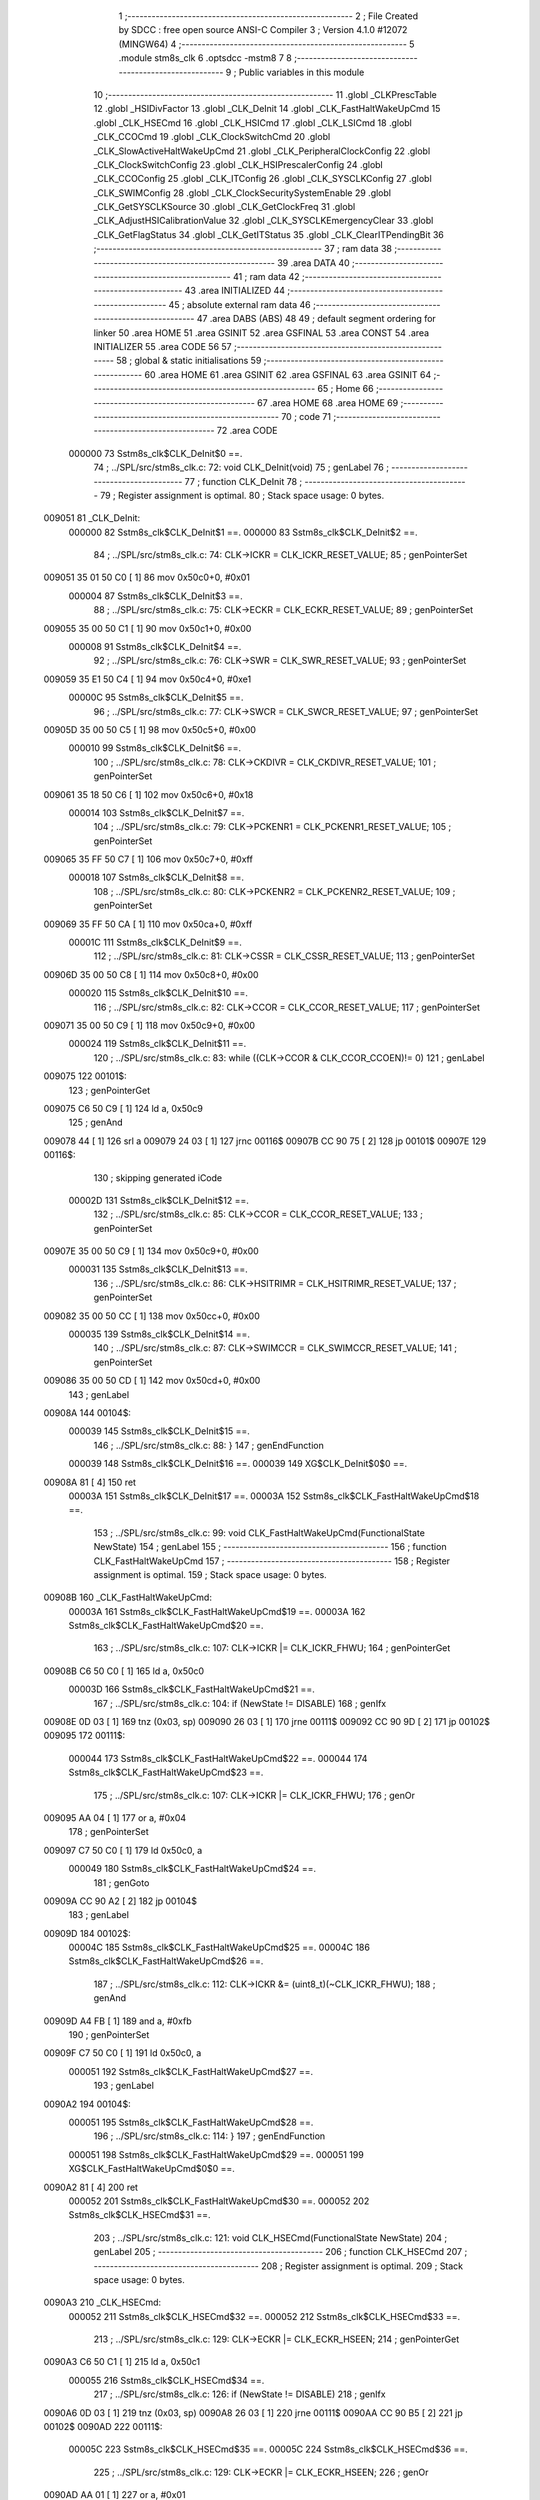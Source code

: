                                       1 ;--------------------------------------------------------
                                      2 ; File Created by SDCC : free open source ANSI-C Compiler
                                      3 ; Version 4.1.0 #12072 (MINGW64)
                                      4 ;--------------------------------------------------------
                                      5 	.module stm8s_clk
                                      6 	.optsdcc -mstm8
                                      7 	
                                      8 ;--------------------------------------------------------
                                      9 ; Public variables in this module
                                     10 ;--------------------------------------------------------
                                     11 	.globl _CLKPrescTable
                                     12 	.globl _HSIDivFactor
                                     13 	.globl _CLK_DeInit
                                     14 	.globl _CLK_FastHaltWakeUpCmd
                                     15 	.globl _CLK_HSECmd
                                     16 	.globl _CLK_HSICmd
                                     17 	.globl _CLK_LSICmd
                                     18 	.globl _CLK_CCOCmd
                                     19 	.globl _CLK_ClockSwitchCmd
                                     20 	.globl _CLK_SlowActiveHaltWakeUpCmd
                                     21 	.globl _CLK_PeripheralClockConfig
                                     22 	.globl _CLK_ClockSwitchConfig
                                     23 	.globl _CLK_HSIPrescalerConfig
                                     24 	.globl _CLK_CCOConfig
                                     25 	.globl _CLK_ITConfig
                                     26 	.globl _CLK_SYSCLKConfig
                                     27 	.globl _CLK_SWIMConfig
                                     28 	.globl _CLK_ClockSecuritySystemEnable
                                     29 	.globl _CLK_GetSYSCLKSource
                                     30 	.globl _CLK_GetClockFreq
                                     31 	.globl _CLK_AdjustHSICalibrationValue
                                     32 	.globl _CLK_SYSCLKEmergencyClear
                                     33 	.globl _CLK_GetFlagStatus
                                     34 	.globl _CLK_GetITStatus
                                     35 	.globl _CLK_ClearITPendingBit
                                     36 ;--------------------------------------------------------
                                     37 ; ram data
                                     38 ;--------------------------------------------------------
                                     39 	.area DATA
                                     40 ;--------------------------------------------------------
                                     41 ; ram data
                                     42 ;--------------------------------------------------------
                                     43 	.area INITIALIZED
                                     44 ;--------------------------------------------------------
                                     45 ; absolute external ram data
                                     46 ;--------------------------------------------------------
                                     47 	.area DABS (ABS)
                                     48 
                                     49 ; default segment ordering for linker
                                     50 	.area HOME
                                     51 	.area GSINIT
                                     52 	.area GSFINAL
                                     53 	.area CONST
                                     54 	.area INITIALIZER
                                     55 	.area CODE
                                     56 
                                     57 ;--------------------------------------------------------
                                     58 ; global & static initialisations
                                     59 ;--------------------------------------------------------
                                     60 	.area HOME
                                     61 	.area GSINIT
                                     62 	.area GSFINAL
                                     63 	.area GSINIT
                                     64 ;--------------------------------------------------------
                                     65 ; Home
                                     66 ;--------------------------------------------------------
                                     67 	.area HOME
                                     68 	.area HOME
                                     69 ;--------------------------------------------------------
                                     70 ; code
                                     71 ;--------------------------------------------------------
                                     72 	.area CODE
                           000000    73 	Sstm8s_clk$CLK_DeInit$0 ==.
                                     74 ;	../SPL/src/stm8s_clk.c: 72: void CLK_DeInit(void)
                                     75 ; genLabel
                                     76 ;	-----------------------------------------
                                     77 ;	 function CLK_DeInit
                                     78 ;	-----------------------------------------
                                     79 ;	Register assignment is optimal.
                                     80 ;	Stack space usage: 0 bytes.
      009051                         81 _CLK_DeInit:
                           000000    82 	Sstm8s_clk$CLK_DeInit$1 ==.
                           000000    83 	Sstm8s_clk$CLK_DeInit$2 ==.
                                     84 ;	../SPL/src/stm8s_clk.c: 74: CLK->ICKR = CLK_ICKR_RESET_VALUE;
                                     85 ; genPointerSet
      009051 35 01 50 C0      [ 1]   86 	mov	0x50c0+0, #0x01
                           000004    87 	Sstm8s_clk$CLK_DeInit$3 ==.
                                     88 ;	../SPL/src/stm8s_clk.c: 75: CLK->ECKR = CLK_ECKR_RESET_VALUE;
                                     89 ; genPointerSet
      009055 35 00 50 C1      [ 1]   90 	mov	0x50c1+0, #0x00
                           000008    91 	Sstm8s_clk$CLK_DeInit$4 ==.
                                     92 ;	../SPL/src/stm8s_clk.c: 76: CLK->SWR  = CLK_SWR_RESET_VALUE;
                                     93 ; genPointerSet
      009059 35 E1 50 C4      [ 1]   94 	mov	0x50c4+0, #0xe1
                           00000C    95 	Sstm8s_clk$CLK_DeInit$5 ==.
                                     96 ;	../SPL/src/stm8s_clk.c: 77: CLK->SWCR = CLK_SWCR_RESET_VALUE;
                                     97 ; genPointerSet
      00905D 35 00 50 C5      [ 1]   98 	mov	0x50c5+0, #0x00
                           000010    99 	Sstm8s_clk$CLK_DeInit$6 ==.
                                    100 ;	../SPL/src/stm8s_clk.c: 78: CLK->CKDIVR = CLK_CKDIVR_RESET_VALUE;
                                    101 ; genPointerSet
      009061 35 18 50 C6      [ 1]  102 	mov	0x50c6+0, #0x18
                           000014   103 	Sstm8s_clk$CLK_DeInit$7 ==.
                                    104 ;	../SPL/src/stm8s_clk.c: 79: CLK->PCKENR1 = CLK_PCKENR1_RESET_VALUE;
                                    105 ; genPointerSet
      009065 35 FF 50 C7      [ 1]  106 	mov	0x50c7+0, #0xff
                           000018   107 	Sstm8s_clk$CLK_DeInit$8 ==.
                                    108 ;	../SPL/src/stm8s_clk.c: 80: CLK->PCKENR2 = CLK_PCKENR2_RESET_VALUE;
                                    109 ; genPointerSet
      009069 35 FF 50 CA      [ 1]  110 	mov	0x50ca+0, #0xff
                           00001C   111 	Sstm8s_clk$CLK_DeInit$9 ==.
                                    112 ;	../SPL/src/stm8s_clk.c: 81: CLK->CSSR = CLK_CSSR_RESET_VALUE;
                                    113 ; genPointerSet
      00906D 35 00 50 C8      [ 1]  114 	mov	0x50c8+0, #0x00
                           000020   115 	Sstm8s_clk$CLK_DeInit$10 ==.
                                    116 ;	../SPL/src/stm8s_clk.c: 82: CLK->CCOR = CLK_CCOR_RESET_VALUE;
                                    117 ; genPointerSet
      009071 35 00 50 C9      [ 1]  118 	mov	0x50c9+0, #0x00
                           000024   119 	Sstm8s_clk$CLK_DeInit$11 ==.
                                    120 ;	../SPL/src/stm8s_clk.c: 83: while ((CLK->CCOR & CLK_CCOR_CCOEN)!= 0)
                                    121 ; genLabel
      009075                        122 00101$:
                                    123 ; genPointerGet
      009075 C6 50 C9         [ 1]  124 	ld	a, 0x50c9
                                    125 ; genAnd
      009078 44               [ 1]  126 	srl	a
      009079 24 03            [ 1]  127 	jrnc	00116$
      00907B CC 90 75         [ 2]  128 	jp	00101$
      00907E                        129 00116$:
                                    130 ; skipping generated iCode
                           00002D   131 	Sstm8s_clk$CLK_DeInit$12 ==.
                                    132 ;	../SPL/src/stm8s_clk.c: 85: CLK->CCOR = CLK_CCOR_RESET_VALUE;
                                    133 ; genPointerSet
      00907E 35 00 50 C9      [ 1]  134 	mov	0x50c9+0, #0x00
                           000031   135 	Sstm8s_clk$CLK_DeInit$13 ==.
                                    136 ;	../SPL/src/stm8s_clk.c: 86: CLK->HSITRIMR = CLK_HSITRIMR_RESET_VALUE;
                                    137 ; genPointerSet
      009082 35 00 50 CC      [ 1]  138 	mov	0x50cc+0, #0x00
                           000035   139 	Sstm8s_clk$CLK_DeInit$14 ==.
                                    140 ;	../SPL/src/stm8s_clk.c: 87: CLK->SWIMCCR = CLK_SWIMCCR_RESET_VALUE;
                                    141 ; genPointerSet
      009086 35 00 50 CD      [ 1]  142 	mov	0x50cd+0, #0x00
                                    143 ; genLabel
      00908A                        144 00104$:
                           000039   145 	Sstm8s_clk$CLK_DeInit$15 ==.
                                    146 ;	../SPL/src/stm8s_clk.c: 88: }
                                    147 ; genEndFunction
                           000039   148 	Sstm8s_clk$CLK_DeInit$16 ==.
                           000039   149 	XG$CLK_DeInit$0$0 ==.
      00908A 81               [ 4]  150 	ret
                           00003A   151 	Sstm8s_clk$CLK_DeInit$17 ==.
                           00003A   152 	Sstm8s_clk$CLK_FastHaltWakeUpCmd$18 ==.
                                    153 ;	../SPL/src/stm8s_clk.c: 99: void CLK_FastHaltWakeUpCmd(FunctionalState NewState)
                                    154 ; genLabel
                                    155 ;	-----------------------------------------
                                    156 ;	 function CLK_FastHaltWakeUpCmd
                                    157 ;	-----------------------------------------
                                    158 ;	Register assignment is optimal.
                                    159 ;	Stack space usage: 0 bytes.
      00908B                        160 _CLK_FastHaltWakeUpCmd:
                           00003A   161 	Sstm8s_clk$CLK_FastHaltWakeUpCmd$19 ==.
                           00003A   162 	Sstm8s_clk$CLK_FastHaltWakeUpCmd$20 ==.
                                    163 ;	../SPL/src/stm8s_clk.c: 107: CLK->ICKR |= CLK_ICKR_FHWU;
                                    164 ; genPointerGet
      00908B C6 50 C0         [ 1]  165 	ld	a, 0x50c0
                           00003D   166 	Sstm8s_clk$CLK_FastHaltWakeUpCmd$21 ==.
                                    167 ;	../SPL/src/stm8s_clk.c: 104: if (NewState != DISABLE)
                                    168 ; genIfx
      00908E 0D 03            [ 1]  169 	tnz	(0x03, sp)
      009090 26 03            [ 1]  170 	jrne	00111$
      009092 CC 90 9D         [ 2]  171 	jp	00102$
      009095                        172 00111$:
                           000044   173 	Sstm8s_clk$CLK_FastHaltWakeUpCmd$22 ==.
                           000044   174 	Sstm8s_clk$CLK_FastHaltWakeUpCmd$23 ==.
                                    175 ;	../SPL/src/stm8s_clk.c: 107: CLK->ICKR |= CLK_ICKR_FHWU;
                                    176 ; genOr
      009095 AA 04            [ 1]  177 	or	a, #0x04
                                    178 ; genPointerSet
      009097 C7 50 C0         [ 1]  179 	ld	0x50c0, a
                           000049   180 	Sstm8s_clk$CLK_FastHaltWakeUpCmd$24 ==.
                                    181 ; genGoto
      00909A CC 90 A2         [ 2]  182 	jp	00104$
                                    183 ; genLabel
      00909D                        184 00102$:
                           00004C   185 	Sstm8s_clk$CLK_FastHaltWakeUpCmd$25 ==.
                           00004C   186 	Sstm8s_clk$CLK_FastHaltWakeUpCmd$26 ==.
                                    187 ;	../SPL/src/stm8s_clk.c: 112: CLK->ICKR &= (uint8_t)(~CLK_ICKR_FHWU);
                                    188 ; genAnd
      00909D A4 FB            [ 1]  189 	and	a, #0xfb
                                    190 ; genPointerSet
      00909F C7 50 C0         [ 1]  191 	ld	0x50c0, a
                           000051   192 	Sstm8s_clk$CLK_FastHaltWakeUpCmd$27 ==.
                                    193 ; genLabel
      0090A2                        194 00104$:
                           000051   195 	Sstm8s_clk$CLK_FastHaltWakeUpCmd$28 ==.
                                    196 ;	../SPL/src/stm8s_clk.c: 114: }
                                    197 ; genEndFunction
                           000051   198 	Sstm8s_clk$CLK_FastHaltWakeUpCmd$29 ==.
                           000051   199 	XG$CLK_FastHaltWakeUpCmd$0$0 ==.
      0090A2 81               [ 4]  200 	ret
                           000052   201 	Sstm8s_clk$CLK_FastHaltWakeUpCmd$30 ==.
                           000052   202 	Sstm8s_clk$CLK_HSECmd$31 ==.
                                    203 ;	../SPL/src/stm8s_clk.c: 121: void CLK_HSECmd(FunctionalState NewState)
                                    204 ; genLabel
                                    205 ;	-----------------------------------------
                                    206 ;	 function CLK_HSECmd
                                    207 ;	-----------------------------------------
                                    208 ;	Register assignment is optimal.
                                    209 ;	Stack space usage: 0 bytes.
      0090A3                        210 _CLK_HSECmd:
                           000052   211 	Sstm8s_clk$CLK_HSECmd$32 ==.
                           000052   212 	Sstm8s_clk$CLK_HSECmd$33 ==.
                                    213 ;	../SPL/src/stm8s_clk.c: 129: CLK->ECKR |= CLK_ECKR_HSEEN;
                                    214 ; genPointerGet
      0090A3 C6 50 C1         [ 1]  215 	ld	a, 0x50c1
                           000055   216 	Sstm8s_clk$CLK_HSECmd$34 ==.
                                    217 ;	../SPL/src/stm8s_clk.c: 126: if (NewState != DISABLE)
                                    218 ; genIfx
      0090A6 0D 03            [ 1]  219 	tnz	(0x03, sp)
      0090A8 26 03            [ 1]  220 	jrne	00111$
      0090AA CC 90 B5         [ 2]  221 	jp	00102$
      0090AD                        222 00111$:
                           00005C   223 	Sstm8s_clk$CLK_HSECmd$35 ==.
                           00005C   224 	Sstm8s_clk$CLK_HSECmd$36 ==.
                                    225 ;	../SPL/src/stm8s_clk.c: 129: CLK->ECKR |= CLK_ECKR_HSEEN;
                                    226 ; genOr
      0090AD AA 01            [ 1]  227 	or	a, #0x01
                                    228 ; genPointerSet
      0090AF C7 50 C1         [ 1]  229 	ld	0x50c1, a
                           000061   230 	Sstm8s_clk$CLK_HSECmd$37 ==.
                                    231 ; genGoto
      0090B2 CC 90 BA         [ 2]  232 	jp	00104$
                                    233 ; genLabel
      0090B5                        234 00102$:
                           000064   235 	Sstm8s_clk$CLK_HSECmd$38 ==.
                           000064   236 	Sstm8s_clk$CLK_HSECmd$39 ==.
                                    237 ;	../SPL/src/stm8s_clk.c: 134: CLK->ECKR &= (uint8_t)(~CLK_ECKR_HSEEN);
                                    238 ; genAnd
      0090B5 A4 FE            [ 1]  239 	and	a, #0xfe
                                    240 ; genPointerSet
      0090B7 C7 50 C1         [ 1]  241 	ld	0x50c1, a
                           000069   242 	Sstm8s_clk$CLK_HSECmd$40 ==.
                                    243 ; genLabel
      0090BA                        244 00104$:
                           000069   245 	Sstm8s_clk$CLK_HSECmd$41 ==.
                                    246 ;	../SPL/src/stm8s_clk.c: 136: }
                                    247 ; genEndFunction
                           000069   248 	Sstm8s_clk$CLK_HSECmd$42 ==.
                           000069   249 	XG$CLK_HSECmd$0$0 ==.
      0090BA 81               [ 4]  250 	ret
                           00006A   251 	Sstm8s_clk$CLK_HSECmd$43 ==.
                           00006A   252 	Sstm8s_clk$CLK_HSICmd$44 ==.
                                    253 ;	../SPL/src/stm8s_clk.c: 143: void CLK_HSICmd(FunctionalState NewState)
                                    254 ; genLabel
                                    255 ;	-----------------------------------------
                                    256 ;	 function CLK_HSICmd
                                    257 ;	-----------------------------------------
                                    258 ;	Register assignment is optimal.
                                    259 ;	Stack space usage: 0 bytes.
      0090BB                        260 _CLK_HSICmd:
                           00006A   261 	Sstm8s_clk$CLK_HSICmd$45 ==.
                           00006A   262 	Sstm8s_clk$CLK_HSICmd$46 ==.
                                    263 ;	../SPL/src/stm8s_clk.c: 151: CLK->ICKR |= CLK_ICKR_HSIEN;
                                    264 ; genPointerGet
      0090BB C6 50 C0         [ 1]  265 	ld	a, 0x50c0
                           00006D   266 	Sstm8s_clk$CLK_HSICmd$47 ==.
                                    267 ;	../SPL/src/stm8s_clk.c: 148: if (NewState != DISABLE)
                                    268 ; genIfx
      0090BE 0D 03            [ 1]  269 	tnz	(0x03, sp)
      0090C0 26 03            [ 1]  270 	jrne	00111$
      0090C2 CC 90 CD         [ 2]  271 	jp	00102$
      0090C5                        272 00111$:
                           000074   273 	Sstm8s_clk$CLK_HSICmd$48 ==.
                           000074   274 	Sstm8s_clk$CLK_HSICmd$49 ==.
                                    275 ;	../SPL/src/stm8s_clk.c: 151: CLK->ICKR |= CLK_ICKR_HSIEN;
                                    276 ; genOr
      0090C5 AA 01            [ 1]  277 	or	a, #0x01
                                    278 ; genPointerSet
      0090C7 C7 50 C0         [ 1]  279 	ld	0x50c0, a
                           000079   280 	Sstm8s_clk$CLK_HSICmd$50 ==.
                                    281 ; genGoto
      0090CA CC 90 D2         [ 2]  282 	jp	00104$
                                    283 ; genLabel
      0090CD                        284 00102$:
                           00007C   285 	Sstm8s_clk$CLK_HSICmd$51 ==.
                           00007C   286 	Sstm8s_clk$CLK_HSICmd$52 ==.
                                    287 ;	../SPL/src/stm8s_clk.c: 156: CLK->ICKR &= (uint8_t)(~CLK_ICKR_HSIEN);
                                    288 ; genAnd
      0090CD A4 FE            [ 1]  289 	and	a, #0xfe
                                    290 ; genPointerSet
      0090CF C7 50 C0         [ 1]  291 	ld	0x50c0, a
                           000081   292 	Sstm8s_clk$CLK_HSICmd$53 ==.
                                    293 ; genLabel
      0090D2                        294 00104$:
                           000081   295 	Sstm8s_clk$CLK_HSICmd$54 ==.
                                    296 ;	../SPL/src/stm8s_clk.c: 158: }
                                    297 ; genEndFunction
                           000081   298 	Sstm8s_clk$CLK_HSICmd$55 ==.
                           000081   299 	XG$CLK_HSICmd$0$0 ==.
      0090D2 81               [ 4]  300 	ret
                           000082   301 	Sstm8s_clk$CLK_HSICmd$56 ==.
                           000082   302 	Sstm8s_clk$CLK_LSICmd$57 ==.
                                    303 ;	../SPL/src/stm8s_clk.c: 166: void CLK_LSICmd(FunctionalState NewState)
                                    304 ; genLabel
                                    305 ;	-----------------------------------------
                                    306 ;	 function CLK_LSICmd
                                    307 ;	-----------------------------------------
                                    308 ;	Register assignment is optimal.
                                    309 ;	Stack space usage: 0 bytes.
      0090D3                        310 _CLK_LSICmd:
                           000082   311 	Sstm8s_clk$CLK_LSICmd$58 ==.
                           000082   312 	Sstm8s_clk$CLK_LSICmd$59 ==.
                                    313 ;	../SPL/src/stm8s_clk.c: 174: CLK->ICKR |= CLK_ICKR_LSIEN;
                                    314 ; genPointerGet
      0090D3 C6 50 C0         [ 1]  315 	ld	a, 0x50c0
                           000085   316 	Sstm8s_clk$CLK_LSICmd$60 ==.
                                    317 ;	../SPL/src/stm8s_clk.c: 171: if (NewState != DISABLE)
                                    318 ; genIfx
      0090D6 0D 03            [ 1]  319 	tnz	(0x03, sp)
      0090D8 26 03            [ 1]  320 	jrne	00111$
      0090DA CC 90 E5         [ 2]  321 	jp	00102$
      0090DD                        322 00111$:
                           00008C   323 	Sstm8s_clk$CLK_LSICmd$61 ==.
                           00008C   324 	Sstm8s_clk$CLK_LSICmd$62 ==.
                                    325 ;	../SPL/src/stm8s_clk.c: 174: CLK->ICKR |= CLK_ICKR_LSIEN;
                                    326 ; genOr
      0090DD AA 08            [ 1]  327 	or	a, #0x08
                                    328 ; genPointerSet
      0090DF C7 50 C0         [ 1]  329 	ld	0x50c0, a
                           000091   330 	Sstm8s_clk$CLK_LSICmd$63 ==.
                                    331 ; genGoto
      0090E2 CC 90 EA         [ 2]  332 	jp	00104$
                                    333 ; genLabel
      0090E5                        334 00102$:
                           000094   335 	Sstm8s_clk$CLK_LSICmd$64 ==.
                           000094   336 	Sstm8s_clk$CLK_LSICmd$65 ==.
                                    337 ;	../SPL/src/stm8s_clk.c: 179: CLK->ICKR &= (uint8_t)(~CLK_ICKR_LSIEN);
                                    338 ; genAnd
      0090E5 A4 F7            [ 1]  339 	and	a, #0xf7
                                    340 ; genPointerSet
      0090E7 C7 50 C0         [ 1]  341 	ld	0x50c0, a
                           000099   342 	Sstm8s_clk$CLK_LSICmd$66 ==.
                                    343 ; genLabel
      0090EA                        344 00104$:
                           000099   345 	Sstm8s_clk$CLK_LSICmd$67 ==.
                                    346 ;	../SPL/src/stm8s_clk.c: 181: }
                                    347 ; genEndFunction
                           000099   348 	Sstm8s_clk$CLK_LSICmd$68 ==.
                           000099   349 	XG$CLK_LSICmd$0$0 ==.
      0090EA 81               [ 4]  350 	ret
                           00009A   351 	Sstm8s_clk$CLK_LSICmd$69 ==.
                           00009A   352 	Sstm8s_clk$CLK_CCOCmd$70 ==.
                                    353 ;	../SPL/src/stm8s_clk.c: 189: void CLK_CCOCmd(FunctionalState NewState)
                                    354 ; genLabel
                                    355 ;	-----------------------------------------
                                    356 ;	 function CLK_CCOCmd
                                    357 ;	-----------------------------------------
                                    358 ;	Register assignment is optimal.
                                    359 ;	Stack space usage: 0 bytes.
      0090EB                        360 _CLK_CCOCmd:
                           00009A   361 	Sstm8s_clk$CLK_CCOCmd$71 ==.
                           00009A   362 	Sstm8s_clk$CLK_CCOCmd$72 ==.
                                    363 ;	../SPL/src/stm8s_clk.c: 197: CLK->CCOR |= CLK_CCOR_CCOEN;
                                    364 ; genPointerGet
      0090EB C6 50 C9         [ 1]  365 	ld	a, 0x50c9
                           00009D   366 	Sstm8s_clk$CLK_CCOCmd$73 ==.
                                    367 ;	../SPL/src/stm8s_clk.c: 194: if (NewState != DISABLE)
                                    368 ; genIfx
      0090EE 0D 03            [ 1]  369 	tnz	(0x03, sp)
      0090F0 26 03            [ 1]  370 	jrne	00111$
      0090F2 CC 90 FD         [ 2]  371 	jp	00102$
      0090F5                        372 00111$:
                           0000A4   373 	Sstm8s_clk$CLK_CCOCmd$74 ==.
                           0000A4   374 	Sstm8s_clk$CLK_CCOCmd$75 ==.
                                    375 ;	../SPL/src/stm8s_clk.c: 197: CLK->CCOR |= CLK_CCOR_CCOEN;
                                    376 ; genOr
      0090F5 AA 01            [ 1]  377 	or	a, #0x01
                                    378 ; genPointerSet
      0090F7 C7 50 C9         [ 1]  379 	ld	0x50c9, a
                           0000A9   380 	Sstm8s_clk$CLK_CCOCmd$76 ==.
                                    381 ; genGoto
      0090FA CC 91 02         [ 2]  382 	jp	00104$
                                    383 ; genLabel
      0090FD                        384 00102$:
                           0000AC   385 	Sstm8s_clk$CLK_CCOCmd$77 ==.
                           0000AC   386 	Sstm8s_clk$CLK_CCOCmd$78 ==.
                                    387 ;	../SPL/src/stm8s_clk.c: 202: CLK->CCOR &= (uint8_t)(~CLK_CCOR_CCOEN);
                                    388 ; genAnd
      0090FD A4 FE            [ 1]  389 	and	a, #0xfe
                                    390 ; genPointerSet
      0090FF C7 50 C9         [ 1]  391 	ld	0x50c9, a
                           0000B1   392 	Sstm8s_clk$CLK_CCOCmd$79 ==.
                                    393 ; genLabel
      009102                        394 00104$:
                           0000B1   395 	Sstm8s_clk$CLK_CCOCmd$80 ==.
                                    396 ;	../SPL/src/stm8s_clk.c: 204: }
                                    397 ; genEndFunction
                           0000B1   398 	Sstm8s_clk$CLK_CCOCmd$81 ==.
                           0000B1   399 	XG$CLK_CCOCmd$0$0 ==.
      009102 81               [ 4]  400 	ret
                           0000B2   401 	Sstm8s_clk$CLK_CCOCmd$82 ==.
                           0000B2   402 	Sstm8s_clk$CLK_ClockSwitchCmd$83 ==.
                                    403 ;	../SPL/src/stm8s_clk.c: 213: void CLK_ClockSwitchCmd(FunctionalState NewState)
                                    404 ; genLabel
                                    405 ;	-----------------------------------------
                                    406 ;	 function CLK_ClockSwitchCmd
                                    407 ;	-----------------------------------------
                                    408 ;	Register assignment is optimal.
                                    409 ;	Stack space usage: 0 bytes.
      009103                        410 _CLK_ClockSwitchCmd:
                           0000B2   411 	Sstm8s_clk$CLK_ClockSwitchCmd$84 ==.
                           0000B2   412 	Sstm8s_clk$CLK_ClockSwitchCmd$85 ==.
                                    413 ;	../SPL/src/stm8s_clk.c: 221: CLK->SWCR |= CLK_SWCR_SWEN;
                                    414 ; genPointerGet
      009103 C6 50 C5         [ 1]  415 	ld	a, 0x50c5
                           0000B5   416 	Sstm8s_clk$CLK_ClockSwitchCmd$86 ==.
                                    417 ;	../SPL/src/stm8s_clk.c: 218: if (NewState != DISABLE )
                                    418 ; genIfx
      009106 0D 03            [ 1]  419 	tnz	(0x03, sp)
      009108 26 03            [ 1]  420 	jrne	00111$
      00910A CC 91 15         [ 2]  421 	jp	00102$
      00910D                        422 00111$:
                           0000BC   423 	Sstm8s_clk$CLK_ClockSwitchCmd$87 ==.
                           0000BC   424 	Sstm8s_clk$CLK_ClockSwitchCmd$88 ==.
                                    425 ;	../SPL/src/stm8s_clk.c: 221: CLK->SWCR |= CLK_SWCR_SWEN;
                                    426 ; genOr
      00910D AA 02            [ 1]  427 	or	a, #0x02
                                    428 ; genPointerSet
      00910F C7 50 C5         [ 1]  429 	ld	0x50c5, a
                           0000C1   430 	Sstm8s_clk$CLK_ClockSwitchCmd$89 ==.
                                    431 ; genGoto
      009112 CC 91 1A         [ 2]  432 	jp	00104$
                                    433 ; genLabel
      009115                        434 00102$:
                           0000C4   435 	Sstm8s_clk$CLK_ClockSwitchCmd$90 ==.
                           0000C4   436 	Sstm8s_clk$CLK_ClockSwitchCmd$91 ==.
                                    437 ;	../SPL/src/stm8s_clk.c: 226: CLK->SWCR &= (uint8_t)(~CLK_SWCR_SWEN);
                                    438 ; genAnd
      009115 A4 FD            [ 1]  439 	and	a, #0xfd
                                    440 ; genPointerSet
      009117 C7 50 C5         [ 1]  441 	ld	0x50c5, a
                           0000C9   442 	Sstm8s_clk$CLK_ClockSwitchCmd$92 ==.
                                    443 ; genLabel
      00911A                        444 00104$:
                           0000C9   445 	Sstm8s_clk$CLK_ClockSwitchCmd$93 ==.
                                    446 ;	../SPL/src/stm8s_clk.c: 228: }
                                    447 ; genEndFunction
                           0000C9   448 	Sstm8s_clk$CLK_ClockSwitchCmd$94 ==.
                           0000C9   449 	XG$CLK_ClockSwitchCmd$0$0 ==.
      00911A 81               [ 4]  450 	ret
                           0000CA   451 	Sstm8s_clk$CLK_ClockSwitchCmd$95 ==.
                           0000CA   452 	Sstm8s_clk$CLK_SlowActiveHaltWakeUpCmd$96 ==.
                                    453 ;	../SPL/src/stm8s_clk.c: 238: void CLK_SlowActiveHaltWakeUpCmd(FunctionalState NewState)
                                    454 ; genLabel
                                    455 ;	-----------------------------------------
                                    456 ;	 function CLK_SlowActiveHaltWakeUpCmd
                                    457 ;	-----------------------------------------
                                    458 ;	Register assignment is optimal.
                                    459 ;	Stack space usage: 0 bytes.
      00911B                        460 _CLK_SlowActiveHaltWakeUpCmd:
                           0000CA   461 	Sstm8s_clk$CLK_SlowActiveHaltWakeUpCmd$97 ==.
                           0000CA   462 	Sstm8s_clk$CLK_SlowActiveHaltWakeUpCmd$98 ==.
                                    463 ;	../SPL/src/stm8s_clk.c: 246: CLK->ICKR |= CLK_ICKR_SWUAH;
                                    464 ; genPointerGet
      00911B C6 50 C0         [ 1]  465 	ld	a, 0x50c0
                           0000CD   466 	Sstm8s_clk$CLK_SlowActiveHaltWakeUpCmd$99 ==.
                                    467 ;	../SPL/src/stm8s_clk.c: 243: if (NewState != DISABLE)
                                    468 ; genIfx
      00911E 0D 03            [ 1]  469 	tnz	(0x03, sp)
      009120 26 03            [ 1]  470 	jrne	00111$
      009122 CC 91 2D         [ 2]  471 	jp	00102$
      009125                        472 00111$:
                           0000D4   473 	Sstm8s_clk$CLK_SlowActiveHaltWakeUpCmd$100 ==.
                           0000D4   474 	Sstm8s_clk$CLK_SlowActiveHaltWakeUpCmd$101 ==.
                                    475 ;	../SPL/src/stm8s_clk.c: 246: CLK->ICKR |= CLK_ICKR_SWUAH;
                                    476 ; genOr
      009125 AA 20            [ 1]  477 	or	a, #0x20
                                    478 ; genPointerSet
      009127 C7 50 C0         [ 1]  479 	ld	0x50c0, a
                           0000D9   480 	Sstm8s_clk$CLK_SlowActiveHaltWakeUpCmd$102 ==.
                                    481 ; genGoto
      00912A CC 91 32         [ 2]  482 	jp	00104$
                                    483 ; genLabel
      00912D                        484 00102$:
                           0000DC   485 	Sstm8s_clk$CLK_SlowActiveHaltWakeUpCmd$103 ==.
                           0000DC   486 	Sstm8s_clk$CLK_SlowActiveHaltWakeUpCmd$104 ==.
                                    487 ;	../SPL/src/stm8s_clk.c: 251: CLK->ICKR &= (uint8_t)(~CLK_ICKR_SWUAH);
                                    488 ; genAnd
      00912D A4 DF            [ 1]  489 	and	a, #0xdf
                                    490 ; genPointerSet
      00912F C7 50 C0         [ 1]  491 	ld	0x50c0, a
                           0000E1   492 	Sstm8s_clk$CLK_SlowActiveHaltWakeUpCmd$105 ==.
                                    493 ; genLabel
      009132                        494 00104$:
                           0000E1   495 	Sstm8s_clk$CLK_SlowActiveHaltWakeUpCmd$106 ==.
                                    496 ;	../SPL/src/stm8s_clk.c: 253: }
                                    497 ; genEndFunction
                           0000E1   498 	Sstm8s_clk$CLK_SlowActiveHaltWakeUpCmd$107 ==.
                           0000E1   499 	XG$CLK_SlowActiveHaltWakeUpCmd$0$0 ==.
      009132 81               [ 4]  500 	ret
                           0000E2   501 	Sstm8s_clk$CLK_SlowActiveHaltWakeUpCmd$108 ==.
                           0000E2   502 	Sstm8s_clk$CLK_PeripheralClockConfig$109 ==.
                                    503 ;	../SPL/src/stm8s_clk.c: 263: void CLK_PeripheralClockConfig(CLK_Peripheral_TypeDef CLK_Peripheral, FunctionalState NewState)
                                    504 ; genLabel
                                    505 ;	-----------------------------------------
                                    506 ;	 function CLK_PeripheralClockConfig
                                    507 ;	-----------------------------------------
                                    508 ;	Register assignment is optimal.
                                    509 ;	Stack space usage: 2 bytes.
      009133                        510 _CLK_PeripheralClockConfig:
                           0000E2   511 	Sstm8s_clk$CLK_PeripheralClockConfig$110 ==.
      009133 89               [ 2]  512 	pushw	x
                           0000E3   513 	Sstm8s_clk$CLK_PeripheralClockConfig$111 ==.
                           0000E3   514 	Sstm8s_clk$CLK_PeripheralClockConfig$112 ==.
                                    515 ;	../SPL/src/stm8s_clk.c: 274: CLK->PCKENR1 |= (uint8_t)((uint8_t)1 << ((uint8_t)CLK_Peripheral & (uint8_t)0x0F));
                                    516 ; genAnd
      009134 7B 05            [ 1]  517 	ld	a, (0x05, sp)
      009136 A4 0F            [ 1]  518 	and	a, #0x0f
                                    519 ; genLeftShift
      009138 88               [ 1]  520 	push	a
                           0000E8   521 	Sstm8s_clk$CLK_PeripheralClockConfig$113 ==.
      009139 A6 01            [ 1]  522 	ld	a, #0x01
      00913B 6B 02            [ 1]  523 	ld	(0x02, sp), a
      00913D 84               [ 1]  524 	pop	a
                           0000ED   525 	Sstm8s_clk$CLK_PeripheralClockConfig$114 ==.
      00913E 4D               [ 1]  526 	tnz	a
      00913F 27 05            [ 1]  527 	jreq	00128$
      009141                        528 00127$:
      009141 08 01            [ 1]  529 	sll	(0x01, sp)
      009143 4A               [ 1]  530 	dec	a
      009144 26 FB            [ 1]  531 	jrne	00127$
      009146                        532 00128$:
                           0000F5   533 	Sstm8s_clk$CLK_PeripheralClockConfig$115 ==.
                                    534 ;	../SPL/src/stm8s_clk.c: 279: CLK->PCKENR1 &= (uint8_t)(~(uint8_t)(((uint8_t)1 << ((uint8_t)CLK_Peripheral & (uint8_t)0x0F))));
                                    535 ; genCpl
      009146 7B 01            [ 1]  536 	ld	a, (0x01, sp)
      009148 43               [ 1]  537 	cpl	a
      009149 6B 02            [ 1]  538 	ld	(0x02, sp), a
                           0000FA   539 	Sstm8s_clk$CLK_PeripheralClockConfig$116 ==.
                                    540 ;	../SPL/src/stm8s_clk.c: 269: if (((uint8_t)CLK_Peripheral & (uint8_t)0x10) == 0x00)
                                    541 ; genAnd
      00914B 7B 05            [ 1]  542 	ld	a, (0x05, sp)
      00914D A5 10            [ 1]  543 	bcp	a, #0x10
      00914F 27 03            [ 1]  544 	jreq	00129$
      009151 CC 91 6E         [ 2]  545 	jp	00108$
      009154                        546 00129$:
                                    547 ; skipping generated iCode
                           000103   548 	Sstm8s_clk$CLK_PeripheralClockConfig$117 ==.
                                    549 ;	../SPL/src/stm8s_clk.c: 274: CLK->PCKENR1 |= (uint8_t)((uint8_t)1 << ((uint8_t)CLK_Peripheral & (uint8_t)0x0F));
                                    550 ; genPointerGet
      009154 C6 50 C7         [ 1]  551 	ld	a, 0x50c7
                           000106   552 	Sstm8s_clk$CLK_PeripheralClockConfig$118 ==.
                           000106   553 	Sstm8s_clk$CLK_PeripheralClockConfig$119 ==.
                                    554 ;	../SPL/src/stm8s_clk.c: 271: if (NewState != DISABLE)
                                    555 ; genIfx
      009157 0D 06            [ 1]  556 	tnz	(0x06, sp)
      009159 26 03            [ 1]  557 	jrne	00130$
      00915B CC 91 66         [ 2]  558 	jp	00102$
      00915E                        559 00130$:
                           00010D   560 	Sstm8s_clk$CLK_PeripheralClockConfig$120 ==.
                           00010D   561 	Sstm8s_clk$CLK_PeripheralClockConfig$121 ==.
                                    562 ;	../SPL/src/stm8s_clk.c: 274: CLK->PCKENR1 |= (uint8_t)((uint8_t)1 << ((uint8_t)CLK_Peripheral & (uint8_t)0x0F));
                                    563 ; genOr
      00915E 1A 01            [ 1]  564 	or	a, (0x01, sp)
                                    565 ; genPointerSet
      009160 C7 50 C7         [ 1]  566 	ld	0x50c7, a
                           000112   567 	Sstm8s_clk$CLK_PeripheralClockConfig$122 ==.
                                    568 ; genGoto
      009163 CC 91 85         [ 2]  569 	jp	00110$
                                    570 ; genLabel
      009166                        571 00102$:
                           000115   572 	Sstm8s_clk$CLK_PeripheralClockConfig$123 ==.
                           000115   573 	Sstm8s_clk$CLK_PeripheralClockConfig$124 ==.
                                    574 ;	../SPL/src/stm8s_clk.c: 279: CLK->PCKENR1 &= (uint8_t)(~(uint8_t)(((uint8_t)1 << ((uint8_t)CLK_Peripheral & (uint8_t)0x0F))));
                                    575 ; genAnd
      009166 14 02            [ 1]  576 	and	a, (0x02, sp)
                                    577 ; genPointerSet
      009168 C7 50 C7         [ 1]  578 	ld	0x50c7, a
                           00011A   579 	Sstm8s_clk$CLK_PeripheralClockConfig$125 ==.
                                    580 ; genGoto
      00916B CC 91 85         [ 2]  581 	jp	00110$
                                    582 ; genLabel
      00916E                        583 00108$:
                           00011D   584 	Sstm8s_clk$CLK_PeripheralClockConfig$126 ==.
                                    585 ;	../SPL/src/stm8s_clk.c: 287: CLK->PCKENR2 |= (uint8_t)((uint8_t)1 << ((uint8_t)CLK_Peripheral & (uint8_t)0x0F));
                                    586 ; genPointerGet
      00916E C6 50 CA         [ 1]  587 	ld	a, 0x50ca
                           000120   588 	Sstm8s_clk$CLK_PeripheralClockConfig$127 ==.
                           000120   589 	Sstm8s_clk$CLK_PeripheralClockConfig$128 ==.
                                    590 ;	../SPL/src/stm8s_clk.c: 284: if (NewState != DISABLE)
                                    591 ; genIfx
      009171 0D 06            [ 1]  592 	tnz	(0x06, sp)
      009173 26 03            [ 1]  593 	jrne	00131$
      009175 CC 91 80         [ 2]  594 	jp	00105$
      009178                        595 00131$:
                           000127   596 	Sstm8s_clk$CLK_PeripheralClockConfig$129 ==.
                           000127   597 	Sstm8s_clk$CLK_PeripheralClockConfig$130 ==.
                                    598 ;	../SPL/src/stm8s_clk.c: 287: CLK->PCKENR2 |= (uint8_t)((uint8_t)1 << ((uint8_t)CLK_Peripheral & (uint8_t)0x0F));
                                    599 ; genOr
      009178 1A 01            [ 1]  600 	or	a, (0x01, sp)
                                    601 ; genPointerSet
      00917A C7 50 CA         [ 1]  602 	ld	0x50ca, a
                           00012C   603 	Sstm8s_clk$CLK_PeripheralClockConfig$131 ==.
                                    604 ; genGoto
      00917D CC 91 85         [ 2]  605 	jp	00110$
                                    606 ; genLabel
      009180                        607 00105$:
                           00012F   608 	Sstm8s_clk$CLK_PeripheralClockConfig$132 ==.
                           00012F   609 	Sstm8s_clk$CLK_PeripheralClockConfig$133 ==.
                                    610 ;	../SPL/src/stm8s_clk.c: 292: CLK->PCKENR2 &= (uint8_t)(~(uint8_t)(((uint8_t)1 << ((uint8_t)CLK_Peripheral & (uint8_t)0x0F))));
                                    611 ; genAnd
      009180 14 02            [ 1]  612 	and	a, (0x02, sp)
                                    613 ; genPointerSet
      009182 C7 50 CA         [ 1]  614 	ld	0x50ca, a
                           000134   615 	Sstm8s_clk$CLK_PeripheralClockConfig$134 ==.
                                    616 ; genLabel
      009185                        617 00110$:
                           000134   618 	Sstm8s_clk$CLK_PeripheralClockConfig$135 ==.
                                    619 ;	../SPL/src/stm8s_clk.c: 295: }
                                    620 ; genEndFunction
      009185 85               [ 2]  621 	popw	x
                           000135   622 	Sstm8s_clk$CLK_PeripheralClockConfig$136 ==.
                           000135   623 	Sstm8s_clk$CLK_PeripheralClockConfig$137 ==.
                           000135   624 	XG$CLK_PeripheralClockConfig$0$0 ==.
      009186 81               [ 4]  625 	ret
                           000136   626 	Sstm8s_clk$CLK_PeripheralClockConfig$138 ==.
                           000136   627 	Sstm8s_clk$CLK_ClockSwitchConfig$139 ==.
                                    628 ;	../SPL/src/stm8s_clk.c: 309: ErrorStatus CLK_ClockSwitchConfig(CLK_SwitchMode_TypeDef CLK_SwitchMode, CLK_Source_TypeDef CLK_NewClock, FunctionalState ITState, CLK_CurrentClockState_TypeDef CLK_CurrentClockState)
                                    629 ; genLabel
                                    630 ;	-----------------------------------------
                                    631 ;	 function CLK_ClockSwitchConfig
                                    632 ;	-----------------------------------------
                                    633 ;	Register assignment might be sub-optimal.
                                    634 ;	Stack space usage: 1 bytes.
      009187                        635 _CLK_ClockSwitchConfig:
                           000136   636 	Sstm8s_clk$CLK_ClockSwitchConfig$140 ==.
      009187 88               [ 1]  637 	push	a
                           000137   638 	Sstm8s_clk$CLK_ClockSwitchConfig$141 ==.
                           000137   639 	Sstm8s_clk$CLK_ClockSwitchConfig$142 ==.
                                    640 ;	../SPL/src/stm8s_clk.c: 312: uint16_t DownCounter = CLK_TIMEOUT;
                                    641 ; genAssign
      009188 5F               [ 1]  642 	clrw	x
      009189 5A               [ 2]  643 	decw	x
                           000139   644 	Sstm8s_clk$CLK_ClockSwitchConfig$143 ==.
                                    645 ;	../SPL/src/stm8s_clk.c: 322: clock_master = (CLK_Source_TypeDef)CLK->CMSR;
                                    646 ; genPointerGet
      00918A C6 50 C3         [ 1]  647 	ld	a, 0x50c3
      00918D 6B 01            [ 1]  648 	ld	(0x01, sp), a
                           00013E   649 	Sstm8s_clk$CLK_ClockSwitchConfig$144 ==.
                                    650 ;	../SPL/src/stm8s_clk.c: 328: CLK->SWCR |= CLK_SWCR_SWEN;
                                    651 ; genPointerGet
      00918F C6 50 C5         [ 1]  652 	ld	a, 0x50c5
                           000141   653 	Sstm8s_clk$CLK_ClockSwitchConfig$145 ==.
                                    654 ;	../SPL/src/stm8s_clk.c: 325: if (CLK_SwitchMode == CLK_SWITCHMODE_AUTO)
                                    655 ; genCmpEQorNE
      009192 88               [ 1]  656 	push	a
                           000142   657 	Sstm8s_clk$CLK_ClockSwitchConfig$146 ==.
      009193 7B 05            [ 1]  658 	ld	a, (0x05, sp)
      009195 4A               [ 1]  659 	dec	a
      009196 84               [ 1]  660 	pop	a
                           000146   661 	Sstm8s_clk$CLK_ClockSwitchConfig$147 ==.
      009197 26 03            [ 1]  662 	jrne	00232$
      009199 CC 91 9F         [ 2]  663 	jp	00233$
      00919C                        664 00232$:
      00919C CC 91 E6         [ 2]  665 	jp	00122$
      00919F                        666 00233$:
                           00014E   667 	Sstm8s_clk$CLK_ClockSwitchConfig$148 ==.
                                    668 ; skipping generated iCode
                           00014E   669 	Sstm8s_clk$CLK_ClockSwitchConfig$149 ==.
                           00014E   670 	Sstm8s_clk$CLK_ClockSwitchConfig$150 ==.
                                    671 ;	../SPL/src/stm8s_clk.c: 328: CLK->SWCR |= CLK_SWCR_SWEN;
                                    672 ; genOr
      00919F AA 02            [ 1]  673 	or	a, #0x02
                                    674 ; genPointerSet
      0091A1 C7 50 C5         [ 1]  675 	ld	0x50c5, a
                           000153   676 	Sstm8s_clk$CLK_ClockSwitchConfig$151 ==.
                                    677 ; genPointerGet
      0091A4 C6 50 C5         [ 1]  678 	ld	a, 0x50c5
                           000156   679 	Sstm8s_clk$CLK_ClockSwitchConfig$152 ==.
                                    680 ;	../SPL/src/stm8s_clk.c: 331: if (ITState != DISABLE)
                                    681 ; genIfx
      0091A7 0D 06            [ 1]  682 	tnz	(0x06, sp)
      0091A9 26 03            [ 1]  683 	jrne	00234$
      0091AB CC 91 B6         [ 2]  684 	jp	00102$
      0091AE                        685 00234$:
                           00015D   686 	Sstm8s_clk$CLK_ClockSwitchConfig$153 ==.
                           00015D   687 	Sstm8s_clk$CLK_ClockSwitchConfig$154 ==.
                                    688 ;	../SPL/src/stm8s_clk.c: 333: CLK->SWCR |= CLK_SWCR_SWIEN;
                                    689 ; genOr
      0091AE AA 04            [ 1]  690 	or	a, #0x04
                                    691 ; genPointerSet
      0091B0 C7 50 C5         [ 1]  692 	ld	0x50c5, a
                           000162   693 	Sstm8s_clk$CLK_ClockSwitchConfig$155 ==.
                                    694 ; genGoto
      0091B3 CC 91 BB         [ 2]  695 	jp	00103$
                                    696 ; genLabel
      0091B6                        697 00102$:
                           000165   698 	Sstm8s_clk$CLK_ClockSwitchConfig$156 ==.
                           000165   699 	Sstm8s_clk$CLK_ClockSwitchConfig$157 ==.
                                    700 ;	../SPL/src/stm8s_clk.c: 337: CLK->SWCR &= (uint8_t)(~CLK_SWCR_SWIEN);
                                    701 ; genAnd
      0091B6 A4 FB            [ 1]  702 	and	a, #0xfb
                                    703 ; genPointerSet
      0091B8 C7 50 C5         [ 1]  704 	ld	0x50c5, a
                           00016A   705 	Sstm8s_clk$CLK_ClockSwitchConfig$158 ==.
                                    706 ; genLabel
      0091BB                        707 00103$:
                           00016A   708 	Sstm8s_clk$CLK_ClockSwitchConfig$159 ==.
                                    709 ;	../SPL/src/stm8s_clk.c: 341: CLK->SWR = (uint8_t)CLK_NewClock;
                                    710 ; genPointerSet
      0091BB 90 AE 50 C4      [ 2]  711 	ldw	y, #0x50c4
      0091BF 7B 05            [ 1]  712 	ld	a, (0x05, sp)
      0091C1 90 F7            [ 1]  713 	ld	(y), a
                           000172   714 	Sstm8s_clk$CLK_ClockSwitchConfig$160 ==.
                           000172   715 	Sstm8s_clk$CLK_ClockSwitchConfig$161 ==.
                                    716 ;	../SPL/src/stm8s_clk.c: 344: while((((CLK->SWCR & CLK_SWCR_SWBSY) != 0 )&& (DownCounter != 0)))
                                    717 ; genAssign
                                    718 ; genLabel
      0091C3                        719 00105$:
                                    720 ; genPointerGet
      0091C3 C6 50 C5         [ 1]  721 	ld	a, 0x50c5
                                    722 ; genAnd
      0091C6 44               [ 1]  723 	srl	a
      0091C7 25 03            [ 1]  724 	jrc	00235$
      0091C9 CC 91 D6         [ 2]  725 	jp	00157$
      0091CC                        726 00235$:
                                    727 ; skipping generated iCode
                                    728 ; genIfx
      0091CC 5D               [ 2]  729 	tnzw	x
      0091CD 26 03            [ 1]  730 	jrne	00236$
      0091CF CC 91 D6         [ 2]  731 	jp	00157$
      0091D2                        732 00236$:
                           000181   733 	Sstm8s_clk$CLK_ClockSwitchConfig$162 ==.
                           000181   734 	Sstm8s_clk$CLK_ClockSwitchConfig$163 ==.
                                    735 ;	../SPL/src/stm8s_clk.c: 346: DownCounter--;
                                    736 ; genMinus
      0091D2 5A               [ 2]  737 	decw	x
                           000182   738 	Sstm8s_clk$CLK_ClockSwitchConfig$164 ==.
                                    739 ; genGoto
      0091D3 CC 91 C3         [ 2]  740 	jp	00105$
                           000185   741 	Sstm8s_clk$CLK_ClockSwitchConfig$165 ==.
                                    742 ; genLabel
      0091D6                        743 00157$:
                                    744 ; genAssign
                           000185   745 	Sstm8s_clk$CLK_ClockSwitchConfig$166 ==.
                                    746 ;	../SPL/src/stm8s_clk.c: 349: if(DownCounter != 0)
                                    747 ; genIfx
      0091D6 5D               [ 2]  748 	tnzw	x
      0091D7 26 03            [ 1]  749 	jrne	00237$
      0091D9 CC 91 E2         [ 2]  750 	jp	00109$
      0091DC                        751 00237$:
                           00018B   752 	Sstm8s_clk$CLK_ClockSwitchConfig$167 ==.
                           00018B   753 	Sstm8s_clk$CLK_ClockSwitchConfig$168 ==.
                                    754 ;	../SPL/src/stm8s_clk.c: 351: Swif = SUCCESS;
                                    755 ; genAssign
      0091DC A6 01            [ 1]  756 	ld	a, #0x01
      0091DE 97               [ 1]  757 	ld	xl, a
                           00018E   758 	Sstm8s_clk$CLK_ClockSwitchConfig$169 ==.
                                    759 ; genGoto
      0091DF CC 92 2B         [ 2]  760 	jp	00123$
                                    761 ; genLabel
      0091E2                        762 00109$:
                           000191   763 	Sstm8s_clk$CLK_ClockSwitchConfig$170 ==.
                           000191   764 	Sstm8s_clk$CLK_ClockSwitchConfig$171 ==.
                                    765 ;	../SPL/src/stm8s_clk.c: 355: Swif = ERROR;
                                    766 ; genAssign
      0091E2 5F               [ 1]  767 	clrw	x
                           000192   768 	Sstm8s_clk$CLK_ClockSwitchConfig$172 ==.
                                    769 ; genGoto
      0091E3 CC 92 2B         [ 2]  770 	jp	00123$
                                    771 ; genLabel
      0091E6                        772 00122$:
                           000195   773 	Sstm8s_clk$CLK_ClockSwitchConfig$173 ==.
                           000195   774 	Sstm8s_clk$CLK_ClockSwitchConfig$174 ==.
                                    775 ;	../SPL/src/stm8s_clk.c: 361: if (ITState != DISABLE)
                                    776 ; genIfx
      0091E6 0D 06            [ 1]  777 	tnz	(0x06, sp)
      0091E8 26 03            [ 1]  778 	jrne	00238$
      0091EA CC 91 F5         [ 2]  779 	jp	00112$
      0091ED                        780 00238$:
                           00019C   781 	Sstm8s_clk$CLK_ClockSwitchConfig$175 ==.
                           00019C   782 	Sstm8s_clk$CLK_ClockSwitchConfig$176 ==.
                                    783 ;	../SPL/src/stm8s_clk.c: 363: CLK->SWCR |= CLK_SWCR_SWIEN;
                                    784 ; genOr
      0091ED AA 04            [ 1]  785 	or	a, #0x04
                                    786 ; genPointerSet
      0091EF C7 50 C5         [ 1]  787 	ld	0x50c5, a
                           0001A1   788 	Sstm8s_clk$CLK_ClockSwitchConfig$177 ==.
                                    789 ; genGoto
      0091F2 CC 91 FA         [ 2]  790 	jp	00113$
                                    791 ; genLabel
      0091F5                        792 00112$:
                           0001A4   793 	Sstm8s_clk$CLK_ClockSwitchConfig$178 ==.
                           0001A4   794 	Sstm8s_clk$CLK_ClockSwitchConfig$179 ==.
                                    795 ;	../SPL/src/stm8s_clk.c: 367: CLK->SWCR &= (uint8_t)(~CLK_SWCR_SWIEN);
                                    796 ; genAnd
      0091F5 A4 FB            [ 1]  797 	and	a, #0xfb
                                    798 ; genPointerSet
      0091F7 C7 50 C5         [ 1]  799 	ld	0x50c5, a
                           0001A9   800 	Sstm8s_clk$CLK_ClockSwitchConfig$180 ==.
                                    801 ; genLabel
      0091FA                        802 00113$:
                           0001A9   803 	Sstm8s_clk$CLK_ClockSwitchConfig$181 ==.
                                    804 ;	../SPL/src/stm8s_clk.c: 371: CLK->SWR = (uint8_t)CLK_NewClock;
                                    805 ; genPointerSet
      0091FA 90 AE 50 C4      [ 2]  806 	ldw	y, #0x50c4
      0091FE 7B 05            [ 1]  807 	ld	a, (0x05, sp)
      009200 90 F7            [ 1]  808 	ld	(y), a
                           0001B1   809 	Sstm8s_clk$CLK_ClockSwitchConfig$182 ==.
                           0001B1   810 	Sstm8s_clk$CLK_ClockSwitchConfig$183 ==.
                                    811 ;	../SPL/src/stm8s_clk.c: 374: while((((CLK->SWCR & CLK_SWCR_SWIF) != 0 ) && (DownCounter != 0)))
                                    812 ; genAssign
                                    813 ; genLabel
      009202                        814 00115$:
                                    815 ; genPointerGet
      009202 C6 50 C5         [ 1]  816 	ld	a, 0x50c5
                                    817 ; genAnd
      009205 A5 08            [ 1]  818 	bcp	a, #0x08
      009207 26 03            [ 1]  819 	jrne	00239$
      009209 CC 92 16         [ 2]  820 	jp	00158$
      00920C                        821 00239$:
                                    822 ; skipping generated iCode
                                    823 ; genIfx
      00920C 5D               [ 2]  824 	tnzw	x
      00920D 26 03            [ 1]  825 	jrne	00240$
      00920F CC 92 16         [ 2]  826 	jp	00158$
      009212                        827 00240$:
                           0001C1   828 	Sstm8s_clk$CLK_ClockSwitchConfig$184 ==.
                           0001C1   829 	Sstm8s_clk$CLK_ClockSwitchConfig$185 ==.
                                    830 ;	../SPL/src/stm8s_clk.c: 376: DownCounter--;
                                    831 ; genMinus
      009212 5A               [ 2]  832 	decw	x
                           0001C2   833 	Sstm8s_clk$CLK_ClockSwitchConfig$186 ==.
                                    834 ; genGoto
      009213 CC 92 02         [ 2]  835 	jp	00115$
                           0001C5   836 	Sstm8s_clk$CLK_ClockSwitchConfig$187 ==.
                                    837 ; genLabel
      009216                        838 00158$:
                                    839 ; genAssign
                           0001C5   840 	Sstm8s_clk$CLK_ClockSwitchConfig$188 ==.
                                    841 ;	../SPL/src/stm8s_clk.c: 379: if(DownCounter != 0)
                                    842 ; genIfx
      009216 5D               [ 2]  843 	tnzw	x
      009217 26 03            [ 1]  844 	jrne	00241$
      009219 CC 92 2A         [ 2]  845 	jp	00119$
      00921C                        846 00241$:
                           0001CB   847 	Sstm8s_clk$CLK_ClockSwitchConfig$189 ==.
                           0001CB   848 	Sstm8s_clk$CLK_ClockSwitchConfig$190 ==.
                                    849 ;	../SPL/src/stm8s_clk.c: 382: CLK->SWCR |= CLK_SWCR_SWEN;
                                    850 ; genPointerGet
      00921C C6 50 C5         [ 1]  851 	ld	a, 0x50c5
                                    852 ; genOr
      00921F AA 02            [ 1]  853 	or	a, #0x02
                                    854 ; genPointerSet
      009221 C7 50 C5         [ 1]  855 	ld	0x50c5, a
                           0001D3   856 	Sstm8s_clk$CLK_ClockSwitchConfig$191 ==.
                                    857 ;	../SPL/src/stm8s_clk.c: 383: Swif = SUCCESS;
                                    858 ; genAssign
      009224 A6 01            [ 1]  859 	ld	a, #0x01
      009226 97               [ 1]  860 	ld	xl, a
                           0001D6   861 	Sstm8s_clk$CLK_ClockSwitchConfig$192 ==.
                                    862 ; genGoto
      009227 CC 92 2B         [ 2]  863 	jp	00123$
                                    864 ; genLabel
      00922A                        865 00119$:
                           0001D9   866 	Sstm8s_clk$CLK_ClockSwitchConfig$193 ==.
                           0001D9   867 	Sstm8s_clk$CLK_ClockSwitchConfig$194 ==.
                                    868 ;	../SPL/src/stm8s_clk.c: 387: Swif = ERROR;
                                    869 ; genAssign
      00922A 5F               [ 1]  870 	clrw	x
                           0001DA   871 	Sstm8s_clk$CLK_ClockSwitchConfig$195 ==.
                                    872 ; genLabel
      00922B                        873 00123$:
                           0001DA   874 	Sstm8s_clk$CLK_ClockSwitchConfig$196 ==.
                                    875 ;	../SPL/src/stm8s_clk.c: 390: if(Swif != ERROR)
                                    876 ; genIfx
      00922B 9F               [ 1]  877 	ld	a, xl
      00922C 4D               [ 1]  878 	tnz	a
      00922D 26 03            [ 1]  879 	jrne	00242$
      00922F CC 92 89         [ 2]  880 	jp	00136$
      009232                        881 00242$:
                           0001E1   882 	Sstm8s_clk$CLK_ClockSwitchConfig$197 ==.
                           0001E1   883 	Sstm8s_clk$CLK_ClockSwitchConfig$198 ==.
                                    884 ;	../SPL/src/stm8s_clk.c: 393: if((CLK_CurrentClockState == CLK_CURRENTCLOCKSTATE_DISABLE) && ( clock_master == CLK_SOURCE_HSI))
                                    885 ; genIfx
      009232 0D 07            [ 1]  886 	tnz	(0x07, sp)
      009234 27 03            [ 1]  887 	jreq	00243$
      009236 CC 92 50         [ 2]  888 	jp	00132$
      009239                        889 00243$:
                                    890 ; genCmpEQorNE
      009239 7B 01            [ 1]  891 	ld	a, (0x01, sp)
      00923B A1 E1            [ 1]  892 	cp	a, #0xe1
      00923D 26 03            [ 1]  893 	jrne	00245$
      00923F CC 92 45         [ 2]  894 	jp	00246$
      009242                        895 00245$:
      009242 CC 92 50         [ 2]  896 	jp	00132$
      009245                        897 00246$:
                           0001F4   898 	Sstm8s_clk$CLK_ClockSwitchConfig$199 ==.
                                    899 ; skipping generated iCode
                           0001F4   900 	Sstm8s_clk$CLK_ClockSwitchConfig$200 ==.
                           0001F4   901 	Sstm8s_clk$CLK_ClockSwitchConfig$201 ==.
                                    902 ;	../SPL/src/stm8s_clk.c: 395: CLK->ICKR &= (uint8_t)(~CLK_ICKR_HSIEN);
                                    903 ; genPointerGet
      009245 C6 50 C0         [ 1]  904 	ld	a, 0x50c0
                                    905 ; genAnd
      009248 A4 FE            [ 1]  906 	and	a, #0xfe
                                    907 ; genPointerSet
      00924A C7 50 C0         [ 1]  908 	ld	0x50c0, a
                           0001FC   909 	Sstm8s_clk$CLK_ClockSwitchConfig$202 ==.
                                    910 ; genGoto
      00924D CC 92 89         [ 2]  911 	jp	00136$
                                    912 ; genLabel
      009250                        913 00132$:
                           0001FF   914 	Sstm8s_clk$CLK_ClockSwitchConfig$203 ==.
                                    915 ;	../SPL/src/stm8s_clk.c: 397: else if((CLK_CurrentClockState == CLK_CURRENTCLOCKSTATE_DISABLE) && ( clock_master == CLK_SOURCE_LSI))
                                    916 ; genIfx
      009250 0D 07            [ 1]  917 	tnz	(0x07, sp)
      009252 27 03            [ 1]  918 	jreq	00247$
      009254 CC 92 6E         [ 2]  919 	jp	00128$
      009257                        920 00247$:
                                    921 ; genCmpEQorNE
      009257 7B 01            [ 1]  922 	ld	a, (0x01, sp)
      009259 A1 D2            [ 1]  923 	cp	a, #0xd2
      00925B 26 03            [ 1]  924 	jrne	00249$
      00925D CC 92 63         [ 2]  925 	jp	00250$
      009260                        926 00249$:
      009260 CC 92 6E         [ 2]  927 	jp	00128$
      009263                        928 00250$:
                           000212   929 	Sstm8s_clk$CLK_ClockSwitchConfig$204 ==.
                                    930 ; skipping generated iCode
                           000212   931 	Sstm8s_clk$CLK_ClockSwitchConfig$205 ==.
                           000212   932 	Sstm8s_clk$CLK_ClockSwitchConfig$206 ==.
                                    933 ;	../SPL/src/stm8s_clk.c: 399: CLK->ICKR &= (uint8_t)(~CLK_ICKR_LSIEN);
                                    934 ; genPointerGet
      009263 C6 50 C0         [ 1]  935 	ld	a, 0x50c0
                                    936 ; genAnd
      009266 A4 F7            [ 1]  937 	and	a, #0xf7
                                    938 ; genPointerSet
      009268 C7 50 C0         [ 1]  939 	ld	0x50c0, a
                           00021A   940 	Sstm8s_clk$CLK_ClockSwitchConfig$207 ==.
                                    941 ; genGoto
      00926B CC 92 89         [ 2]  942 	jp	00136$
                                    943 ; genLabel
      00926E                        944 00128$:
                           00021D   945 	Sstm8s_clk$CLK_ClockSwitchConfig$208 ==.
                                    946 ;	../SPL/src/stm8s_clk.c: 401: else if ((CLK_CurrentClockState == CLK_CURRENTCLOCKSTATE_DISABLE) && ( clock_master == CLK_SOURCE_HSE))
                                    947 ; genIfx
      00926E 0D 07            [ 1]  948 	tnz	(0x07, sp)
      009270 27 03            [ 1]  949 	jreq	00251$
      009272 CC 92 89         [ 2]  950 	jp	00136$
      009275                        951 00251$:
                                    952 ; genCmpEQorNE
      009275 7B 01            [ 1]  953 	ld	a, (0x01, sp)
      009277 A1 B4            [ 1]  954 	cp	a, #0xb4
      009279 26 03            [ 1]  955 	jrne	00253$
      00927B CC 92 81         [ 2]  956 	jp	00254$
      00927E                        957 00253$:
      00927E CC 92 89         [ 2]  958 	jp	00136$
      009281                        959 00254$:
                           000230   960 	Sstm8s_clk$CLK_ClockSwitchConfig$209 ==.
                                    961 ; skipping generated iCode
                           000230   962 	Sstm8s_clk$CLK_ClockSwitchConfig$210 ==.
                           000230   963 	Sstm8s_clk$CLK_ClockSwitchConfig$211 ==.
                                    964 ;	../SPL/src/stm8s_clk.c: 403: CLK->ECKR &= (uint8_t)(~CLK_ECKR_HSEEN);
                                    965 ; genPointerGet
      009281 C6 50 C1         [ 1]  966 	ld	a, 0x50c1
                                    967 ; genAnd
      009284 A4 FE            [ 1]  968 	and	a, #0xfe
                                    969 ; genPointerSet
      009286 C7 50 C1         [ 1]  970 	ld	0x50c1, a
                           000238   971 	Sstm8s_clk$CLK_ClockSwitchConfig$212 ==.
                                    972 ; genLabel
      009289                        973 00136$:
                           000238   974 	Sstm8s_clk$CLK_ClockSwitchConfig$213 ==.
                                    975 ;	../SPL/src/stm8s_clk.c: 406: return(Swif);
                                    976 ; genReturn
      009289 9F               [ 1]  977 	ld	a, xl
                                    978 ; genLabel
      00928A                        979 00137$:
                           000239   980 	Sstm8s_clk$CLK_ClockSwitchConfig$214 ==.
                                    981 ;	../SPL/src/stm8s_clk.c: 407: }
                                    982 ; genEndFunction
      00928A 5B 01            [ 2]  983 	addw	sp, #1
                           00023B   984 	Sstm8s_clk$CLK_ClockSwitchConfig$215 ==.
                           00023B   985 	Sstm8s_clk$CLK_ClockSwitchConfig$216 ==.
                           00023B   986 	XG$CLK_ClockSwitchConfig$0$0 ==.
      00928C 81               [ 4]  987 	ret
                           00023C   988 	Sstm8s_clk$CLK_ClockSwitchConfig$217 ==.
                           00023C   989 	Sstm8s_clk$CLK_HSIPrescalerConfig$218 ==.
                                    990 ;	../SPL/src/stm8s_clk.c: 415: void CLK_HSIPrescalerConfig(CLK_Prescaler_TypeDef HSIPrescaler)
                                    991 ; genLabel
                                    992 ;	-----------------------------------------
                                    993 ;	 function CLK_HSIPrescalerConfig
                                    994 ;	-----------------------------------------
                                    995 ;	Register assignment is optimal.
                                    996 ;	Stack space usage: 0 bytes.
      00928D                        997 _CLK_HSIPrescalerConfig:
                           00023C   998 	Sstm8s_clk$CLK_HSIPrescalerConfig$219 ==.
                           00023C   999 	Sstm8s_clk$CLK_HSIPrescalerConfig$220 ==.
                                   1000 ;	../SPL/src/stm8s_clk.c: 421: CLK->CKDIVR &= (uint8_t)(~CLK_CKDIVR_HSIDIV);
                                   1001 ; genPointerGet
      00928D C6 50 C6         [ 1] 1002 	ld	a, 0x50c6
                                   1003 ; genAnd
      009290 A4 E7            [ 1] 1004 	and	a, #0xe7
                                   1005 ; genPointerSet
      009292 C7 50 C6         [ 1] 1006 	ld	0x50c6, a
                           000244  1007 	Sstm8s_clk$CLK_HSIPrescalerConfig$221 ==.
                                   1008 ;	../SPL/src/stm8s_clk.c: 424: CLK->CKDIVR |= (uint8_t)HSIPrescaler;
                                   1009 ; genPointerGet
      009295 C6 50 C6         [ 1] 1010 	ld	a, 0x50c6
                                   1011 ; genOr
      009298 1A 03            [ 1] 1012 	or	a, (0x03, sp)
                                   1013 ; genPointerSet
      00929A C7 50 C6         [ 1] 1014 	ld	0x50c6, a
                                   1015 ; genLabel
      00929D                       1016 00101$:
                           00024C  1017 	Sstm8s_clk$CLK_HSIPrescalerConfig$222 ==.
                                   1018 ;	../SPL/src/stm8s_clk.c: 425: }
                                   1019 ; genEndFunction
                           00024C  1020 	Sstm8s_clk$CLK_HSIPrescalerConfig$223 ==.
                           00024C  1021 	XG$CLK_HSIPrescalerConfig$0$0 ==.
      00929D 81               [ 4] 1022 	ret
                           00024D  1023 	Sstm8s_clk$CLK_HSIPrescalerConfig$224 ==.
                           00024D  1024 	Sstm8s_clk$CLK_CCOConfig$225 ==.
                                   1025 ;	../SPL/src/stm8s_clk.c: 436: void CLK_CCOConfig(CLK_Output_TypeDef CLK_CCO)
                                   1026 ; genLabel
                                   1027 ;	-----------------------------------------
                                   1028 ;	 function CLK_CCOConfig
                                   1029 ;	-----------------------------------------
                                   1030 ;	Register assignment is optimal.
                                   1031 ;	Stack space usage: 0 bytes.
      00929E                       1032 _CLK_CCOConfig:
                           00024D  1033 	Sstm8s_clk$CLK_CCOConfig$226 ==.
                           00024D  1034 	Sstm8s_clk$CLK_CCOConfig$227 ==.
                                   1035 ;	../SPL/src/stm8s_clk.c: 442: CLK->CCOR &= (uint8_t)(~CLK_CCOR_CCOSEL);
                                   1036 ; genPointerGet
      00929E C6 50 C9         [ 1] 1037 	ld	a, 0x50c9
                                   1038 ; genAnd
      0092A1 A4 E1            [ 1] 1039 	and	a, #0xe1
                                   1040 ; genPointerSet
      0092A3 C7 50 C9         [ 1] 1041 	ld	0x50c9, a
                           000255  1042 	Sstm8s_clk$CLK_CCOConfig$228 ==.
                                   1043 ;	../SPL/src/stm8s_clk.c: 445: CLK->CCOR |= (uint8_t)CLK_CCO;
                                   1044 ; genPointerGet
      0092A6 C6 50 C9         [ 1] 1045 	ld	a, 0x50c9
                                   1046 ; genOr
      0092A9 1A 03            [ 1] 1047 	or	a, (0x03, sp)
                                   1048 ; genPointerSet
      0092AB C7 50 C9         [ 1] 1049 	ld	0x50c9, a
                           00025D  1050 	Sstm8s_clk$CLK_CCOConfig$229 ==.
                                   1051 ;	../SPL/src/stm8s_clk.c: 448: CLK->CCOR |= CLK_CCOR_CCOEN;
                                   1052 ; genPointerGet
      0092AE C6 50 C9         [ 1] 1053 	ld	a, 0x50c9
                                   1054 ; genOr
      0092B1 AA 01            [ 1] 1055 	or	a, #0x01
                                   1056 ; genPointerSet
      0092B3 C7 50 C9         [ 1] 1057 	ld	0x50c9, a
                                   1058 ; genLabel
      0092B6                       1059 00101$:
                           000265  1060 	Sstm8s_clk$CLK_CCOConfig$230 ==.
                                   1061 ;	../SPL/src/stm8s_clk.c: 449: }
                                   1062 ; genEndFunction
                           000265  1063 	Sstm8s_clk$CLK_CCOConfig$231 ==.
                           000265  1064 	XG$CLK_CCOConfig$0$0 ==.
      0092B6 81               [ 4] 1065 	ret
                           000266  1066 	Sstm8s_clk$CLK_CCOConfig$232 ==.
                           000266  1067 	Sstm8s_clk$CLK_ITConfig$233 ==.
                                   1068 ;	../SPL/src/stm8s_clk.c: 459: void CLK_ITConfig(CLK_IT_TypeDef CLK_IT, FunctionalState NewState)
                                   1069 ; genLabel
                                   1070 ;	-----------------------------------------
                                   1071 ;	 function CLK_ITConfig
                                   1072 ;	-----------------------------------------
                                   1073 ;	Register assignment is optimal.
                                   1074 ;	Stack space usage: 1 bytes.
      0092B7                       1075 _CLK_ITConfig:
                           000266  1076 	Sstm8s_clk$CLK_ITConfig$234 ==.
      0092B7 88               [ 1] 1077 	push	a
                           000267  1078 	Sstm8s_clk$CLK_ITConfig$235 ==.
                           000267  1079 	Sstm8s_clk$CLK_ITConfig$236 ==.
                                   1080 ;	../SPL/src/stm8s_clk.c: 467: switch (CLK_IT)
                                   1081 ; genCmpEQorNE
      0092B8 7B 04            [ 1] 1082 	ld	a, (0x04, sp)
      0092BA A1 0C            [ 1] 1083 	cp	a, #0x0c
      0092BC 26 07            [ 1] 1084 	jrne	00140$
      0092BE A6 01            [ 1] 1085 	ld	a, #0x01
      0092C0 6B 01            [ 1] 1086 	ld	(0x01, sp), a
      0092C2 CC 92 C7         [ 2] 1087 	jp	00141$
      0092C5                       1088 00140$:
      0092C5 0F 01            [ 1] 1089 	clr	(0x01, sp)
      0092C7                       1090 00141$:
                           000276  1091 	Sstm8s_clk$CLK_ITConfig$237 ==.
                                   1092 ; genCmpEQorNE
      0092C7 7B 04            [ 1] 1093 	ld	a, (0x04, sp)
      0092C9 A1 1C            [ 1] 1094 	cp	a, #0x1c
      0092CB 26 05            [ 1] 1095 	jrne	00143$
      0092CD A6 01            [ 1] 1096 	ld	a, #0x01
      0092CF CC 92 D3         [ 2] 1097 	jp	00144$
      0092D2                       1098 00143$:
      0092D2 4F               [ 1] 1099 	clr	a
      0092D3                       1100 00144$:
                           000282  1101 	Sstm8s_clk$CLK_ITConfig$238 ==.
                           000282  1102 	Sstm8s_clk$CLK_ITConfig$239 ==.
                                   1103 ;	../SPL/src/stm8s_clk.c: 465: if (NewState != DISABLE)
                                   1104 ; genIfx
      0092D3 0D 05            [ 1] 1105 	tnz	(0x05, sp)
      0092D5 26 03            [ 1] 1106 	jrne	00145$
      0092D7 CC 92 FD         [ 2] 1107 	jp	00110$
      0092DA                       1108 00145$:
                           000289  1109 	Sstm8s_clk$CLK_ITConfig$240 ==.
                           000289  1110 	Sstm8s_clk$CLK_ITConfig$241 ==.
                                   1111 ;	../SPL/src/stm8s_clk.c: 467: switch (CLK_IT)
                                   1112 ; genIfx
      0092DA 0D 01            [ 1] 1113 	tnz	(0x01, sp)
      0092DC 27 03            [ 1] 1114 	jreq	00146$
      0092DE CC 92 F2         [ 2] 1115 	jp	00102$
      0092E1                       1116 00146$:
                                   1117 ; genIfx
      0092E1 4D               [ 1] 1118 	tnz	a
      0092E2 26 03            [ 1] 1119 	jrne	00147$
      0092E4 CC 93 1D         [ 2] 1120 	jp	00112$
      0092E7                       1121 00147$:
                           000296  1122 	Sstm8s_clk$CLK_ITConfig$242 ==.
                           000296  1123 	Sstm8s_clk$CLK_ITConfig$243 ==.
                                   1124 ;	../SPL/src/stm8s_clk.c: 470: CLK->SWCR |= CLK_SWCR_SWIEN;
                                   1125 ; genPointerGet
      0092E7 C6 50 C5         [ 1] 1126 	ld	a, 0x50c5
                                   1127 ; genOr
      0092EA AA 04            [ 1] 1128 	or	a, #0x04
                                   1129 ; genPointerSet
      0092EC C7 50 C5         [ 1] 1130 	ld	0x50c5, a
                           00029E  1131 	Sstm8s_clk$CLK_ITConfig$244 ==.
                                   1132 ;	../SPL/src/stm8s_clk.c: 471: break;
                                   1133 ; genGoto
      0092EF CC 93 1D         [ 2] 1134 	jp	00112$
                           0002A1  1135 	Sstm8s_clk$CLK_ITConfig$245 ==.
                                   1136 ;	../SPL/src/stm8s_clk.c: 472: case CLK_IT_CSSD: /* Enable the clock security system detection interrupt */
                                   1137 ; genLabel
      0092F2                       1138 00102$:
                           0002A1  1139 	Sstm8s_clk$CLK_ITConfig$246 ==.
                                   1140 ;	../SPL/src/stm8s_clk.c: 473: CLK->CSSR |= CLK_CSSR_CSSDIE;
                                   1141 ; genPointerGet
      0092F2 C6 50 C8         [ 1] 1142 	ld	a, 0x50c8
                                   1143 ; genOr
      0092F5 AA 04            [ 1] 1144 	or	a, #0x04
                                   1145 ; genPointerSet
      0092F7 C7 50 C8         [ 1] 1146 	ld	0x50c8, a
                           0002A9  1147 	Sstm8s_clk$CLK_ITConfig$247 ==.
                                   1148 ;	../SPL/src/stm8s_clk.c: 474: break;
                                   1149 ; genGoto
      0092FA CC 93 1D         [ 2] 1150 	jp	00112$
                           0002AC  1151 	Sstm8s_clk$CLK_ITConfig$248 ==.
                           0002AC  1152 	Sstm8s_clk$CLK_ITConfig$249 ==.
                                   1153 ;	../SPL/src/stm8s_clk.c: 477: }
                                   1154 ; genLabel
      0092FD                       1155 00110$:
                           0002AC  1156 	Sstm8s_clk$CLK_ITConfig$250 ==.
                           0002AC  1157 	Sstm8s_clk$CLK_ITConfig$251 ==.
                                   1158 ;	../SPL/src/stm8s_clk.c: 481: switch (CLK_IT)
                                   1159 ; genIfx
      0092FD 0D 01            [ 1] 1160 	tnz	(0x01, sp)
      0092FF 27 03            [ 1] 1161 	jreq	00148$
      009301 CC 93 15         [ 2] 1162 	jp	00106$
      009304                       1163 00148$:
                                   1164 ; genIfx
      009304 4D               [ 1] 1165 	tnz	a
      009305 26 03            [ 1] 1166 	jrne	00149$
      009307 CC 93 1D         [ 2] 1167 	jp	00112$
      00930A                       1168 00149$:
                           0002B9  1169 	Sstm8s_clk$CLK_ITConfig$252 ==.
                           0002B9  1170 	Sstm8s_clk$CLK_ITConfig$253 ==.
                                   1171 ;	../SPL/src/stm8s_clk.c: 484: CLK->SWCR  &= (uint8_t)(~CLK_SWCR_SWIEN);
                                   1172 ; genPointerGet
      00930A C6 50 C5         [ 1] 1173 	ld	a, 0x50c5
                                   1174 ; genAnd
      00930D A4 FB            [ 1] 1175 	and	a, #0xfb
                                   1176 ; genPointerSet
      00930F C7 50 C5         [ 1] 1177 	ld	0x50c5, a
                           0002C1  1178 	Sstm8s_clk$CLK_ITConfig$254 ==.
                                   1179 ;	../SPL/src/stm8s_clk.c: 485: break;
                                   1180 ; genGoto
      009312 CC 93 1D         [ 2] 1181 	jp	00112$
                           0002C4  1182 	Sstm8s_clk$CLK_ITConfig$255 ==.
                                   1183 ;	../SPL/src/stm8s_clk.c: 486: case CLK_IT_CSSD: /* Disable the clock security system detection interrupt */
                                   1184 ; genLabel
      009315                       1185 00106$:
                           0002C4  1186 	Sstm8s_clk$CLK_ITConfig$256 ==.
                                   1187 ;	../SPL/src/stm8s_clk.c: 487: CLK->CSSR &= (uint8_t)(~CLK_CSSR_CSSDIE);
                                   1188 ; genPointerGet
      009315 C6 50 C8         [ 1] 1189 	ld	a, 0x50c8
                                   1190 ; genAnd
      009318 A4 FB            [ 1] 1191 	and	a, #0xfb
                                   1192 ; genPointerSet
      00931A C7 50 C8         [ 1] 1193 	ld	0x50c8, a
                           0002CC  1194 	Sstm8s_clk$CLK_ITConfig$257 ==.
                           0002CC  1195 	Sstm8s_clk$CLK_ITConfig$258 ==.
                                   1196 ;	../SPL/src/stm8s_clk.c: 491: }
                                   1197 ; genLabel
      00931D                       1198 00112$:
                           0002CC  1199 	Sstm8s_clk$CLK_ITConfig$259 ==.
                                   1200 ;	../SPL/src/stm8s_clk.c: 493: }
                                   1201 ; genEndFunction
      00931D 84               [ 1] 1202 	pop	a
                           0002CD  1203 	Sstm8s_clk$CLK_ITConfig$260 ==.
                           0002CD  1204 	Sstm8s_clk$CLK_ITConfig$261 ==.
                           0002CD  1205 	XG$CLK_ITConfig$0$0 ==.
      00931E 81               [ 4] 1206 	ret
                           0002CE  1207 	Sstm8s_clk$CLK_ITConfig$262 ==.
                           0002CE  1208 	Sstm8s_clk$CLK_SYSCLKConfig$263 ==.
                                   1209 ;	../SPL/src/stm8s_clk.c: 500: void CLK_SYSCLKConfig(CLK_Prescaler_TypeDef CLK_Prescaler)
                                   1210 ; genLabel
                                   1211 ;	-----------------------------------------
                                   1212 ;	 function CLK_SYSCLKConfig
                                   1213 ;	-----------------------------------------
                                   1214 ;	Register assignment is optimal.
                                   1215 ;	Stack space usage: 1 bytes.
      00931F                       1216 _CLK_SYSCLKConfig:
                           0002CE  1217 	Sstm8s_clk$CLK_SYSCLKConfig$264 ==.
      00931F 88               [ 1] 1218 	push	a
                           0002CF  1219 	Sstm8s_clk$CLK_SYSCLKConfig$265 ==.
                           0002CF  1220 	Sstm8s_clk$CLK_SYSCLKConfig$266 ==.
                                   1221 ;	../SPL/src/stm8s_clk.c: 507: CLK->CKDIVR &= (uint8_t)(~CLK_CKDIVR_HSIDIV);
                                   1222 ; genPointerGet
      009320 C6 50 C6         [ 1] 1223 	ld	a, 0x50c6
                           0002D2  1224 	Sstm8s_clk$CLK_SYSCLKConfig$267 ==.
                                   1225 ;	../SPL/src/stm8s_clk.c: 505: if (((uint8_t)CLK_Prescaler & (uint8_t)0x80) == 0x00) /* Bit7 = 0 means HSI divider */
                                   1226 ; genAnd
      009323 0D 04            [ 1] 1227 	tnz	(0x04, sp)
      009325 2A 03            [ 1] 1228 	jrpl	00111$
      009327 CC 93 40         [ 2] 1229 	jp	00102$
      00932A                       1230 00111$:
                                   1231 ; skipping generated iCode
                           0002D9  1232 	Sstm8s_clk$CLK_SYSCLKConfig$268 ==.
                           0002D9  1233 	Sstm8s_clk$CLK_SYSCLKConfig$269 ==.
                                   1234 ;	../SPL/src/stm8s_clk.c: 507: CLK->CKDIVR &= (uint8_t)(~CLK_CKDIVR_HSIDIV);
                                   1235 ; genAnd
      00932A A4 E7            [ 1] 1236 	and	a, #0xe7
                                   1237 ; genPointerSet
      00932C C7 50 C6         [ 1] 1238 	ld	0x50c6, a
                           0002DE  1239 	Sstm8s_clk$CLK_SYSCLKConfig$270 ==.
                                   1240 ;	../SPL/src/stm8s_clk.c: 508: CLK->CKDIVR |= (uint8_t)((uint8_t)CLK_Prescaler & (uint8_t)CLK_CKDIVR_HSIDIV);
                                   1241 ; genPointerGet
      00932F C6 50 C6         [ 1] 1242 	ld	a, 0x50c6
      009332 6B 01            [ 1] 1243 	ld	(0x01, sp), a
                                   1244 ; genAnd
      009334 7B 04            [ 1] 1245 	ld	a, (0x04, sp)
      009336 A4 18            [ 1] 1246 	and	a, #0x18
                                   1247 ; genOr
      009338 1A 01            [ 1] 1248 	or	a, (0x01, sp)
                                   1249 ; genPointerSet
      00933A C7 50 C6         [ 1] 1250 	ld	0x50c6, a
                           0002EC  1251 	Sstm8s_clk$CLK_SYSCLKConfig$271 ==.
                                   1252 ; genGoto
      00933D CC 93 53         [ 2] 1253 	jp	00104$
                                   1254 ; genLabel
      009340                       1255 00102$:
                           0002EF  1256 	Sstm8s_clk$CLK_SYSCLKConfig$272 ==.
                           0002EF  1257 	Sstm8s_clk$CLK_SYSCLKConfig$273 ==.
                                   1258 ;	../SPL/src/stm8s_clk.c: 512: CLK->CKDIVR &= (uint8_t)(~CLK_CKDIVR_CPUDIV);
                                   1259 ; genAnd
      009340 A4 F8            [ 1] 1260 	and	a, #0xf8
                                   1261 ; genPointerSet
      009342 C7 50 C6         [ 1] 1262 	ld	0x50c6, a
                           0002F4  1263 	Sstm8s_clk$CLK_SYSCLKConfig$274 ==.
                                   1264 ;	../SPL/src/stm8s_clk.c: 513: CLK->CKDIVR |= (uint8_t)((uint8_t)CLK_Prescaler & (uint8_t)CLK_CKDIVR_CPUDIV);
                                   1265 ; genPointerGet
      009345 C6 50 C6         [ 1] 1266 	ld	a, 0x50c6
      009348 6B 01            [ 1] 1267 	ld	(0x01, sp), a
                                   1268 ; genAnd
      00934A 7B 04            [ 1] 1269 	ld	a, (0x04, sp)
      00934C A4 07            [ 1] 1270 	and	a, #0x07
                                   1271 ; genOr
      00934E 1A 01            [ 1] 1272 	or	a, (0x01, sp)
                                   1273 ; genPointerSet
      009350 C7 50 C6         [ 1] 1274 	ld	0x50c6, a
                           000302  1275 	Sstm8s_clk$CLK_SYSCLKConfig$275 ==.
                                   1276 ; genLabel
      009353                       1277 00104$:
                           000302  1278 	Sstm8s_clk$CLK_SYSCLKConfig$276 ==.
                                   1279 ;	../SPL/src/stm8s_clk.c: 515: }
                                   1280 ; genEndFunction
      009353 84               [ 1] 1281 	pop	a
                           000303  1282 	Sstm8s_clk$CLK_SYSCLKConfig$277 ==.
                           000303  1283 	Sstm8s_clk$CLK_SYSCLKConfig$278 ==.
                           000303  1284 	XG$CLK_SYSCLKConfig$0$0 ==.
      009354 81               [ 4] 1285 	ret
                           000304  1286 	Sstm8s_clk$CLK_SYSCLKConfig$279 ==.
                           000304  1287 	Sstm8s_clk$CLK_SWIMConfig$280 ==.
                                   1288 ;	../SPL/src/stm8s_clk.c: 523: void CLK_SWIMConfig(CLK_SWIMDivider_TypeDef CLK_SWIMDivider)
                                   1289 ; genLabel
                                   1290 ;	-----------------------------------------
                                   1291 ;	 function CLK_SWIMConfig
                                   1292 ;	-----------------------------------------
                                   1293 ;	Register assignment is optimal.
                                   1294 ;	Stack space usage: 0 bytes.
      009355                       1295 _CLK_SWIMConfig:
                           000304  1296 	Sstm8s_clk$CLK_SWIMConfig$281 ==.
                           000304  1297 	Sstm8s_clk$CLK_SWIMConfig$282 ==.
                                   1298 ;	../SPL/src/stm8s_clk.c: 531: CLK->SWIMCCR |= CLK_SWIMCCR_SWIMDIV;
                                   1299 ; genPointerGet
      009355 C6 50 CD         [ 1] 1300 	ld	a, 0x50cd
                           000307  1301 	Sstm8s_clk$CLK_SWIMConfig$283 ==.
                                   1302 ;	../SPL/src/stm8s_clk.c: 528: if (CLK_SWIMDivider != CLK_SWIMDIVIDER_2)
                                   1303 ; genIfx
      009358 0D 03            [ 1] 1304 	tnz	(0x03, sp)
      00935A 26 03            [ 1] 1305 	jrne	00111$
      00935C CC 93 67         [ 2] 1306 	jp	00102$
      00935F                       1307 00111$:
                           00030E  1308 	Sstm8s_clk$CLK_SWIMConfig$284 ==.
                           00030E  1309 	Sstm8s_clk$CLK_SWIMConfig$285 ==.
                                   1310 ;	../SPL/src/stm8s_clk.c: 531: CLK->SWIMCCR |= CLK_SWIMCCR_SWIMDIV;
                                   1311 ; genOr
      00935F AA 01            [ 1] 1312 	or	a, #0x01
                                   1313 ; genPointerSet
      009361 C7 50 CD         [ 1] 1314 	ld	0x50cd, a
                           000313  1315 	Sstm8s_clk$CLK_SWIMConfig$286 ==.
                                   1316 ; genGoto
      009364 CC 93 6C         [ 2] 1317 	jp	00104$
                                   1318 ; genLabel
      009367                       1319 00102$:
                           000316  1320 	Sstm8s_clk$CLK_SWIMConfig$287 ==.
                           000316  1321 	Sstm8s_clk$CLK_SWIMConfig$288 ==.
                                   1322 ;	../SPL/src/stm8s_clk.c: 536: CLK->SWIMCCR &= (uint8_t)(~CLK_SWIMCCR_SWIMDIV);
                                   1323 ; genAnd
      009367 A4 FE            [ 1] 1324 	and	a, #0xfe
                                   1325 ; genPointerSet
      009369 C7 50 CD         [ 1] 1326 	ld	0x50cd, a
                           00031B  1327 	Sstm8s_clk$CLK_SWIMConfig$289 ==.
                                   1328 ; genLabel
      00936C                       1329 00104$:
                           00031B  1330 	Sstm8s_clk$CLK_SWIMConfig$290 ==.
                                   1331 ;	../SPL/src/stm8s_clk.c: 538: }
                                   1332 ; genEndFunction
                           00031B  1333 	Sstm8s_clk$CLK_SWIMConfig$291 ==.
                           00031B  1334 	XG$CLK_SWIMConfig$0$0 ==.
      00936C 81               [ 4] 1335 	ret
                           00031C  1336 	Sstm8s_clk$CLK_SWIMConfig$292 ==.
                           00031C  1337 	Sstm8s_clk$CLK_ClockSecuritySystemEnable$293 ==.
                                   1338 ;	../SPL/src/stm8s_clk.c: 547: void CLK_ClockSecuritySystemEnable(void)
                                   1339 ; genLabel
                                   1340 ;	-----------------------------------------
                                   1341 ;	 function CLK_ClockSecuritySystemEnable
                                   1342 ;	-----------------------------------------
                                   1343 ;	Register assignment is optimal.
                                   1344 ;	Stack space usage: 0 bytes.
      00936D                       1345 _CLK_ClockSecuritySystemEnable:
                           00031C  1346 	Sstm8s_clk$CLK_ClockSecuritySystemEnable$294 ==.
                           00031C  1347 	Sstm8s_clk$CLK_ClockSecuritySystemEnable$295 ==.
                                   1348 ;	../SPL/src/stm8s_clk.c: 550: CLK->CSSR |= CLK_CSSR_CSSEN;
                                   1349 ; genPointerGet
      00936D C6 50 C8         [ 1] 1350 	ld	a, 0x50c8
                                   1351 ; genOr
      009370 AA 01            [ 1] 1352 	or	a, #0x01
                                   1353 ; genPointerSet
      009372 C7 50 C8         [ 1] 1354 	ld	0x50c8, a
                                   1355 ; genLabel
      009375                       1356 00101$:
                           000324  1357 	Sstm8s_clk$CLK_ClockSecuritySystemEnable$296 ==.
                                   1358 ;	../SPL/src/stm8s_clk.c: 551: }
                                   1359 ; genEndFunction
                           000324  1360 	Sstm8s_clk$CLK_ClockSecuritySystemEnable$297 ==.
                           000324  1361 	XG$CLK_ClockSecuritySystemEnable$0$0 ==.
      009375 81               [ 4] 1362 	ret
                           000325  1363 	Sstm8s_clk$CLK_ClockSecuritySystemEnable$298 ==.
                           000325  1364 	Sstm8s_clk$CLK_GetSYSCLKSource$299 ==.
                                   1365 ;	../SPL/src/stm8s_clk.c: 559: CLK_Source_TypeDef CLK_GetSYSCLKSource(void)
                                   1366 ; genLabel
                                   1367 ;	-----------------------------------------
                                   1368 ;	 function CLK_GetSYSCLKSource
                                   1369 ;	-----------------------------------------
                                   1370 ;	Register assignment is optimal.
                                   1371 ;	Stack space usage: 0 bytes.
      009376                       1372 _CLK_GetSYSCLKSource:
                           000325  1373 	Sstm8s_clk$CLK_GetSYSCLKSource$300 ==.
                           000325  1374 	Sstm8s_clk$CLK_GetSYSCLKSource$301 ==.
                                   1375 ;	../SPL/src/stm8s_clk.c: 561: return((CLK_Source_TypeDef)CLK->CMSR);
                                   1376 ; genPointerGet
      009376 C6 50 C3         [ 1] 1377 	ld	a, 0x50c3
                                   1378 ; genReturn
                                   1379 ; genLabel
      009379                       1380 00101$:
                           000328  1381 	Sstm8s_clk$CLK_GetSYSCLKSource$302 ==.
                                   1382 ;	../SPL/src/stm8s_clk.c: 562: }
                                   1383 ; genEndFunction
                           000328  1384 	Sstm8s_clk$CLK_GetSYSCLKSource$303 ==.
                           000328  1385 	XG$CLK_GetSYSCLKSource$0$0 ==.
      009379 81               [ 4] 1386 	ret
                           000329  1387 	Sstm8s_clk$CLK_GetSYSCLKSource$304 ==.
                           000329  1388 	Sstm8s_clk$CLK_GetClockFreq$305 ==.
                                   1389 ;	../SPL/src/stm8s_clk.c: 569: uint32_t CLK_GetClockFreq(void)
                                   1390 ; genLabel
                                   1391 ;	-----------------------------------------
                                   1392 ;	 function CLK_GetClockFreq
                                   1393 ;	-----------------------------------------
                                   1394 ;	Register assignment might be sub-optimal.
                                   1395 ;	Stack space usage: 4 bytes.
      00937A                       1396 _CLK_GetClockFreq:
                           000329  1397 	Sstm8s_clk$CLK_GetClockFreq$306 ==.
      00937A 52 04            [ 2] 1398 	sub	sp, #4
                           00032B  1399 	Sstm8s_clk$CLK_GetClockFreq$307 ==.
                           00032B  1400 	Sstm8s_clk$CLK_GetClockFreq$308 ==.
                                   1401 ;	../SPL/src/stm8s_clk.c: 576: clocksource = (CLK_Source_TypeDef)CLK->CMSR;
                                   1402 ; genPointerGet
      00937C C6 50 C3         [ 1] 1403 	ld	a, 0x50c3
      00937F 6B 04            [ 1] 1404 	ld	(0x04, sp), a
                           000330  1405 	Sstm8s_clk$CLK_GetClockFreq$309 ==.
                                   1406 ;	../SPL/src/stm8s_clk.c: 578: if (clocksource == CLK_SOURCE_HSI)
                                   1407 ; genCmpEQorNE
      009381 7B 04            [ 1] 1408 	ld	a, (0x04, sp)
      009383 A1 E1            [ 1] 1409 	cp	a, #0xe1
      009385 26 03            [ 1] 1410 	jrne	00120$
      009387 CC 93 8D         [ 2] 1411 	jp	00121$
      00938A                       1412 00120$:
      00938A CC 93 B5         [ 2] 1413 	jp	00105$
      00938D                       1414 00121$:
                           00033C  1415 	Sstm8s_clk$CLK_GetClockFreq$310 ==.
                                   1416 ; skipping generated iCode
                           00033C  1417 	Sstm8s_clk$CLK_GetClockFreq$311 ==.
                           00033C  1418 	Sstm8s_clk$CLK_GetClockFreq$312 ==.
                                   1419 ;	../SPL/src/stm8s_clk.c: 580: tmp = (uint8_t)(CLK->CKDIVR & CLK_CKDIVR_HSIDIV);
                                   1420 ; genPointerGet
      00938D C6 50 C6         [ 1] 1421 	ld	a, 0x50c6
                                   1422 ; genAnd
      009390 A4 18            [ 1] 1423 	and	a, #0x18
                           000341  1424 	Sstm8s_clk$CLK_GetClockFreq$313 ==.
                                   1425 ;	../SPL/src/stm8s_clk.c: 581: tmp = (uint8_t)(tmp >> 3);
                                   1426 ; genRightShiftLiteral
      009392 44               [ 1] 1427 	srl	a
      009393 44               [ 1] 1428 	srl	a
      009394 44               [ 1] 1429 	srl	a
                           000344  1430 	Sstm8s_clk$CLK_GetClockFreq$314 ==.
                                   1431 ;	../SPL/src/stm8s_clk.c: 582: presc = HSIDivFactor[tmp];
                                   1432 ; skipping iCode since result will be rematerialized
                                   1433 ; genPlus
      009395 5F               [ 1] 1434 	clrw	x
      009396 97               [ 1] 1435 	ld	xl, a
      009397 1C 80 B4         [ 2] 1436 	addw	x, #(_HSIDivFactor+0)
                                   1437 ; genPointerGet
      00939A F6               [ 1] 1438 	ld	a, (x)
                           00034A  1439 	Sstm8s_clk$CLK_GetClockFreq$315 ==.
                                   1440 ;	../SPL/src/stm8s_clk.c: 583: clockfrequency = HSI_VALUE / presc;
                                   1441 ; genCast
                                   1442 ; genAssign
      00939B 5F               [ 1] 1443 	clrw	x
      00939C 97               [ 1] 1444 	ld	xl, a
      00939D 90 5F            [ 1] 1445 	clrw	y
                           00034E  1446 	Sstm8s_clk$CLK_GetClockFreq$316 ==.
                                   1447 ; genIPush
      00939F 89               [ 2] 1448 	pushw	x
                           00034F  1449 	Sstm8s_clk$CLK_GetClockFreq$317 ==.
      0093A0 90 89            [ 2] 1450 	pushw	y
                           000351  1451 	Sstm8s_clk$CLK_GetClockFreq$318 ==.
                                   1452 ; genIPush
      0093A2 4B 00            [ 1] 1453 	push	#0x00
                           000353  1454 	Sstm8s_clk$CLK_GetClockFreq$319 ==.
      0093A4 4B 24            [ 1] 1455 	push	#0x24
                           000355  1456 	Sstm8s_clk$CLK_GetClockFreq$320 ==.
      0093A6 4B F4            [ 1] 1457 	push	#0xf4
                           000357  1458 	Sstm8s_clk$CLK_GetClockFreq$321 ==.
      0093A8 4B 00            [ 1] 1459 	push	#0x00
                           000359  1460 	Sstm8s_clk$CLK_GetClockFreq$322 ==.
                                   1461 ; genCall
      0093AA CD A4 48         [ 4] 1462 	call	__divulong
      0093AD 5B 08            [ 2] 1463 	addw	sp, #8
                           00035E  1464 	Sstm8s_clk$CLK_GetClockFreq$323 ==.
      0093AF 51               [ 1] 1465 	exgw	x, y
                                   1466 ; genAssign
      0093B0 17 03            [ 2] 1467 	ldw	(0x03, sp), y
                                   1468 ; genGoto
      0093B2 CC 93 D3         [ 2] 1469 	jp	00106$
                                   1470 ; genLabel
      0093B5                       1471 00105$:
                           000364  1472 	Sstm8s_clk$CLK_GetClockFreq$324 ==.
                                   1473 ;	../SPL/src/stm8s_clk.c: 585: else if ( clocksource == CLK_SOURCE_LSI)
                                   1474 ; genCmpEQorNE
      0093B5 7B 04            [ 1] 1475 	ld	a, (0x04, sp)
      0093B7 A1 D2            [ 1] 1476 	cp	a, #0xd2
      0093B9 26 03            [ 1] 1477 	jrne	00123$
      0093BB CC 93 C1         [ 2] 1478 	jp	00124$
      0093BE                       1479 00123$:
      0093BE CC 93 CB         [ 2] 1480 	jp	00102$
      0093C1                       1481 00124$:
                           000370  1482 	Sstm8s_clk$CLK_GetClockFreq$325 ==.
                                   1483 ; skipping generated iCode
                           000370  1484 	Sstm8s_clk$CLK_GetClockFreq$326 ==.
                           000370  1485 	Sstm8s_clk$CLK_GetClockFreq$327 ==.
                                   1486 ;	../SPL/src/stm8s_clk.c: 587: clockfrequency = LSI_VALUE;
                                   1487 ; genAssign
      0093C1 AE F4 00         [ 2] 1488 	ldw	x, #0xf400
      0093C4 1F 03            [ 2] 1489 	ldw	(0x03, sp), x
      0093C6 5F               [ 1] 1490 	clrw	x
      0093C7 5C               [ 1] 1491 	incw	x
                           000377  1492 	Sstm8s_clk$CLK_GetClockFreq$328 ==.
                                   1493 ; genGoto
      0093C8 CC 93 D3         [ 2] 1494 	jp	00106$
                                   1495 ; genLabel
      0093CB                       1496 00102$:
                           00037A  1497 	Sstm8s_clk$CLK_GetClockFreq$329 ==.
                           00037A  1498 	Sstm8s_clk$CLK_GetClockFreq$330 ==.
                                   1499 ;	../SPL/src/stm8s_clk.c: 591: clockfrequency = HSE_VALUE;
                                   1500 ; genAssign
      0093CB AE 36 00         [ 2] 1501 	ldw	x, #0x3600
      0093CE 1F 03            [ 2] 1502 	ldw	(0x03, sp), x
      0093D0 AE 01 6E         [ 2] 1503 	ldw	x, #0x016e
                           000382  1504 	Sstm8s_clk$CLK_GetClockFreq$331 ==.
                                   1505 ; genLabel
      0093D3                       1506 00106$:
                           000382  1507 	Sstm8s_clk$CLK_GetClockFreq$332 ==.
                                   1508 ;	../SPL/src/stm8s_clk.c: 594: return((uint32_t)clockfrequency);
                                   1509 ; genReturn
      0093D3 51               [ 1] 1510 	exgw	x, y
      0093D4 1E 03            [ 2] 1511 	ldw	x, (0x03, sp)
                                   1512 ; genLabel
      0093D6                       1513 00107$:
                           000385  1514 	Sstm8s_clk$CLK_GetClockFreq$333 ==.
                                   1515 ;	../SPL/src/stm8s_clk.c: 595: }
                                   1516 ; genEndFunction
      0093D6 5B 04            [ 2] 1517 	addw	sp, #4
                           000387  1518 	Sstm8s_clk$CLK_GetClockFreq$334 ==.
                           000387  1519 	Sstm8s_clk$CLK_GetClockFreq$335 ==.
                           000387  1520 	XG$CLK_GetClockFreq$0$0 ==.
      0093D8 81               [ 4] 1521 	ret
                           000388  1522 	Sstm8s_clk$CLK_GetClockFreq$336 ==.
                           000388  1523 	Sstm8s_clk$CLK_AdjustHSICalibrationValue$337 ==.
                                   1524 ;	../SPL/src/stm8s_clk.c: 604: void CLK_AdjustHSICalibrationValue(CLK_HSITrimValue_TypeDef CLK_HSICalibrationValue)
                                   1525 ; genLabel
                                   1526 ;	-----------------------------------------
                                   1527 ;	 function CLK_AdjustHSICalibrationValue
                                   1528 ;	-----------------------------------------
                                   1529 ;	Register assignment is optimal.
                                   1530 ;	Stack space usage: 0 bytes.
      0093D9                       1531 _CLK_AdjustHSICalibrationValue:
                           000388  1532 	Sstm8s_clk$CLK_AdjustHSICalibrationValue$338 ==.
                           000388  1533 	Sstm8s_clk$CLK_AdjustHSICalibrationValue$339 ==.
                                   1534 ;	../SPL/src/stm8s_clk.c: 610: CLK->HSITRIMR = (uint8_t)( (uint8_t)(CLK->HSITRIMR & (uint8_t)(~CLK_HSITRIMR_HSITRIM))|((uint8_t)CLK_HSICalibrationValue));
                                   1535 ; genPointerGet
      0093D9 C6 50 CC         [ 1] 1536 	ld	a, 0x50cc
                                   1537 ; genAnd
      0093DC A4 F8            [ 1] 1538 	and	a, #0xf8
                                   1539 ; genOr
      0093DE 1A 03            [ 1] 1540 	or	a, (0x03, sp)
                                   1541 ; genPointerSet
      0093E0 C7 50 CC         [ 1] 1542 	ld	0x50cc, a
                                   1543 ; genLabel
      0093E3                       1544 00101$:
                           000392  1545 	Sstm8s_clk$CLK_AdjustHSICalibrationValue$340 ==.
                                   1546 ;	../SPL/src/stm8s_clk.c: 611: }
                                   1547 ; genEndFunction
                           000392  1548 	Sstm8s_clk$CLK_AdjustHSICalibrationValue$341 ==.
                           000392  1549 	XG$CLK_AdjustHSICalibrationValue$0$0 ==.
      0093E3 81               [ 4] 1550 	ret
                           000393  1551 	Sstm8s_clk$CLK_AdjustHSICalibrationValue$342 ==.
                           000393  1552 	Sstm8s_clk$CLK_SYSCLKEmergencyClear$343 ==.
                                   1553 ;	../SPL/src/stm8s_clk.c: 622: void CLK_SYSCLKEmergencyClear(void)
                                   1554 ; genLabel
                                   1555 ;	-----------------------------------------
                                   1556 ;	 function CLK_SYSCLKEmergencyClear
                                   1557 ;	-----------------------------------------
                                   1558 ;	Register assignment is optimal.
                                   1559 ;	Stack space usage: 0 bytes.
      0093E4                       1560 _CLK_SYSCLKEmergencyClear:
                           000393  1561 	Sstm8s_clk$CLK_SYSCLKEmergencyClear$344 ==.
                           000393  1562 	Sstm8s_clk$CLK_SYSCLKEmergencyClear$345 ==.
                                   1563 ;	../SPL/src/stm8s_clk.c: 624: CLK->SWCR &= (uint8_t)(~CLK_SWCR_SWBSY);
                                   1564 ; genPointerGet
      0093E4 C6 50 C5         [ 1] 1565 	ld	a, 0x50c5
                                   1566 ; genAnd
      0093E7 A4 FE            [ 1] 1567 	and	a, #0xfe
                                   1568 ; genPointerSet
      0093E9 C7 50 C5         [ 1] 1569 	ld	0x50c5, a
                                   1570 ; genLabel
      0093EC                       1571 00101$:
                           00039B  1572 	Sstm8s_clk$CLK_SYSCLKEmergencyClear$346 ==.
                                   1573 ;	../SPL/src/stm8s_clk.c: 625: }
                                   1574 ; genEndFunction
                           00039B  1575 	Sstm8s_clk$CLK_SYSCLKEmergencyClear$347 ==.
                           00039B  1576 	XG$CLK_SYSCLKEmergencyClear$0$0 ==.
      0093EC 81               [ 4] 1577 	ret
                           00039C  1578 	Sstm8s_clk$CLK_SYSCLKEmergencyClear$348 ==.
                           00039C  1579 	Sstm8s_clk$CLK_GetFlagStatus$349 ==.
                                   1580 ;	../SPL/src/stm8s_clk.c: 634: FlagStatus CLK_GetFlagStatus(CLK_Flag_TypeDef CLK_FLAG)
                                   1581 ; genLabel
                                   1582 ;	-----------------------------------------
                                   1583 ;	 function CLK_GetFlagStatus
                                   1584 ;	-----------------------------------------
                                   1585 ;	Register assignment might be sub-optimal.
                                   1586 ;	Stack space usage: 1 bytes.
      0093ED                       1587 _CLK_GetFlagStatus:
                           00039C  1588 	Sstm8s_clk$CLK_GetFlagStatus$350 ==.
      0093ED 88               [ 1] 1589 	push	a
                           00039D  1590 	Sstm8s_clk$CLK_GetFlagStatus$351 ==.
                           00039D  1591 	Sstm8s_clk$CLK_GetFlagStatus$352 ==.
                                   1592 ;	../SPL/src/stm8s_clk.c: 644: statusreg = (uint16_t)((uint16_t)CLK_FLAG & (uint16_t)0xFF00);
                                   1593 ; genCast
                                   1594 ; genAssign
      0093EE 1E 04            [ 2] 1595 	ldw	x, (0x04, sp)
                                   1596 ; genAnd
      0093F0 4F               [ 1] 1597 	clr	a
                                   1598 ; genAssign
                           0003A0  1599 	Sstm8s_clk$CLK_GetFlagStatus$353 ==.
                                   1600 ;	../SPL/src/stm8s_clk.c: 647: if (statusreg == 0x0100) /* The flag to check is in ICKRregister */
                                   1601 ; genCast
                                   1602 ; genAssign
      0093F1 97               [ 1] 1603 	ld	xl, a
                                   1604 ; genCmpEQorNE
      0093F2 A3 01 00         [ 2] 1605 	cpw	x, #0x0100
      0093F5 26 03            [ 1] 1606 	jrne	00144$
      0093F7 CC 93 FD         [ 2] 1607 	jp	00145$
      0093FA                       1608 00144$:
      0093FA CC 94 03         [ 2] 1609 	jp	00111$
      0093FD                       1610 00145$:
                           0003AC  1611 	Sstm8s_clk$CLK_GetFlagStatus$354 ==.
                                   1612 ; skipping generated iCode
                           0003AC  1613 	Sstm8s_clk$CLK_GetFlagStatus$355 ==.
                           0003AC  1614 	Sstm8s_clk$CLK_GetFlagStatus$356 ==.
                                   1615 ;	../SPL/src/stm8s_clk.c: 649: tmpreg = CLK->ICKR;
                                   1616 ; genPointerGet
      0093FD C6 50 C0         [ 1] 1617 	ld	a, 0x50c0
                           0003AF  1618 	Sstm8s_clk$CLK_GetFlagStatus$357 ==.
                                   1619 ; genGoto
      009400 CC 94 39         [ 2] 1620 	jp	00112$
                                   1621 ; genLabel
      009403                       1622 00111$:
                           0003B2  1623 	Sstm8s_clk$CLK_GetFlagStatus$358 ==.
                                   1624 ;	../SPL/src/stm8s_clk.c: 651: else if (statusreg == 0x0200) /* The flag to check is in ECKRregister */
                                   1625 ; genCmpEQorNE
      009403 A3 02 00         [ 2] 1626 	cpw	x, #0x0200
      009406 26 03            [ 1] 1627 	jrne	00147$
      009408 CC 94 0E         [ 2] 1628 	jp	00148$
      00940B                       1629 00147$:
      00940B CC 94 14         [ 2] 1630 	jp	00108$
      00940E                       1631 00148$:
                           0003BD  1632 	Sstm8s_clk$CLK_GetFlagStatus$359 ==.
                                   1633 ; skipping generated iCode
                           0003BD  1634 	Sstm8s_clk$CLK_GetFlagStatus$360 ==.
                           0003BD  1635 	Sstm8s_clk$CLK_GetFlagStatus$361 ==.
                                   1636 ;	../SPL/src/stm8s_clk.c: 653: tmpreg = CLK->ECKR;
                                   1637 ; genPointerGet
      00940E C6 50 C1         [ 1] 1638 	ld	a, 0x50c1
                           0003C0  1639 	Sstm8s_clk$CLK_GetFlagStatus$362 ==.
                                   1640 ; genGoto
      009411 CC 94 39         [ 2] 1641 	jp	00112$
                                   1642 ; genLabel
      009414                       1643 00108$:
                           0003C3  1644 	Sstm8s_clk$CLK_GetFlagStatus$363 ==.
                                   1645 ;	../SPL/src/stm8s_clk.c: 655: else if (statusreg == 0x0300) /* The flag to check is in SWIC register */
                                   1646 ; genCmpEQorNE
      009414 A3 03 00         [ 2] 1647 	cpw	x, #0x0300
      009417 26 03            [ 1] 1648 	jrne	00150$
      009419 CC 94 1F         [ 2] 1649 	jp	00151$
      00941C                       1650 00150$:
      00941C CC 94 25         [ 2] 1651 	jp	00105$
      00941F                       1652 00151$:
                           0003CE  1653 	Sstm8s_clk$CLK_GetFlagStatus$364 ==.
                                   1654 ; skipping generated iCode
                           0003CE  1655 	Sstm8s_clk$CLK_GetFlagStatus$365 ==.
                           0003CE  1656 	Sstm8s_clk$CLK_GetFlagStatus$366 ==.
                                   1657 ;	../SPL/src/stm8s_clk.c: 657: tmpreg = CLK->SWCR;
                                   1658 ; genPointerGet
      00941F C6 50 C5         [ 1] 1659 	ld	a, 0x50c5
                           0003D1  1660 	Sstm8s_clk$CLK_GetFlagStatus$367 ==.
                                   1661 ; genGoto
      009422 CC 94 39         [ 2] 1662 	jp	00112$
                                   1663 ; genLabel
      009425                       1664 00105$:
                           0003D4  1665 	Sstm8s_clk$CLK_GetFlagStatus$368 ==.
                                   1666 ;	../SPL/src/stm8s_clk.c: 659: else if (statusreg == 0x0400) /* The flag to check is in CSS register */
                                   1667 ; genCmpEQorNE
      009425 A3 04 00         [ 2] 1668 	cpw	x, #0x0400
      009428 26 03            [ 1] 1669 	jrne	00153$
      00942A CC 94 30         [ 2] 1670 	jp	00154$
      00942D                       1671 00153$:
      00942D CC 94 36         [ 2] 1672 	jp	00102$
      009430                       1673 00154$:
                           0003DF  1674 	Sstm8s_clk$CLK_GetFlagStatus$369 ==.
                                   1675 ; skipping generated iCode
                           0003DF  1676 	Sstm8s_clk$CLK_GetFlagStatus$370 ==.
                           0003DF  1677 	Sstm8s_clk$CLK_GetFlagStatus$371 ==.
                                   1678 ;	../SPL/src/stm8s_clk.c: 661: tmpreg = CLK->CSSR;
                                   1679 ; genPointerGet
      009430 C6 50 C8         [ 1] 1680 	ld	a, 0x50c8
                           0003E2  1681 	Sstm8s_clk$CLK_GetFlagStatus$372 ==.
                                   1682 ; genGoto
      009433 CC 94 39         [ 2] 1683 	jp	00112$
                                   1684 ; genLabel
      009436                       1685 00102$:
                           0003E5  1686 	Sstm8s_clk$CLK_GetFlagStatus$373 ==.
                           0003E5  1687 	Sstm8s_clk$CLK_GetFlagStatus$374 ==.
                                   1688 ;	../SPL/src/stm8s_clk.c: 665: tmpreg = CLK->CCOR;
                                   1689 ; genPointerGet
      009436 C6 50 C9         [ 1] 1690 	ld	a, 0x50c9
                           0003E8  1691 	Sstm8s_clk$CLK_GetFlagStatus$375 ==.
                                   1692 ; genLabel
      009439                       1693 00112$:
                           0003E8  1694 	Sstm8s_clk$CLK_GetFlagStatus$376 ==.
                                   1695 ;	../SPL/src/stm8s_clk.c: 668: if ((tmpreg & (uint8_t)CLK_FLAG) != (uint8_t)RESET)
                                   1696 ; genCast
                                   1697 ; genAssign
      009439 88               [ 1] 1698 	push	a
                           0003E9  1699 	Sstm8s_clk$CLK_GetFlagStatus$377 ==.
      00943A 7B 06            [ 1] 1700 	ld	a, (0x06, sp)
      00943C 6B 02            [ 1] 1701 	ld	(0x02, sp), a
      00943E 84               [ 1] 1702 	pop	a
                           0003EE  1703 	Sstm8s_clk$CLK_GetFlagStatus$378 ==.
                                   1704 ; genAnd
      00943F 14 01            [ 1] 1705 	and	a, (0x01, sp)
                                   1706 ; genIfx
      009441 4D               [ 1] 1707 	tnz	a
      009442 26 03            [ 1] 1708 	jrne	00155$
      009444 CC 94 4C         [ 2] 1709 	jp	00114$
      009447                       1710 00155$:
                           0003F6  1711 	Sstm8s_clk$CLK_GetFlagStatus$379 ==.
                           0003F6  1712 	Sstm8s_clk$CLK_GetFlagStatus$380 ==.
                                   1713 ;	../SPL/src/stm8s_clk.c: 670: bitstatus = SET;
                                   1714 ; genAssign
      009447 A6 01            [ 1] 1715 	ld	a, #0x01
                           0003F8  1716 	Sstm8s_clk$CLK_GetFlagStatus$381 ==.
                                   1717 ; genGoto
      009449 CC 94 4D         [ 2] 1718 	jp	00115$
                                   1719 ; genLabel
      00944C                       1720 00114$:
                           0003FB  1721 	Sstm8s_clk$CLK_GetFlagStatus$382 ==.
                           0003FB  1722 	Sstm8s_clk$CLK_GetFlagStatus$383 ==.
                                   1723 ;	../SPL/src/stm8s_clk.c: 674: bitstatus = RESET;
                                   1724 ; genAssign
      00944C 4F               [ 1] 1725 	clr	a
                           0003FC  1726 	Sstm8s_clk$CLK_GetFlagStatus$384 ==.
                                   1727 ; genLabel
      00944D                       1728 00115$:
                           0003FC  1729 	Sstm8s_clk$CLK_GetFlagStatus$385 ==.
                                   1730 ;	../SPL/src/stm8s_clk.c: 678: return((FlagStatus)bitstatus);
                                   1731 ; genReturn
                                   1732 ; genLabel
      00944D                       1733 00116$:
                           0003FC  1734 	Sstm8s_clk$CLK_GetFlagStatus$386 ==.
                                   1735 ;	../SPL/src/stm8s_clk.c: 679: }
                                   1736 ; genEndFunction
      00944D 5B 01            [ 2] 1737 	addw	sp, #1
                           0003FE  1738 	Sstm8s_clk$CLK_GetFlagStatus$387 ==.
                           0003FE  1739 	Sstm8s_clk$CLK_GetFlagStatus$388 ==.
                           0003FE  1740 	XG$CLK_GetFlagStatus$0$0 ==.
      00944F 81               [ 4] 1741 	ret
                           0003FF  1742 	Sstm8s_clk$CLK_GetFlagStatus$389 ==.
                           0003FF  1743 	Sstm8s_clk$CLK_GetITStatus$390 ==.
                                   1744 ;	../SPL/src/stm8s_clk.c: 687: ITStatus CLK_GetITStatus(CLK_IT_TypeDef CLK_IT)
                                   1745 ; genLabel
                                   1746 ;	-----------------------------------------
                                   1747 ;	 function CLK_GetITStatus
                                   1748 ;	-----------------------------------------
                                   1749 ;	Register assignment is optimal.
                                   1750 ;	Stack space usage: 0 bytes.
      009450                       1751 _CLK_GetITStatus:
                           0003FF  1752 	Sstm8s_clk$CLK_GetITStatus$391 ==.
                           0003FF  1753 	Sstm8s_clk$CLK_GetITStatus$392 ==.
                                   1754 ;	../SPL/src/stm8s_clk.c: 694: if (CLK_IT == CLK_IT_SWIF)
                                   1755 ; genCmpEQorNE
      009450 7B 03            [ 1] 1756 	ld	a, (0x03, sp)
      009452 A1 1C            [ 1] 1757 	cp	a, #0x1c
      009454 26 03            [ 1] 1758 	jrne	00128$
      009456 CC 94 5C         [ 2] 1759 	jp	00129$
      009459                       1760 00128$:
      009459 CC 94 74         [ 2] 1761 	jp	00108$
      00945C                       1762 00129$:
                           00040B  1763 	Sstm8s_clk$CLK_GetITStatus$393 ==.
                                   1764 ; skipping generated iCode
                           00040B  1765 	Sstm8s_clk$CLK_GetITStatus$394 ==.
                           00040B  1766 	Sstm8s_clk$CLK_GetITStatus$395 ==.
                                   1767 ;	../SPL/src/stm8s_clk.c: 697: if ((CLK->SWCR & (uint8_t)CLK_IT) == (uint8_t)0x0C)
                                   1768 ; genPointerGet
      00945C C6 50 C5         [ 1] 1769 	ld	a, 0x50c5
                                   1770 ; genAnd
      00945F 14 03            [ 1] 1771 	and	a, (0x03, sp)
                                   1772 ; genCmpEQorNE
      009461 A1 0C            [ 1] 1773 	cp	a, #0x0c
      009463 26 03            [ 1] 1774 	jrne	00131$
      009465 CC 94 6B         [ 2] 1775 	jp	00132$
      009468                       1776 00131$:
      009468 CC 94 70         [ 2] 1777 	jp	00102$
      00946B                       1778 00132$:
                           00041A  1779 	Sstm8s_clk$CLK_GetITStatus$396 ==.
                                   1780 ; skipping generated iCode
                           00041A  1781 	Sstm8s_clk$CLK_GetITStatus$397 ==.
                           00041A  1782 	Sstm8s_clk$CLK_GetITStatus$398 ==.
                                   1783 ;	../SPL/src/stm8s_clk.c: 699: bitstatus = SET;
                                   1784 ; genAssign
      00946B A6 01            [ 1] 1785 	ld	a, #0x01
                           00041C  1786 	Sstm8s_clk$CLK_GetITStatus$399 ==.
                                   1787 ; genGoto
      00946D CC 94 89         [ 2] 1788 	jp	00109$
                                   1789 ; genLabel
      009470                       1790 00102$:
                           00041F  1791 	Sstm8s_clk$CLK_GetITStatus$400 ==.
                           00041F  1792 	Sstm8s_clk$CLK_GetITStatus$401 ==.
                                   1793 ;	../SPL/src/stm8s_clk.c: 703: bitstatus = RESET;
                                   1794 ; genAssign
      009470 4F               [ 1] 1795 	clr	a
                           000420  1796 	Sstm8s_clk$CLK_GetITStatus$402 ==.
                                   1797 ; genGoto
      009471 CC 94 89         [ 2] 1798 	jp	00109$
                                   1799 ; genLabel
      009474                       1800 00108$:
                           000423  1801 	Sstm8s_clk$CLK_GetITStatus$403 ==.
                           000423  1802 	Sstm8s_clk$CLK_GetITStatus$404 ==.
                                   1803 ;	../SPL/src/stm8s_clk.c: 709: if ((CLK->CSSR & (uint8_t)CLK_IT) == (uint8_t)0x0C)
                                   1804 ; genPointerGet
      009474 C6 50 C8         [ 1] 1805 	ld	a, 0x50c8
                                   1806 ; genAnd
      009477 14 03            [ 1] 1807 	and	a, (0x03, sp)
                                   1808 ; genCmpEQorNE
      009479 A1 0C            [ 1] 1809 	cp	a, #0x0c
      00947B 26 03            [ 1] 1810 	jrne	00134$
      00947D CC 94 83         [ 2] 1811 	jp	00135$
      009480                       1812 00134$:
      009480 CC 94 88         [ 2] 1813 	jp	00105$
      009483                       1814 00135$:
                           000432  1815 	Sstm8s_clk$CLK_GetITStatus$405 ==.
                                   1816 ; skipping generated iCode
                           000432  1817 	Sstm8s_clk$CLK_GetITStatus$406 ==.
                           000432  1818 	Sstm8s_clk$CLK_GetITStatus$407 ==.
                                   1819 ;	../SPL/src/stm8s_clk.c: 711: bitstatus = SET;
                                   1820 ; genAssign
      009483 A6 01            [ 1] 1821 	ld	a, #0x01
                           000434  1822 	Sstm8s_clk$CLK_GetITStatus$408 ==.
                                   1823 ; genGoto
      009485 CC 94 89         [ 2] 1824 	jp	00109$
                                   1825 ; genLabel
      009488                       1826 00105$:
                           000437  1827 	Sstm8s_clk$CLK_GetITStatus$409 ==.
                           000437  1828 	Sstm8s_clk$CLK_GetITStatus$410 ==.
                                   1829 ;	../SPL/src/stm8s_clk.c: 715: bitstatus = RESET;
                                   1830 ; genAssign
      009488 4F               [ 1] 1831 	clr	a
                           000438  1832 	Sstm8s_clk$CLK_GetITStatus$411 ==.
                                   1833 ; genLabel
      009489                       1834 00109$:
                           000438  1835 	Sstm8s_clk$CLK_GetITStatus$412 ==.
                                   1836 ;	../SPL/src/stm8s_clk.c: 720: return bitstatus;
                                   1837 ; genReturn
                                   1838 ; genLabel
      009489                       1839 00110$:
                           000438  1840 	Sstm8s_clk$CLK_GetITStatus$413 ==.
                                   1841 ;	../SPL/src/stm8s_clk.c: 721: }
                                   1842 ; genEndFunction
                           000438  1843 	Sstm8s_clk$CLK_GetITStatus$414 ==.
                           000438  1844 	XG$CLK_GetITStatus$0$0 ==.
      009489 81               [ 4] 1845 	ret
                           000439  1846 	Sstm8s_clk$CLK_GetITStatus$415 ==.
                           000439  1847 	Sstm8s_clk$CLK_ClearITPendingBit$416 ==.
                                   1848 ;	../SPL/src/stm8s_clk.c: 729: void CLK_ClearITPendingBit(CLK_IT_TypeDef CLK_IT)
                                   1849 ; genLabel
                                   1850 ;	-----------------------------------------
                                   1851 ;	 function CLK_ClearITPendingBit
                                   1852 ;	-----------------------------------------
                                   1853 ;	Register assignment is optimal.
                                   1854 ;	Stack space usage: 0 bytes.
      00948A                       1855 _CLK_ClearITPendingBit:
                           000439  1856 	Sstm8s_clk$CLK_ClearITPendingBit$417 ==.
                           000439  1857 	Sstm8s_clk$CLK_ClearITPendingBit$418 ==.
                                   1858 ;	../SPL/src/stm8s_clk.c: 734: if (CLK_IT == (uint8_t)CLK_IT_CSSD)
                                   1859 ; genCmpEQorNE
      00948A 7B 03            [ 1] 1860 	ld	a, (0x03, sp)
      00948C A1 0C            [ 1] 1861 	cp	a, #0x0c
      00948E 26 03            [ 1] 1862 	jrne	00112$
      009490 CC 94 96         [ 2] 1863 	jp	00113$
      009493                       1864 00112$:
      009493 CC 94 A1         [ 2] 1865 	jp	00102$
      009496                       1866 00113$:
                           000445  1867 	Sstm8s_clk$CLK_ClearITPendingBit$419 ==.
                                   1868 ; skipping generated iCode
                           000445  1869 	Sstm8s_clk$CLK_ClearITPendingBit$420 ==.
                           000445  1870 	Sstm8s_clk$CLK_ClearITPendingBit$421 ==.
                                   1871 ;	../SPL/src/stm8s_clk.c: 737: CLK->CSSR &= (uint8_t)(~CLK_CSSR_CSSD);
                                   1872 ; genPointerGet
      009496 C6 50 C8         [ 1] 1873 	ld	a, 0x50c8
                                   1874 ; genAnd
      009499 A4 F7            [ 1] 1875 	and	a, #0xf7
                                   1876 ; genPointerSet
      00949B C7 50 C8         [ 1] 1877 	ld	0x50c8, a
                           00044D  1878 	Sstm8s_clk$CLK_ClearITPendingBit$422 ==.
                                   1879 ; genGoto
      00949E CC 94 A9         [ 2] 1880 	jp	00104$
                                   1881 ; genLabel
      0094A1                       1882 00102$:
                           000450  1883 	Sstm8s_clk$CLK_ClearITPendingBit$423 ==.
                           000450  1884 	Sstm8s_clk$CLK_ClearITPendingBit$424 ==.
                                   1885 ;	../SPL/src/stm8s_clk.c: 742: CLK->SWCR &= (uint8_t)(~CLK_SWCR_SWIF);
                                   1886 ; genPointerGet
      0094A1 C6 50 C5         [ 1] 1887 	ld	a, 0x50c5
                                   1888 ; genAnd
      0094A4 A4 F7            [ 1] 1889 	and	a, #0xf7
                                   1890 ; genPointerSet
      0094A6 C7 50 C5         [ 1] 1891 	ld	0x50c5, a
                           000458  1892 	Sstm8s_clk$CLK_ClearITPendingBit$425 ==.
                                   1893 ; genLabel
      0094A9                       1894 00104$:
                           000458  1895 	Sstm8s_clk$CLK_ClearITPendingBit$426 ==.
                                   1896 ;	../SPL/src/stm8s_clk.c: 745: }
                                   1897 ; genEndFunction
                           000458  1898 	Sstm8s_clk$CLK_ClearITPendingBit$427 ==.
                           000458  1899 	XG$CLK_ClearITPendingBit$0$0 ==.
      0094A9 81               [ 4] 1900 	ret
                           000459  1901 	Sstm8s_clk$CLK_ClearITPendingBit$428 ==.
                                   1902 	.area CODE
                                   1903 	.area CONST
                           000000  1904 G$HSIDivFactor$0_0$0 == .
      0080B4                       1905 _HSIDivFactor:
      0080B4 01                    1906 	.db #0x01	; 1
      0080B5 02                    1907 	.db #0x02	; 2
      0080B6 04                    1908 	.db #0x04	; 4
      0080B7 08                    1909 	.db #0x08	; 8
                           000004  1910 G$CLKPrescTable$0_0$0 == .
      0080B8                       1911 _CLKPrescTable:
      0080B8 01                    1912 	.db #0x01	; 1
      0080B9 02                    1913 	.db #0x02	; 2
      0080BA 04                    1914 	.db #0x04	; 4
      0080BB 08                    1915 	.db #0x08	; 8
      0080BC 0A                    1916 	.db #0x0a	; 10
      0080BD 10                    1917 	.db #0x10	; 16
      0080BE 14                    1918 	.db #0x14	; 20
      0080BF 28                    1919 	.db #0x28	; 40
                                   1920 	.area INITIALIZER
                                   1921 	.area CABS (ABS)
                                   1922 
                                   1923 	.area .debug_line (NOLOAD)
      0016CD 00 00 06 24           1924 	.dw	0,Ldebug_line_end-Ldebug_line_start
      0016D1                       1925 Ldebug_line_start:
      0016D1 00 02                 1926 	.dw	2
      0016D3 00 00 00 77           1927 	.dw	0,Ldebug_line_stmt-6-Ldebug_line_start
      0016D7 01                    1928 	.db	1
      0016D8 01                    1929 	.db	1
      0016D9 FB                    1930 	.db	-5
      0016DA 0F                    1931 	.db	15
      0016DB 0A                    1932 	.db	10
      0016DC 00                    1933 	.db	0
      0016DD 01                    1934 	.db	1
      0016DE 01                    1935 	.db	1
      0016DF 01                    1936 	.db	1
      0016E0 01                    1937 	.db	1
      0016E1 00                    1938 	.db	0
      0016E2 00                    1939 	.db	0
      0016E3 00                    1940 	.db	0
      0016E4 01                    1941 	.db	1
      0016E5 43 3A 5C 50 72 6F 67  1942 	.ascii "C:\Program Files\SDCC\bin\..\include\stm8"
             72 61 6D 20 46 69 6C
             65 73 5C 53 44 43 43
             08 69 6E 5C 2E 2E 5C
             69 6E 63 6C 75 64 65
             5C 73 74 6D 38
      00170D 00                    1943 	.db	0
      00170E 43 3A 5C 50 72 6F 67  1944 	.ascii "C:\Program Files\SDCC\bin\..\include"
             72 61 6D 20 46 69 6C
             65 73 5C 53 44 43 43
             08 69 6E 5C 2E 2E 5C
             69 6E 63 6C 75 64 65
      001731 00                    1945 	.db	0
      001732 00                    1946 	.db	0
      001733 2E 2E 2F 53 50 4C 2F  1947 	.ascii "../SPL/src/stm8s_clk.c"
             73 72 63 2F 73 74 6D
             38 73 5F 63 6C 6B 2E
             63
      001749 00                    1948 	.db	0
      00174A 00                    1949 	.uleb128	0
      00174B 00                    1950 	.uleb128	0
      00174C 00                    1951 	.uleb128	0
      00174D 00                    1952 	.db	0
      00174E                       1953 Ldebug_line_stmt:
      00174E 00                    1954 	.db	0
      00174F 05                    1955 	.uleb128	5
      001750 02                    1956 	.db	2
      001751 00 00 90 51           1957 	.dw	0,(Sstm8s_clk$CLK_DeInit$0)
      001755 03                    1958 	.db	3
      001756 C7 00                 1959 	.sleb128	71
      001758 01                    1960 	.db	1
      001759 09                    1961 	.db	9
      00175A 00 00                 1962 	.dw	Sstm8s_clk$CLK_DeInit$2-Sstm8s_clk$CLK_DeInit$0
      00175C 03                    1963 	.db	3
      00175D 02                    1964 	.sleb128	2
      00175E 01                    1965 	.db	1
      00175F 09                    1966 	.db	9
      001760 00 04                 1967 	.dw	Sstm8s_clk$CLK_DeInit$3-Sstm8s_clk$CLK_DeInit$2
      001762 03                    1968 	.db	3
      001763 01                    1969 	.sleb128	1
      001764 01                    1970 	.db	1
      001765 09                    1971 	.db	9
      001766 00 04                 1972 	.dw	Sstm8s_clk$CLK_DeInit$4-Sstm8s_clk$CLK_DeInit$3
      001768 03                    1973 	.db	3
      001769 01                    1974 	.sleb128	1
      00176A 01                    1975 	.db	1
      00176B 09                    1976 	.db	9
      00176C 00 04                 1977 	.dw	Sstm8s_clk$CLK_DeInit$5-Sstm8s_clk$CLK_DeInit$4
      00176E 03                    1978 	.db	3
      00176F 01                    1979 	.sleb128	1
      001770 01                    1980 	.db	1
      001771 09                    1981 	.db	9
      001772 00 04                 1982 	.dw	Sstm8s_clk$CLK_DeInit$6-Sstm8s_clk$CLK_DeInit$5
      001774 03                    1983 	.db	3
      001775 01                    1984 	.sleb128	1
      001776 01                    1985 	.db	1
      001777 09                    1986 	.db	9
      001778 00 04                 1987 	.dw	Sstm8s_clk$CLK_DeInit$7-Sstm8s_clk$CLK_DeInit$6
      00177A 03                    1988 	.db	3
      00177B 01                    1989 	.sleb128	1
      00177C 01                    1990 	.db	1
      00177D 09                    1991 	.db	9
      00177E 00 04                 1992 	.dw	Sstm8s_clk$CLK_DeInit$8-Sstm8s_clk$CLK_DeInit$7
      001780 03                    1993 	.db	3
      001781 01                    1994 	.sleb128	1
      001782 01                    1995 	.db	1
      001783 09                    1996 	.db	9
      001784 00 04                 1997 	.dw	Sstm8s_clk$CLK_DeInit$9-Sstm8s_clk$CLK_DeInit$8
      001786 03                    1998 	.db	3
      001787 01                    1999 	.sleb128	1
      001788 01                    2000 	.db	1
      001789 09                    2001 	.db	9
      00178A 00 04                 2002 	.dw	Sstm8s_clk$CLK_DeInit$10-Sstm8s_clk$CLK_DeInit$9
      00178C 03                    2003 	.db	3
      00178D 01                    2004 	.sleb128	1
      00178E 01                    2005 	.db	1
      00178F 09                    2006 	.db	9
      001790 00 04                 2007 	.dw	Sstm8s_clk$CLK_DeInit$11-Sstm8s_clk$CLK_DeInit$10
      001792 03                    2008 	.db	3
      001793 01                    2009 	.sleb128	1
      001794 01                    2010 	.db	1
      001795 09                    2011 	.db	9
      001796 00 09                 2012 	.dw	Sstm8s_clk$CLK_DeInit$12-Sstm8s_clk$CLK_DeInit$11
      001798 03                    2013 	.db	3
      001799 02                    2014 	.sleb128	2
      00179A 01                    2015 	.db	1
      00179B 09                    2016 	.db	9
      00179C 00 04                 2017 	.dw	Sstm8s_clk$CLK_DeInit$13-Sstm8s_clk$CLK_DeInit$12
      00179E 03                    2018 	.db	3
      00179F 01                    2019 	.sleb128	1
      0017A0 01                    2020 	.db	1
      0017A1 09                    2021 	.db	9
      0017A2 00 04                 2022 	.dw	Sstm8s_clk$CLK_DeInit$14-Sstm8s_clk$CLK_DeInit$13
      0017A4 03                    2023 	.db	3
      0017A5 01                    2024 	.sleb128	1
      0017A6 01                    2025 	.db	1
      0017A7 09                    2026 	.db	9
      0017A8 00 04                 2027 	.dw	Sstm8s_clk$CLK_DeInit$15-Sstm8s_clk$CLK_DeInit$14
      0017AA 03                    2028 	.db	3
      0017AB 01                    2029 	.sleb128	1
      0017AC 01                    2030 	.db	1
      0017AD 09                    2031 	.db	9
      0017AE 00 01                 2032 	.dw	1+Sstm8s_clk$CLK_DeInit$16-Sstm8s_clk$CLK_DeInit$15
      0017B0 00                    2033 	.db	0
      0017B1 01                    2034 	.uleb128	1
      0017B2 01                    2035 	.db	1
      0017B3 00                    2036 	.db	0
      0017B4 05                    2037 	.uleb128	5
      0017B5 02                    2038 	.db	2
      0017B6 00 00 90 8B           2039 	.dw	0,(Sstm8s_clk$CLK_FastHaltWakeUpCmd$18)
      0017BA 03                    2040 	.db	3
      0017BB E2 00                 2041 	.sleb128	98
      0017BD 01                    2042 	.db	1
      0017BE 09                    2043 	.db	9
      0017BF 00 00                 2044 	.dw	Sstm8s_clk$CLK_FastHaltWakeUpCmd$20-Sstm8s_clk$CLK_FastHaltWakeUpCmd$18
      0017C1 03                    2045 	.db	3
      0017C2 08                    2046 	.sleb128	8
      0017C3 01                    2047 	.db	1
      0017C4 09                    2048 	.db	9
      0017C5 00 03                 2049 	.dw	Sstm8s_clk$CLK_FastHaltWakeUpCmd$21-Sstm8s_clk$CLK_FastHaltWakeUpCmd$20
      0017C7 03                    2050 	.db	3
      0017C8 7D                    2051 	.sleb128	-3
      0017C9 01                    2052 	.db	1
      0017CA 09                    2053 	.db	9
      0017CB 00 07                 2054 	.dw	Sstm8s_clk$CLK_FastHaltWakeUpCmd$23-Sstm8s_clk$CLK_FastHaltWakeUpCmd$21
      0017CD 03                    2055 	.db	3
      0017CE 03                    2056 	.sleb128	3
      0017CF 01                    2057 	.db	1
      0017D0 09                    2058 	.db	9
      0017D1 00 08                 2059 	.dw	Sstm8s_clk$CLK_FastHaltWakeUpCmd$26-Sstm8s_clk$CLK_FastHaltWakeUpCmd$23
      0017D3 03                    2060 	.db	3
      0017D4 05                    2061 	.sleb128	5
      0017D5 01                    2062 	.db	1
      0017D6 09                    2063 	.db	9
      0017D7 00 05                 2064 	.dw	Sstm8s_clk$CLK_FastHaltWakeUpCmd$28-Sstm8s_clk$CLK_FastHaltWakeUpCmd$26
      0017D9 03                    2065 	.db	3
      0017DA 02                    2066 	.sleb128	2
      0017DB 01                    2067 	.db	1
      0017DC 09                    2068 	.db	9
      0017DD 00 01                 2069 	.dw	1+Sstm8s_clk$CLK_FastHaltWakeUpCmd$29-Sstm8s_clk$CLK_FastHaltWakeUpCmd$28
      0017DF 00                    2070 	.db	0
      0017E0 01                    2071 	.uleb128	1
      0017E1 01                    2072 	.db	1
      0017E2 00                    2073 	.db	0
      0017E3 05                    2074 	.uleb128	5
      0017E4 02                    2075 	.db	2
      0017E5 00 00 90 A3           2076 	.dw	0,(Sstm8s_clk$CLK_HSECmd$31)
      0017E9 03                    2077 	.db	3
      0017EA F8 00                 2078 	.sleb128	120
      0017EC 01                    2079 	.db	1
      0017ED 09                    2080 	.db	9
      0017EE 00 00                 2081 	.dw	Sstm8s_clk$CLK_HSECmd$33-Sstm8s_clk$CLK_HSECmd$31
      0017F0 03                    2082 	.db	3
      0017F1 08                    2083 	.sleb128	8
      0017F2 01                    2084 	.db	1
      0017F3 09                    2085 	.db	9
      0017F4 00 03                 2086 	.dw	Sstm8s_clk$CLK_HSECmd$34-Sstm8s_clk$CLK_HSECmd$33
      0017F6 03                    2087 	.db	3
      0017F7 7D                    2088 	.sleb128	-3
      0017F8 01                    2089 	.db	1
      0017F9 09                    2090 	.db	9
      0017FA 00 07                 2091 	.dw	Sstm8s_clk$CLK_HSECmd$36-Sstm8s_clk$CLK_HSECmd$34
      0017FC 03                    2092 	.db	3
      0017FD 03                    2093 	.sleb128	3
      0017FE 01                    2094 	.db	1
      0017FF 09                    2095 	.db	9
      001800 00 08                 2096 	.dw	Sstm8s_clk$CLK_HSECmd$39-Sstm8s_clk$CLK_HSECmd$36
      001802 03                    2097 	.db	3
      001803 05                    2098 	.sleb128	5
      001804 01                    2099 	.db	1
      001805 09                    2100 	.db	9
      001806 00 05                 2101 	.dw	Sstm8s_clk$CLK_HSECmd$41-Sstm8s_clk$CLK_HSECmd$39
      001808 03                    2102 	.db	3
      001809 02                    2103 	.sleb128	2
      00180A 01                    2104 	.db	1
      00180B 09                    2105 	.db	9
      00180C 00 01                 2106 	.dw	1+Sstm8s_clk$CLK_HSECmd$42-Sstm8s_clk$CLK_HSECmd$41
      00180E 00                    2107 	.db	0
      00180F 01                    2108 	.uleb128	1
      001810 01                    2109 	.db	1
      001811 00                    2110 	.db	0
      001812 05                    2111 	.uleb128	5
      001813 02                    2112 	.db	2
      001814 00 00 90 BB           2113 	.dw	0,(Sstm8s_clk$CLK_HSICmd$44)
      001818 03                    2114 	.db	3
      001819 8E 01                 2115 	.sleb128	142
      00181B 01                    2116 	.db	1
      00181C 09                    2117 	.db	9
      00181D 00 00                 2118 	.dw	Sstm8s_clk$CLK_HSICmd$46-Sstm8s_clk$CLK_HSICmd$44
      00181F 03                    2119 	.db	3
      001820 08                    2120 	.sleb128	8
      001821 01                    2121 	.db	1
      001822 09                    2122 	.db	9
      001823 00 03                 2123 	.dw	Sstm8s_clk$CLK_HSICmd$47-Sstm8s_clk$CLK_HSICmd$46
      001825 03                    2124 	.db	3
      001826 7D                    2125 	.sleb128	-3
      001827 01                    2126 	.db	1
      001828 09                    2127 	.db	9
      001829 00 07                 2128 	.dw	Sstm8s_clk$CLK_HSICmd$49-Sstm8s_clk$CLK_HSICmd$47
      00182B 03                    2129 	.db	3
      00182C 03                    2130 	.sleb128	3
      00182D 01                    2131 	.db	1
      00182E 09                    2132 	.db	9
      00182F 00 08                 2133 	.dw	Sstm8s_clk$CLK_HSICmd$52-Sstm8s_clk$CLK_HSICmd$49
      001831 03                    2134 	.db	3
      001832 05                    2135 	.sleb128	5
      001833 01                    2136 	.db	1
      001834 09                    2137 	.db	9
      001835 00 05                 2138 	.dw	Sstm8s_clk$CLK_HSICmd$54-Sstm8s_clk$CLK_HSICmd$52
      001837 03                    2139 	.db	3
      001838 02                    2140 	.sleb128	2
      001839 01                    2141 	.db	1
      00183A 09                    2142 	.db	9
      00183B 00 01                 2143 	.dw	1+Sstm8s_clk$CLK_HSICmd$55-Sstm8s_clk$CLK_HSICmd$54
      00183D 00                    2144 	.db	0
      00183E 01                    2145 	.uleb128	1
      00183F 01                    2146 	.db	1
      001840 00                    2147 	.db	0
      001841 05                    2148 	.uleb128	5
      001842 02                    2149 	.db	2
      001843 00 00 90 D3           2150 	.dw	0,(Sstm8s_clk$CLK_LSICmd$57)
      001847 03                    2151 	.db	3
      001848 A5 01                 2152 	.sleb128	165
      00184A 01                    2153 	.db	1
      00184B 09                    2154 	.db	9
      00184C 00 00                 2155 	.dw	Sstm8s_clk$CLK_LSICmd$59-Sstm8s_clk$CLK_LSICmd$57
      00184E 03                    2156 	.db	3
      00184F 08                    2157 	.sleb128	8
      001850 01                    2158 	.db	1
      001851 09                    2159 	.db	9
      001852 00 03                 2160 	.dw	Sstm8s_clk$CLK_LSICmd$60-Sstm8s_clk$CLK_LSICmd$59
      001854 03                    2161 	.db	3
      001855 7D                    2162 	.sleb128	-3
      001856 01                    2163 	.db	1
      001857 09                    2164 	.db	9
      001858 00 07                 2165 	.dw	Sstm8s_clk$CLK_LSICmd$62-Sstm8s_clk$CLK_LSICmd$60
      00185A 03                    2166 	.db	3
      00185B 03                    2167 	.sleb128	3
      00185C 01                    2168 	.db	1
      00185D 09                    2169 	.db	9
      00185E 00 08                 2170 	.dw	Sstm8s_clk$CLK_LSICmd$65-Sstm8s_clk$CLK_LSICmd$62
      001860 03                    2171 	.db	3
      001861 05                    2172 	.sleb128	5
      001862 01                    2173 	.db	1
      001863 09                    2174 	.db	9
      001864 00 05                 2175 	.dw	Sstm8s_clk$CLK_LSICmd$67-Sstm8s_clk$CLK_LSICmd$65
      001866 03                    2176 	.db	3
      001867 02                    2177 	.sleb128	2
      001868 01                    2178 	.db	1
      001869 09                    2179 	.db	9
      00186A 00 01                 2180 	.dw	1+Sstm8s_clk$CLK_LSICmd$68-Sstm8s_clk$CLK_LSICmd$67
      00186C 00                    2181 	.db	0
      00186D 01                    2182 	.uleb128	1
      00186E 01                    2183 	.db	1
      00186F 00                    2184 	.db	0
      001870 05                    2185 	.uleb128	5
      001871 02                    2186 	.db	2
      001872 00 00 90 EB           2187 	.dw	0,(Sstm8s_clk$CLK_CCOCmd$70)
      001876 03                    2188 	.db	3
      001877 BC 01                 2189 	.sleb128	188
      001879 01                    2190 	.db	1
      00187A 09                    2191 	.db	9
      00187B 00 00                 2192 	.dw	Sstm8s_clk$CLK_CCOCmd$72-Sstm8s_clk$CLK_CCOCmd$70
      00187D 03                    2193 	.db	3
      00187E 08                    2194 	.sleb128	8
      00187F 01                    2195 	.db	1
      001880 09                    2196 	.db	9
      001881 00 03                 2197 	.dw	Sstm8s_clk$CLK_CCOCmd$73-Sstm8s_clk$CLK_CCOCmd$72
      001883 03                    2198 	.db	3
      001884 7D                    2199 	.sleb128	-3
      001885 01                    2200 	.db	1
      001886 09                    2201 	.db	9
      001887 00 07                 2202 	.dw	Sstm8s_clk$CLK_CCOCmd$75-Sstm8s_clk$CLK_CCOCmd$73
      001889 03                    2203 	.db	3
      00188A 03                    2204 	.sleb128	3
      00188B 01                    2205 	.db	1
      00188C 09                    2206 	.db	9
      00188D 00 08                 2207 	.dw	Sstm8s_clk$CLK_CCOCmd$78-Sstm8s_clk$CLK_CCOCmd$75
      00188F 03                    2208 	.db	3
      001890 05                    2209 	.sleb128	5
      001891 01                    2210 	.db	1
      001892 09                    2211 	.db	9
      001893 00 05                 2212 	.dw	Sstm8s_clk$CLK_CCOCmd$80-Sstm8s_clk$CLK_CCOCmd$78
      001895 03                    2213 	.db	3
      001896 02                    2214 	.sleb128	2
      001897 01                    2215 	.db	1
      001898 09                    2216 	.db	9
      001899 00 01                 2217 	.dw	1+Sstm8s_clk$CLK_CCOCmd$81-Sstm8s_clk$CLK_CCOCmd$80
      00189B 00                    2218 	.db	0
      00189C 01                    2219 	.uleb128	1
      00189D 01                    2220 	.db	1
      00189E 00                    2221 	.db	0
      00189F 05                    2222 	.uleb128	5
      0018A0 02                    2223 	.db	2
      0018A1 00 00 91 03           2224 	.dw	0,(Sstm8s_clk$CLK_ClockSwitchCmd$83)
      0018A5 03                    2225 	.db	3
      0018A6 D4 01                 2226 	.sleb128	212
      0018A8 01                    2227 	.db	1
      0018A9 09                    2228 	.db	9
      0018AA 00 00                 2229 	.dw	Sstm8s_clk$CLK_ClockSwitchCmd$85-Sstm8s_clk$CLK_ClockSwitchCmd$83
      0018AC 03                    2230 	.db	3
      0018AD 08                    2231 	.sleb128	8
      0018AE 01                    2232 	.db	1
      0018AF 09                    2233 	.db	9
      0018B0 00 03                 2234 	.dw	Sstm8s_clk$CLK_ClockSwitchCmd$86-Sstm8s_clk$CLK_ClockSwitchCmd$85
      0018B2 03                    2235 	.db	3
      0018B3 7D                    2236 	.sleb128	-3
      0018B4 01                    2237 	.db	1
      0018B5 09                    2238 	.db	9
      0018B6 00 07                 2239 	.dw	Sstm8s_clk$CLK_ClockSwitchCmd$88-Sstm8s_clk$CLK_ClockSwitchCmd$86
      0018B8 03                    2240 	.db	3
      0018B9 03                    2241 	.sleb128	3
      0018BA 01                    2242 	.db	1
      0018BB 09                    2243 	.db	9
      0018BC 00 08                 2244 	.dw	Sstm8s_clk$CLK_ClockSwitchCmd$91-Sstm8s_clk$CLK_ClockSwitchCmd$88
      0018BE 03                    2245 	.db	3
      0018BF 05                    2246 	.sleb128	5
      0018C0 01                    2247 	.db	1
      0018C1 09                    2248 	.db	9
      0018C2 00 05                 2249 	.dw	Sstm8s_clk$CLK_ClockSwitchCmd$93-Sstm8s_clk$CLK_ClockSwitchCmd$91
      0018C4 03                    2250 	.db	3
      0018C5 02                    2251 	.sleb128	2
      0018C6 01                    2252 	.db	1
      0018C7 09                    2253 	.db	9
      0018C8 00 01                 2254 	.dw	1+Sstm8s_clk$CLK_ClockSwitchCmd$94-Sstm8s_clk$CLK_ClockSwitchCmd$93
      0018CA 00                    2255 	.db	0
      0018CB 01                    2256 	.uleb128	1
      0018CC 01                    2257 	.db	1
      0018CD 00                    2258 	.db	0
      0018CE 05                    2259 	.uleb128	5
      0018CF 02                    2260 	.db	2
      0018D0 00 00 91 1B           2261 	.dw	0,(Sstm8s_clk$CLK_SlowActiveHaltWakeUpCmd$96)
      0018D4 03                    2262 	.db	3
      0018D5 ED 01                 2263 	.sleb128	237
      0018D7 01                    2264 	.db	1
      0018D8 09                    2265 	.db	9
      0018D9 00 00                 2266 	.dw	Sstm8s_clk$CLK_SlowActiveHaltWakeUpCmd$98-Sstm8s_clk$CLK_SlowActiveHaltWakeUpCmd$96
      0018DB 03                    2267 	.db	3
      0018DC 08                    2268 	.sleb128	8
      0018DD 01                    2269 	.db	1
      0018DE 09                    2270 	.db	9
      0018DF 00 03                 2271 	.dw	Sstm8s_clk$CLK_SlowActiveHaltWakeUpCmd$99-Sstm8s_clk$CLK_SlowActiveHaltWakeUpCmd$98
      0018E1 03                    2272 	.db	3
      0018E2 7D                    2273 	.sleb128	-3
      0018E3 01                    2274 	.db	1
      0018E4 09                    2275 	.db	9
      0018E5 00 07                 2276 	.dw	Sstm8s_clk$CLK_SlowActiveHaltWakeUpCmd$101-Sstm8s_clk$CLK_SlowActiveHaltWakeUpCmd$99
      0018E7 03                    2277 	.db	3
      0018E8 03                    2278 	.sleb128	3
      0018E9 01                    2279 	.db	1
      0018EA 09                    2280 	.db	9
      0018EB 00 08                 2281 	.dw	Sstm8s_clk$CLK_SlowActiveHaltWakeUpCmd$104-Sstm8s_clk$CLK_SlowActiveHaltWakeUpCmd$101
      0018ED 03                    2282 	.db	3
      0018EE 05                    2283 	.sleb128	5
      0018EF 01                    2284 	.db	1
      0018F0 09                    2285 	.db	9
      0018F1 00 05                 2286 	.dw	Sstm8s_clk$CLK_SlowActiveHaltWakeUpCmd$106-Sstm8s_clk$CLK_SlowActiveHaltWakeUpCmd$104
      0018F3 03                    2287 	.db	3
      0018F4 02                    2288 	.sleb128	2
      0018F5 01                    2289 	.db	1
      0018F6 09                    2290 	.db	9
      0018F7 00 01                 2291 	.dw	1+Sstm8s_clk$CLK_SlowActiveHaltWakeUpCmd$107-Sstm8s_clk$CLK_SlowActiveHaltWakeUpCmd$106
      0018F9 00                    2292 	.db	0
      0018FA 01                    2293 	.uleb128	1
      0018FB 01                    2294 	.db	1
      0018FC 00                    2295 	.db	0
      0018FD 05                    2296 	.uleb128	5
      0018FE 02                    2297 	.db	2
      0018FF 00 00 91 33           2298 	.dw	0,(Sstm8s_clk$CLK_PeripheralClockConfig$109)
      001903 03                    2299 	.db	3
      001904 86 02                 2300 	.sleb128	262
      001906 01                    2301 	.db	1
      001907 09                    2302 	.db	9
      001908 00 01                 2303 	.dw	Sstm8s_clk$CLK_PeripheralClockConfig$112-Sstm8s_clk$CLK_PeripheralClockConfig$109
      00190A 03                    2304 	.db	3
      00190B 0B                    2305 	.sleb128	11
      00190C 01                    2306 	.db	1
      00190D 09                    2307 	.db	9
      00190E 00 12                 2308 	.dw	Sstm8s_clk$CLK_PeripheralClockConfig$115-Sstm8s_clk$CLK_PeripheralClockConfig$112
      001910 03                    2309 	.db	3
      001911 05                    2310 	.sleb128	5
      001912 01                    2311 	.db	1
      001913 09                    2312 	.db	9
      001914 00 05                 2313 	.dw	Sstm8s_clk$CLK_PeripheralClockConfig$116-Sstm8s_clk$CLK_PeripheralClockConfig$115
      001916 03                    2314 	.db	3
      001917 76                    2315 	.sleb128	-10
      001918 01                    2316 	.db	1
      001919 09                    2317 	.db	9
      00191A 00 09                 2318 	.dw	Sstm8s_clk$CLK_PeripheralClockConfig$117-Sstm8s_clk$CLK_PeripheralClockConfig$116
      00191C 03                    2319 	.db	3
      00191D 05                    2320 	.sleb128	5
      00191E 01                    2321 	.db	1
      00191F 09                    2322 	.db	9
      001920 00 03                 2323 	.dw	Sstm8s_clk$CLK_PeripheralClockConfig$119-Sstm8s_clk$CLK_PeripheralClockConfig$117
      001922 03                    2324 	.db	3
      001923 7D                    2325 	.sleb128	-3
      001924 01                    2326 	.db	1
      001925 09                    2327 	.db	9
      001926 00 07                 2328 	.dw	Sstm8s_clk$CLK_PeripheralClockConfig$121-Sstm8s_clk$CLK_PeripheralClockConfig$119
      001928 03                    2329 	.db	3
      001929 03                    2330 	.sleb128	3
      00192A 01                    2331 	.db	1
      00192B 09                    2332 	.db	9
      00192C 00 08                 2333 	.dw	Sstm8s_clk$CLK_PeripheralClockConfig$124-Sstm8s_clk$CLK_PeripheralClockConfig$121
      00192E 03                    2334 	.db	3
      00192F 05                    2335 	.sleb128	5
      001930 01                    2336 	.db	1
      001931 09                    2337 	.db	9
      001932 00 08                 2338 	.dw	Sstm8s_clk$CLK_PeripheralClockConfig$126-Sstm8s_clk$CLK_PeripheralClockConfig$124
      001934 03                    2339 	.db	3
      001935 08                    2340 	.sleb128	8
      001936 01                    2341 	.db	1
      001937 09                    2342 	.db	9
      001938 00 03                 2343 	.dw	Sstm8s_clk$CLK_PeripheralClockConfig$128-Sstm8s_clk$CLK_PeripheralClockConfig$126
      00193A 03                    2344 	.db	3
      00193B 7D                    2345 	.sleb128	-3
      00193C 01                    2346 	.db	1
      00193D 09                    2347 	.db	9
      00193E 00 07                 2348 	.dw	Sstm8s_clk$CLK_PeripheralClockConfig$130-Sstm8s_clk$CLK_PeripheralClockConfig$128
      001940 03                    2349 	.db	3
      001941 03                    2350 	.sleb128	3
      001942 01                    2351 	.db	1
      001943 09                    2352 	.db	9
      001944 00 08                 2353 	.dw	Sstm8s_clk$CLK_PeripheralClockConfig$133-Sstm8s_clk$CLK_PeripheralClockConfig$130
      001946 03                    2354 	.db	3
      001947 05                    2355 	.sleb128	5
      001948 01                    2356 	.db	1
      001949 09                    2357 	.db	9
      00194A 00 05                 2358 	.dw	Sstm8s_clk$CLK_PeripheralClockConfig$135-Sstm8s_clk$CLK_PeripheralClockConfig$133
      00194C 03                    2359 	.db	3
      00194D 03                    2360 	.sleb128	3
      00194E 01                    2361 	.db	1
      00194F 09                    2362 	.db	9
      001950 00 02                 2363 	.dw	1+Sstm8s_clk$CLK_PeripheralClockConfig$137-Sstm8s_clk$CLK_PeripheralClockConfig$135
      001952 00                    2364 	.db	0
      001953 01                    2365 	.uleb128	1
      001954 01                    2366 	.db	1
      001955 00                    2367 	.db	0
      001956 05                    2368 	.uleb128	5
      001957 02                    2369 	.db	2
      001958 00 00 91 87           2370 	.dw	0,(Sstm8s_clk$CLK_ClockSwitchConfig$139)
      00195C 03                    2371 	.db	3
      00195D B4 02                 2372 	.sleb128	308
      00195F 01                    2373 	.db	1
      001960 09                    2374 	.db	9
      001961 00 01                 2375 	.dw	Sstm8s_clk$CLK_ClockSwitchConfig$142-Sstm8s_clk$CLK_ClockSwitchConfig$139
      001963 03                    2376 	.db	3
      001964 03                    2377 	.sleb128	3
      001965 01                    2378 	.db	1
      001966 09                    2379 	.db	9
      001967 00 02                 2380 	.dw	Sstm8s_clk$CLK_ClockSwitchConfig$143-Sstm8s_clk$CLK_ClockSwitchConfig$142
      001969 03                    2381 	.db	3
      00196A 0A                    2382 	.sleb128	10
      00196B 01                    2383 	.db	1
      00196C 09                    2384 	.db	9
      00196D 00 05                 2385 	.dw	Sstm8s_clk$CLK_ClockSwitchConfig$144-Sstm8s_clk$CLK_ClockSwitchConfig$143
      00196F 03                    2386 	.db	3
      001970 06                    2387 	.sleb128	6
      001971 01                    2388 	.db	1
      001972 09                    2389 	.db	9
      001973 00 03                 2390 	.dw	Sstm8s_clk$CLK_ClockSwitchConfig$145-Sstm8s_clk$CLK_ClockSwitchConfig$144
      001975 03                    2391 	.db	3
      001976 7D                    2392 	.sleb128	-3
      001977 01                    2393 	.db	1
      001978 09                    2394 	.db	9
      001979 00 0D                 2395 	.dw	Sstm8s_clk$CLK_ClockSwitchConfig$150-Sstm8s_clk$CLK_ClockSwitchConfig$145
      00197B 03                    2396 	.db	3
      00197C 03                    2397 	.sleb128	3
      00197D 01                    2398 	.db	1
      00197E 09                    2399 	.db	9
      00197F 00 08                 2400 	.dw	Sstm8s_clk$CLK_ClockSwitchConfig$152-Sstm8s_clk$CLK_ClockSwitchConfig$150
      001981 03                    2401 	.db	3
      001982 03                    2402 	.sleb128	3
      001983 01                    2403 	.db	1
      001984 09                    2404 	.db	9
      001985 00 07                 2405 	.dw	Sstm8s_clk$CLK_ClockSwitchConfig$154-Sstm8s_clk$CLK_ClockSwitchConfig$152
      001987 03                    2406 	.db	3
      001988 02                    2407 	.sleb128	2
      001989 01                    2408 	.db	1
      00198A 09                    2409 	.db	9
      00198B 00 08                 2410 	.dw	Sstm8s_clk$CLK_ClockSwitchConfig$157-Sstm8s_clk$CLK_ClockSwitchConfig$154
      00198D 03                    2411 	.db	3
      00198E 04                    2412 	.sleb128	4
      00198F 01                    2413 	.db	1
      001990 09                    2414 	.db	9
      001991 00 05                 2415 	.dw	Sstm8s_clk$CLK_ClockSwitchConfig$159-Sstm8s_clk$CLK_ClockSwitchConfig$157
      001993 03                    2416 	.db	3
      001994 04                    2417 	.sleb128	4
      001995 01                    2418 	.db	1
      001996 09                    2419 	.db	9
      001997 00 08                 2420 	.dw	Sstm8s_clk$CLK_ClockSwitchConfig$161-Sstm8s_clk$CLK_ClockSwitchConfig$159
      001999 03                    2421 	.db	3
      00199A 03                    2422 	.sleb128	3
      00199B 01                    2423 	.db	1
      00199C 09                    2424 	.db	9
      00199D 00 0F                 2425 	.dw	Sstm8s_clk$CLK_ClockSwitchConfig$163-Sstm8s_clk$CLK_ClockSwitchConfig$161
      00199F 03                    2426 	.db	3
      0019A0 02                    2427 	.sleb128	2
      0019A1 01                    2428 	.db	1
      0019A2 09                    2429 	.db	9
      0019A3 00 04                 2430 	.dw	Sstm8s_clk$CLK_ClockSwitchConfig$166-Sstm8s_clk$CLK_ClockSwitchConfig$163
      0019A5 03                    2431 	.db	3
      0019A6 03                    2432 	.sleb128	3
      0019A7 01                    2433 	.db	1
      0019A8 09                    2434 	.db	9
      0019A9 00 06                 2435 	.dw	Sstm8s_clk$CLK_ClockSwitchConfig$168-Sstm8s_clk$CLK_ClockSwitchConfig$166
      0019AB 03                    2436 	.db	3
      0019AC 02                    2437 	.sleb128	2
      0019AD 01                    2438 	.db	1
      0019AE 09                    2439 	.db	9
      0019AF 00 06                 2440 	.dw	Sstm8s_clk$CLK_ClockSwitchConfig$171-Sstm8s_clk$CLK_ClockSwitchConfig$168
      0019B1 03                    2441 	.db	3
      0019B2 04                    2442 	.sleb128	4
      0019B3 01                    2443 	.db	1
      0019B4 09                    2444 	.db	9
      0019B5 00 04                 2445 	.dw	Sstm8s_clk$CLK_ClockSwitchConfig$174-Sstm8s_clk$CLK_ClockSwitchConfig$171
      0019B7 03                    2446 	.db	3
      0019B8 06                    2447 	.sleb128	6
      0019B9 01                    2448 	.db	1
      0019BA 09                    2449 	.db	9
      0019BB 00 07                 2450 	.dw	Sstm8s_clk$CLK_ClockSwitchConfig$176-Sstm8s_clk$CLK_ClockSwitchConfig$174
      0019BD 03                    2451 	.db	3
      0019BE 02                    2452 	.sleb128	2
      0019BF 01                    2453 	.db	1
      0019C0 09                    2454 	.db	9
      0019C1 00 08                 2455 	.dw	Sstm8s_clk$CLK_ClockSwitchConfig$179-Sstm8s_clk$CLK_ClockSwitchConfig$176
      0019C3 03                    2456 	.db	3
      0019C4 04                    2457 	.sleb128	4
      0019C5 01                    2458 	.db	1
      0019C6 09                    2459 	.db	9
      0019C7 00 05                 2460 	.dw	Sstm8s_clk$CLK_ClockSwitchConfig$181-Sstm8s_clk$CLK_ClockSwitchConfig$179
      0019C9 03                    2461 	.db	3
      0019CA 04                    2462 	.sleb128	4
      0019CB 01                    2463 	.db	1
      0019CC 09                    2464 	.db	9
      0019CD 00 08                 2465 	.dw	Sstm8s_clk$CLK_ClockSwitchConfig$183-Sstm8s_clk$CLK_ClockSwitchConfig$181
      0019CF 03                    2466 	.db	3
      0019D0 03                    2467 	.sleb128	3
      0019D1 01                    2468 	.db	1
      0019D2 09                    2469 	.db	9
      0019D3 00 10                 2470 	.dw	Sstm8s_clk$CLK_ClockSwitchConfig$185-Sstm8s_clk$CLK_ClockSwitchConfig$183
      0019D5 03                    2471 	.db	3
      0019D6 02                    2472 	.sleb128	2
      0019D7 01                    2473 	.db	1
      0019D8 09                    2474 	.db	9
      0019D9 00 04                 2475 	.dw	Sstm8s_clk$CLK_ClockSwitchConfig$188-Sstm8s_clk$CLK_ClockSwitchConfig$185
      0019DB 03                    2476 	.db	3
      0019DC 03                    2477 	.sleb128	3
      0019DD 01                    2478 	.db	1
      0019DE 09                    2479 	.db	9
      0019DF 00 06                 2480 	.dw	Sstm8s_clk$CLK_ClockSwitchConfig$190-Sstm8s_clk$CLK_ClockSwitchConfig$188
      0019E1 03                    2481 	.db	3
      0019E2 03                    2482 	.sleb128	3
      0019E3 01                    2483 	.db	1
      0019E4 09                    2484 	.db	9
      0019E5 00 08                 2485 	.dw	Sstm8s_clk$CLK_ClockSwitchConfig$191-Sstm8s_clk$CLK_ClockSwitchConfig$190
      0019E7 03                    2486 	.db	3
      0019E8 01                    2487 	.sleb128	1
      0019E9 01                    2488 	.db	1
      0019EA 09                    2489 	.db	9
      0019EB 00 06                 2490 	.dw	Sstm8s_clk$CLK_ClockSwitchConfig$194-Sstm8s_clk$CLK_ClockSwitchConfig$191
      0019ED 03                    2491 	.db	3
      0019EE 04                    2492 	.sleb128	4
      0019EF 01                    2493 	.db	1
      0019F0 09                    2494 	.db	9
      0019F1 00 01                 2495 	.dw	Sstm8s_clk$CLK_ClockSwitchConfig$196-Sstm8s_clk$CLK_ClockSwitchConfig$194
      0019F3 03                    2496 	.db	3
      0019F4 03                    2497 	.sleb128	3
      0019F5 01                    2498 	.db	1
      0019F6 09                    2499 	.db	9
      0019F7 00 07                 2500 	.dw	Sstm8s_clk$CLK_ClockSwitchConfig$198-Sstm8s_clk$CLK_ClockSwitchConfig$196
      0019F9 03                    2501 	.db	3
      0019FA 03                    2502 	.sleb128	3
      0019FB 01                    2503 	.db	1
      0019FC 09                    2504 	.db	9
      0019FD 00 13                 2505 	.dw	Sstm8s_clk$CLK_ClockSwitchConfig$201-Sstm8s_clk$CLK_ClockSwitchConfig$198
      0019FF 03                    2506 	.db	3
      001A00 02                    2507 	.sleb128	2
      001A01 01                    2508 	.db	1
      001A02 09                    2509 	.db	9
      001A03 00 0B                 2510 	.dw	Sstm8s_clk$CLK_ClockSwitchConfig$203-Sstm8s_clk$CLK_ClockSwitchConfig$201
      001A05 03                    2511 	.db	3
      001A06 02                    2512 	.sleb128	2
      001A07 01                    2513 	.db	1
      001A08 09                    2514 	.db	9
      001A09 00 13                 2515 	.dw	Sstm8s_clk$CLK_ClockSwitchConfig$206-Sstm8s_clk$CLK_ClockSwitchConfig$203
      001A0B 03                    2516 	.db	3
      001A0C 02                    2517 	.sleb128	2
      001A0D 01                    2518 	.db	1
      001A0E 09                    2519 	.db	9
      001A0F 00 0B                 2520 	.dw	Sstm8s_clk$CLK_ClockSwitchConfig$208-Sstm8s_clk$CLK_ClockSwitchConfig$206
      001A11 03                    2521 	.db	3
      001A12 02                    2522 	.sleb128	2
      001A13 01                    2523 	.db	1
      001A14 09                    2524 	.db	9
      001A15 00 13                 2525 	.dw	Sstm8s_clk$CLK_ClockSwitchConfig$211-Sstm8s_clk$CLK_ClockSwitchConfig$208
      001A17 03                    2526 	.db	3
      001A18 02                    2527 	.sleb128	2
      001A19 01                    2528 	.db	1
      001A1A 09                    2529 	.db	9
      001A1B 00 08                 2530 	.dw	Sstm8s_clk$CLK_ClockSwitchConfig$213-Sstm8s_clk$CLK_ClockSwitchConfig$211
      001A1D 03                    2531 	.db	3
      001A1E 03                    2532 	.sleb128	3
      001A1F 01                    2533 	.db	1
      001A20 09                    2534 	.db	9
      001A21 00 01                 2535 	.dw	Sstm8s_clk$CLK_ClockSwitchConfig$214-Sstm8s_clk$CLK_ClockSwitchConfig$213
      001A23 03                    2536 	.db	3
      001A24 01                    2537 	.sleb128	1
      001A25 01                    2538 	.db	1
      001A26 09                    2539 	.db	9
      001A27 00 03                 2540 	.dw	1+Sstm8s_clk$CLK_ClockSwitchConfig$216-Sstm8s_clk$CLK_ClockSwitchConfig$214
      001A29 00                    2541 	.db	0
      001A2A 01                    2542 	.uleb128	1
      001A2B 01                    2543 	.db	1
      001A2C 00                    2544 	.db	0
      001A2D 05                    2545 	.uleb128	5
      001A2E 02                    2546 	.db	2
      001A2F 00 00 92 8D           2547 	.dw	0,(Sstm8s_clk$CLK_HSIPrescalerConfig$218)
      001A33 03                    2548 	.db	3
      001A34 9E 03                 2549 	.sleb128	414
      001A36 01                    2550 	.db	1
      001A37 09                    2551 	.db	9
      001A38 00 00                 2552 	.dw	Sstm8s_clk$CLK_HSIPrescalerConfig$220-Sstm8s_clk$CLK_HSIPrescalerConfig$218
      001A3A 03                    2553 	.db	3
      001A3B 06                    2554 	.sleb128	6
      001A3C 01                    2555 	.db	1
      001A3D 09                    2556 	.db	9
      001A3E 00 08                 2557 	.dw	Sstm8s_clk$CLK_HSIPrescalerConfig$221-Sstm8s_clk$CLK_HSIPrescalerConfig$220
      001A40 03                    2558 	.db	3
      001A41 03                    2559 	.sleb128	3
      001A42 01                    2560 	.db	1
      001A43 09                    2561 	.db	9
      001A44 00 08                 2562 	.dw	Sstm8s_clk$CLK_HSIPrescalerConfig$222-Sstm8s_clk$CLK_HSIPrescalerConfig$221
      001A46 03                    2563 	.db	3
      001A47 01                    2564 	.sleb128	1
      001A48 01                    2565 	.db	1
      001A49 09                    2566 	.db	9
      001A4A 00 01                 2567 	.dw	1+Sstm8s_clk$CLK_HSIPrescalerConfig$223-Sstm8s_clk$CLK_HSIPrescalerConfig$222
      001A4C 00                    2568 	.db	0
      001A4D 01                    2569 	.uleb128	1
      001A4E 01                    2570 	.db	1
      001A4F 00                    2571 	.db	0
      001A50 05                    2572 	.uleb128	5
      001A51 02                    2573 	.db	2
      001A52 00 00 92 9E           2574 	.dw	0,(Sstm8s_clk$CLK_CCOConfig$225)
      001A56 03                    2575 	.db	3
      001A57 B3 03                 2576 	.sleb128	435
      001A59 01                    2577 	.db	1
      001A5A 09                    2578 	.db	9
      001A5B 00 00                 2579 	.dw	Sstm8s_clk$CLK_CCOConfig$227-Sstm8s_clk$CLK_CCOConfig$225
      001A5D 03                    2580 	.db	3
      001A5E 06                    2581 	.sleb128	6
      001A5F 01                    2582 	.db	1
      001A60 09                    2583 	.db	9
      001A61 00 08                 2584 	.dw	Sstm8s_clk$CLK_CCOConfig$228-Sstm8s_clk$CLK_CCOConfig$227
      001A63 03                    2585 	.db	3
      001A64 03                    2586 	.sleb128	3
      001A65 01                    2587 	.db	1
      001A66 09                    2588 	.db	9
      001A67 00 08                 2589 	.dw	Sstm8s_clk$CLK_CCOConfig$229-Sstm8s_clk$CLK_CCOConfig$228
      001A69 03                    2590 	.db	3
      001A6A 03                    2591 	.sleb128	3
      001A6B 01                    2592 	.db	1
      001A6C 09                    2593 	.db	9
      001A6D 00 08                 2594 	.dw	Sstm8s_clk$CLK_CCOConfig$230-Sstm8s_clk$CLK_CCOConfig$229
      001A6F 03                    2595 	.db	3
      001A70 01                    2596 	.sleb128	1
      001A71 01                    2597 	.db	1
      001A72 09                    2598 	.db	9
      001A73 00 01                 2599 	.dw	1+Sstm8s_clk$CLK_CCOConfig$231-Sstm8s_clk$CLK_CCOConfig$230
      001A75 00                    2600 	.db	0
      001A76 01                    2601 	.uleb128	1
      001A77 01                    2602 	.db	1
      001A78 00                    2603 	.db	0
      001A79 05                    2604 	.uleb128	5
      001A7A 02                    2605 	.db	2
      001A7B 00 00 92 B7           2606 	.dw	0,(Sstm8s_clk$CLK_ITConfig$233)
      001A7F 03                    2607 	.db	3
      001A80 CA 03                 2608 	.sleb128	458
      001A82 01                    2609 	.db	1
      001A83 09                    2610 	.db	9
      001A84 00 01                 2611 	.dw	Sstm8s_clk$CLK_ITConfig$236-Sstm8s_clk$CLK_ITConfig$233
      001A86 03                    2612 	.db	3
      001A87 08                    2613 	.sleb128	8
      001A88 01                    2614 	.db	1
      001A89 09                    2615 	.db	9
      001A8A 00 1B                 2616 	.dw	Sstm8s_clk$CLK_ITConfig$239-Sstm8s_clk$CLK_ITConfig$236
      001A8C 03                    2617 	.db	3
      001A8D 7E                    2618 	.sleb128	-2
      001A8E 01                    2619 	.db	1
      001A8F 09                    2620 	.db	9
      001A90 00 07                 2621 	.dw	Sstm8s_clk$CLK_ITConfig$241-Sstm8s_clk$CLK_ITConfig$239
      001A92 03                    2622 	.db	3
      001A93 02                    2623 	.sleb128	2
      001A94 01                    2624 	.db	1
      001A95 09                    2625 	.db	9
      001A96 00 0D                 2626 	.dw	Sstm8s_clk$CLK_ITConfig$243-Sstm8s_clk$CLK_ITConfig$241
      001A98 03                    2627 	.db	3
      001A99 03                    2628 	.sleb128	3
      001A9A 01                    2629 	.db	1
      001A9B 09                    2630 	.db	9
      001A9C 00 08                 2631 	.dw	Sstm8s_clk$CLK_ITConfig$244-Sstm8s_clk$CLK_ITConfig$243
      001A9E 03                    2632 	.db	3
      001A9F 01                    2633 	.sleb128	1
      001AA0 01                    2634 	.db	1
      001AA1 09                    2635 	.db	9
      001AA2 00 03                 2636 	.dw	Sstm8s_clk$CLK_ITConfig$245-Sstm8s_clk$CLK_ITConfig$244
      001AA4 03                    2637 	.db	3
      001AA5 01                    2638 	.sleb128	1
      001AA6 01                    2639 	.db	1
      001AA7 09                    2640 	.db	9
      001AA8 00 00                 2641 	.dw	Sstm8s_clk$CLK_ITConfig$246-Sstm8s_clk$CLK_ITConfig$245
      001AAA 03                    2642 	.db	3
      001AAB 01                    2643 	.sleb128	1
      001AAC 01                    2644 	.db	1
      001AAD 09                    2645 	.db	9
      001AAE 00 08                 2646 	.dw	Sstm8s_clk$CLK_ITConfig$247-Sstm8s_clk$CLK_ITConfig$246
      001AB0 03                    2647 	.db	3
      001AB1 01                    2648 	.sleb128	1
      001AB2 01                    2649 	.db	1
      001AB3 09                    2650 	.db	9
      001AB4 00 03                 2651 	.dw	Sstm8s_clk$CLK_ITConfig$249-Sstm8s_clk$CLK_ITConfig$247
      001AB6 03                    2652 	.db	3
      001AB7 03                    2653 	.sleb128	3
      001AB8 01                    2654 	.db	1
      001AB9 09                    2655 	.db	9
      001ABA 00 00                 2656 	.dw	Sstm8s_clk$CLK_ITConfig$251-Sstm8s_clk$CLK_ITConfig$249
      001ABC 03                    2657 	.db	3
      001ABD 04                    2658 	.sleb128	4
      001ABE 01                    2659 	.db	1
      001ABF 09                    2660 	.db	9
      001AC0 00 0D                 2661 	.dw	Sstm8s_clk$CLK_ITConfig$253-Sstm8s_clk$CLK_ITConfig$251
      001AC2 03                    2662 	.db	3
      001AC3 03                    2663 	.sleb128	3
      001AC4 01                    2664 	.db	1
      001AC5 09                    2665 	.db	9
      001AC6 00 08                 2666 	.dw	Sstm8s_clk$CLK_ITConfig$254-Sstm8s_clk$CLK_ITConfig$253
      001AC8 03                    2667 	.db	3
      001AC9 01                    2668 	.sleb128	1
      001ACA 01                    2669 	.db	1
      001ACB 09                    2670 	.db	9
      001ACC 00 03                 2671 	.dw	Sstm8s_clk$CLK_ITConfig$255-Sstm8s_clk$CLK_ITConfig$254
      001ACE 03                    2672 	.db	3
      001ACF 01                    2673 	.sleb128	1
      001AD0 01                    2674 	.db	1
      001AD1 09                    2675 	.db	9
      001AD2 00 00                 2676 	.dw	Sstm8s_clk$CLK_ITConfig$256-Sstm8s_clk$CLK_ITConfig$255
      001AD4 03                    2677 	.db	3
      001AD5 01                    2678 	.sleb128	1
      001AD6 01                    2679 	.db	1
      001AD7 09                    2680 	.db	9
      001AD8 00 08                 2681 	.dw	Sstm8s_clk$CLK_ITConfig$258-Sstm8s_clk$CLK_ITConfig$256
      001ADA 03                    2682 	.db	3
      001ADB 04                    2683 	.sleb128	4
      001ADC 01                    2684 	.db	1
      001ADD 09                    2685 	.db	9
      001ADE 00 00                 2686 	.dw	Sstm8s_clk$CLK_ITConfig$259-Sstm8s_clk$CLK_ITConfig$258
      001AE0 03                    2687 	.db	3
      001AE1 02                    2688 	.sleb128	2
      001AE2 01                    2689 	.db	1
      001AE3 09                    2690 	.db	9
      001AE4 00 02                 2691 	.dw	1+Sstm8s_clk$CLK_ITConfig$261-Sstm8s_clk$CLK_ITConfig$259
      001AE6 00                    2692 	.db	0
      001AE7 01                    2693 	.uleb128	1
      001AE8 01                    2694 	.db	1
      001AE9 00                    2695 	.db	0
      001AEA 05                    2696 	.uleb128	5
      001AEB 02                    2697 	.db	2
      001AEC 00 00 93 1F           2698 	.dw	0,(Sstm8s_clk$CLK_SYSCLKConfig$263)
      001AF0 03                    2699 	.db	3
      001AF1 F3 03                 2700 	.sleb128	499
      001AF3 01                    2701 	.db	1
      001AF4 09                    2702 	.db	9
      001AF5 00 01                 2703 	.dw	Sstm8s_clk$CLK_SYSCLKConfig$266-Sstm8s_clk$CLK_SYSCLKConfig$263
      001AF7 03                    2704 	.db	3
      001AF8 07                    2705 	.sleb128	7
      001AF9 01                    2706 	.db	1
      001AFA 09                    2707 	.db	9
      001AFB 00 03                 2708 	.dw	Sstm8s_clk$CLK_SYSCLKConfig$267-Sstm8s_clk$CLK_SYSCLKConfig$266
      001AFD 03                    2709 	.db	3
      001AFE 7E                    2710 	.sleb128	-2
      001AFF 01                    2711 	.db	1
      001B00 09                    2712 	.db	9
      001B01 00 07                 2713 	.dw	Sstm8s_clk$CLK_SYSCLKConfig$269-Sstm8s_clk$CLK_SYSCLKConfig$267
      001B03 03                    2714 	.db	3
      001B04 02                    2715 	.sleb128	2
      001B05 01                    2716 	.db	1
      001B06 09                    2717 	.db	9
      001B07 00 05                 2718 	.dw	Sstm8s_clk$CLK_SYSCLKConfig$270-Sstm8s_clk$CLK_SYSCLKConfig$269
      001B09 03                    2719 	.db	3
      001B0A 01                    2720 	.sleb128	1
      001B0B 01                    2721 	.db	1
      001B0C 09                    2722 	.db	9
      001B0D 00 11                 2723 	.dw	Sstm8s_clk$CLK_SYSCLKConfig$273-Sstm8s_clk$CLK_SYSCLKConfig$270
      001B0F 03                    2724 	.db	3
      001B10 04                    2725 	.sleb128	4
      001B11 01                    2726 	.db	1
      001B12 09                    2727 	.db	9
      001B13 00 05                 2728 	.dw	Sstm8s_clk$CLK_SYSCLKConfig$274-Sstm8s_clk$CLK_SYSCLKConfig$273
      001B15 03                    2729 	.db	3
      001B16 01                    2730 	.sleb128	1
      001B17 01                    2731 	.db	1
      001B18 09                    2732 	.db	9
      001B19 00 0E                 2733 	.dw	Sstm8s_clk$CLK_SYSCLKConfig$276-Sstm8s_clk$CLK_SYSCLKConfig$274
      001B1B 03                    2734 	.db	3
      001B1C 02                    2735 	.sleb128	2
      001B1D 01                    2736 	.db	1
      001B1E 09                    2737 	.db	9
      001B1F 00 02                 2738 	.dw	1+Sstm8s_clk$CLK_SYSCLKConfig$278-Sstm8s_clk$CLK_SYSCLKConfig$276
      001B21 00                    2739 	.db	0
      001B22 01                    2740 	.uleb128	1
      001B23 01                    2741 	.db	1
      001B24 00                    2742 	.db	0
      001B25 05                    2743 	.uleb128	5
      001B26 02                    2744 	.db	2
      001B27 00 00 93 55           2745 	.dw	0,(Sstm8s_clk$CLK_SWIMConfig$280)
      001B2B 03                    2746 	.db	3
      001B2C 8A 04                 2747 	.sleb128	522
      001B2E 01                    2748 	.db	1
      001B2F 09                    2749 	.db	9
      001B30 00 00                 2750 	.dw	Sstm8s_clk$CLK_SWIMConfig$282-Sstm8s_clk$CLK_SWIMConfig$280
      001B32 03                    2751 	.db	3
      001B33 08                    2752 	.sleb128	8
      001B34 01                    2753 	.db	1
      001B35 09                    2754 	.db	9
      001B36 00 03                 2755 	.dw	Sstm8s_clk$CLK_SWIMConfig$283-Sstm8s_clk$CLK_SWIMConfig$282
      001B38 03                    2756 	.db	3
      001B39 7D                    2757 	.sleb128	-3
      001B3A 01                    2758 	.db	1
      001B3B 09                    2759 	.db	9
      001B3C 00 07                 2760 	.dw	Sstm8s_clk$CLK_SWIMConfig$285-Sstm8s_clk$CLK_SWIMConfig$283
      001B3E 03                    2761 	.db	3
      001B3F 03                    2762 	.sleb128	3
      001B40 01                    2763 	.db	1
      001B41 09                    2764 	.db	9
      001B42 00 08                 2765 	.dw	Sstm8s_clk$CLK_SWIMConfig$288-Sstm8s_clk$CLK_SWIMConfig$285
      001B44 03                    2766 	.db	3
      001B45 05                    2767 	.sleb128	5
      001B46 01                    2768 	.db	1
      001B47 09                    2769 	.db	9
      001B48 00 05                 2770 	.dw	Sstm8s_clk$CLK_SWIMConfig$290-Sstm8s_clk$CLK_SWIMConfig$288
      001B4A 03                    2771 	.db	3
      001B4B 02                    2772 	.sleb128	2
      001B4C 01                    2773 	.db	1
      001B4D 09                    2774 	.db	9
      001B4E 00 01                 2775 	.dw	1+Sstm8s_clk$CLK_SWIMConfig$291-Sstm8s_clk$CLK_SWIMConfig$290
      001B50 00                    2776 	.db	0
      001B51 01                    2777 	.uleb128	1
      001B52 01                    2778 	.db	1
      001B53 00                    2779 	.db	0
      001B54 05                    2780 	.uleb128	5
      001B55 02                    2781 	.db	2
      001B56 00 00 93 6D           2782 	.dw	0,(Sstm8s_clk$CLK_ClockSecuritySystemEnable$293)
      001B5A 03                    2783 	.db	3
      001B5B A2 04                 2784 	.sleb128	546
      001B5D 01                    2785 	.db	1
      001B5E 09                    2786 	.db	9
      001B5F 00 00                 2787 	.dw	Sstm8s_clk$CLK_ClockSecuritySystemEnable$295-Sstm8s_clk$CLK_ClockSecuritySystemEnable$293
      001B61 03                    2788 	.db	3
      001B62 03                    2789 	.sleb128	3
      001B63 01                    2790 	.db	1
      001B64 09                    2791 	.db	9
      001B65 00 08                 2792 	.dw	Sstm8s_clk$CLK_ClockSecuritySystemEnable$296-Sstm8s_clk$CLK_ClockSecuritySystemEnable$295
      001B67 03                    2793 	.db	3
      001B68 01                    2794 	.sleb128	1
      001B69 01                    2795 	.db	1
      001B6A 09                    2796 	.db	9
      001B6B 00 01                 2797 	.dw	1+Sstm8s_clk$CLK_ClockSecuritySystemEnable$297-Sstm8s_clk$CLK_ClockSecuritySystemEnable$296
      001B6D 00                    2798 	.db	0
      001B6E 01                    2799 	.uleb128	1
      001B6F 01                    2800 	.db	1
      001B70 00                    2801 	.db	0
      001B71 05                    2802 	.uleb128	5
      001B72 02                    2803 	.db	2
      001B73 00 00 93 76           2804 	.dw	0,(Sstm8s_clk$CLK_GetSYSCLKSource$299)
      001B77 03                    2805 	.db	3
      001B78 AE 04                 2806 	.sleb128	558
      001B7A 01                    2807 	.db	1
      001B7B 09                    2808 	.db	9
      001B7C 00 00                 2809 	.dw	Sstm8s_clk$CLK_GetSYSCLKSource$301-Sstm8s_clk$CLK_GetSYSCLKSource$299
      001B7E 03                    2810 	.db	3
      001B7F 02                    2811 	.sleb128	2
      001B80 01                    2812 	.db	1
      001B81 09                    2813 	.db	9
      001B82 00 03                 2814 	.dw	Sstm8s_clk$CLK_GetSYSCLKSource$302-Sstm8s_clk$CLK_GetSYSCLKSource$301
      001B84 03                    2815 	.db	3
      001B85 01                    2816 	.sleb128	1
      001B86 01                    2817 	.db	1
      001B87 09                    2818 	.db	9
      001B88 00 01                 2819 	.dw	1+Sstm8s_clk$CLK_GetSYSCLKSource$303-Sstm8s_clk$CLK_GetSYSCLKSource$302
      001B8A 00                    2820 	.db	0
      001B8B 01                    2821 	.uleb128	1
      001B8C 01                    2822 	.db	1
      001B8D 00                    2823 	.db	0
      001B8E 05                    2824 	.uleb128	5
      001B8F 02                    2825 	.db	2
      001B90 00 00 93 7A           2826 	.dw	0,(Sstm8s_clk$CLK_GetClockFreq$305)
      001B94 03                    2827 	.db	3
      001B95 B8 04                 2828 	.sleb128	568
      001B97 01                    2829 	.db	1
      001B98 09                    2830 	.db	9
      001B99 00 02                 2831 	.dw	Sstm8s_clk$CLK_GetClockFreq$308-Sstm8s_clk$CLK_GetClockFreq$305
      001B9B 03                    2832 	.db	3
      001B9C 07                    2833 	.sleb128	7
      001B9D 01                    2834 	.db	1
      001B9E 09                    2835 	.db	9
      001B9F 00 05                 2836 	.dw	Sstm8s_clk$CLK_GetClockFreq$309-Sstm8s_clk$CLK_GetClockFreq$308
      001BA1 03                    2837 	.db	3
      001BA2 02                    2838 	.sleb128	2
      001BA3 01                    2839 	.db	1
      001BA4 09                    2840 	.db	9
      001BA5 00 0C                 2841 	.dw	Sstm8s_clk$CLK_GetClockFreq$312-Sstm8s_clk$CLK_GetClockFreq$309
      001BA7 03                    2842 	.db	3
      001BA8 02                    2843 	.sleb128	2
      001BA9 01                    2844 	.db	1
      001BAA 09                    2845 	.db	9
      001BAB 00 05                 2846 	.dw	Sstm8s_clk$CLK_GetClockFreq$313-Sstm8s_clk$CLK_GetClockFreq$312
      001BAD 03                    2847 	.db	3
      001BAE 01                    2848 	.sleb128	1
      001BAF 01                    2849 	.db	1
      001BB0 09                    2850 	.db	9
      001BB1 00 03                 2851 	.dw	Sstm8s_clk$CLK_GetClockFreq$314-Sstm8s_clk$CLK_GetClockFreq$313
      001BB3 03                    2852 	.db	3
      001BB4 01                    2853 	.sleb128	1
      001BB5 01                    2854 	.db	1
      001BB6 09                    2855 	.db	9
      001BB7 00 06                 2856 	.dw	Sstm8s_clk$CLK_GetClockFreq$315-Sstm8s_clk$CLK_GetClockFreq$314
      001BB9 03                    2857 	.db	3
      001BBA 01                    2858 	.sleb128	1
      001BBB 01                    2859 	.db	1
      001BBC 09                    2860 	.db	9
      001BBD 00 1A                 2861 	.dw	Sstm8s_clk$CLK_GetClockFreq$324-Sstm8s_clk$CLK_GetClockFreq$315
      001BBF 03                    2862 	.db	3
      001BC0 02                    2863 	.sleb128	2
      001BC1 01                    2864 	.db	1
      001BC2 09                    2865 	.db	9
      001BC3 00 0C                 2866 	.dw	Sstm8s_clk$CLK_GetClockFreq$327-Sstm8s_clk$CLK_GetClockFreq$324
      001BC5 03                    2867 	.db	3
      001BC6 02                    2868 	.sleb128	2
      001BC7 01                    2869 	.db	1
      001BC8 09                    2870 	.db	9
      001BC9 00 0A                 2871 	.dw	Sstm8s_clk$CLK_GetClockFreq$330-Sstm8s_clk$CLK_GetClockFreq$327
      001BCB 03                    2872 	.db	3
      001BCC 04                    2873 	.sleb128	4
      001BCD 01                    2874 	.db	1
      001BCE 09                    2875 	.db	9
      001BCF 00 08                 2876 	.dw	Sstm8s_clk$CLK_GetClockFreq$332-Sstm8s_clk$CLK_GetClockFreq$330
      001BD1 03                    2877 	.db	3
      001BD2 03                    2878 	.sleb128	3
      001BD3 01                    2879 	.db	1
      001BD4 09                    2880 	.db	9
      001BD5 00 03                 2881 	.dw	Sstm8s_clk$CLK_GetClockFreq$333-Sstm8s_clk$CLK_GetClockFreq$332
      001BD7 03                    2882 	.db	3
      001BD8 01                    2883 	.sleb128	1
      001BD9 01                    2884 	.db	1
      001BDA 09                    2885 	.db	9
      001BDB 00 03                 2886 	.dw	1+Sstm8s_clk$CLK_GetClockFreq$335-Sstm8s_clk$CLK_GetClockFreq$333
      001BDD 00                    2887 	.db	0
      001BDE 01                    2888 	.uleb128	1
      001BDF 01                    2889 	.db	1
      001BE0 00                    2890 	.db	0
      001BE1 05                    2891 	.uleb128	5
      001BE2 02                    2892 	.db	2
      001BE3 00 00 93 D9           2893 	.dw	0,(Sstm8s_clk$CLK_AdjustHSICalibrationValue$337)
      001BE7 03                    2894 	.db	3
      001BE8 DB 04                 2895 	.sleb128	603
      001BEA 01                    2896 	.db	1
      001BEB 09                    2897 	.db	9
      001BEC 00 00                 2898 	.dw	Sstm8s_clk$CLK_AdjustHSICalibrationValue$339-Sstm8s_clk$CLK_AdjustHSICalibrationValue$337
      001BEE 03                    2899 	.db	3
      001BEF 06                    2900 	.sleb128	6
      001BF0 01                    2901 	.db	1
      001BF1 09                    2902 	.db	9
      001BF2 00 0A                 2903 	.dw	Sstm8s_clk$CLK_AdjustHSICalibrationValue$340-Sstm8s_clk$CLK_AdjustHSICalibrationValue$339
      001BF4 03                    2904 	.db	3
      001BF5 01                    2905 	.sleb128	1
      001BF6 01                    2906 	.db	1
      001BF7 09                    2907 	.db	9
      001BF8 00 01                 2908 	.dw	1+Sstm8s_clk$CLK_AdjustHSICalibrationValue$341-Sstm8s_clk$CLK_AdjustHSICalibrationValue$340
      001BFA 00                    2909 	.db	0
      001BFB 01                    2910 	.uleb128	1
      001BFC 01                    2911 	.db	1
      001BFD 00                    2912 	.db	0
      001BFE 05                    2913 	.uleb128	5
      001BFF 02                    2914 	.db	2
      001C00 00 00 93 E4           2915 	.dw	0,(Sstm8s_clk$CLK_SYSCLKEmergencyClear$343)
      001C04 03                    2916 	.db	3
      001C05 ED 04                 2917 	.sleb128	621
      001C07 01                    2918 	.db	1
      001C08 09                    2919 	.db	9
      001C09 00 00                 2920 	.dw	Sstm8s_clk$CLK_SYSCLKEmergencyClear$345-Sstm8s_clk$CLK_SYSCLKEmergencyClear$343
      001C0B 03                    2921 	.db	3
      001C0C 02                    2922 	.sleb128	2
      001C0D 01                    2923 	.db	1
      001C0E 09                    2924 	.db	9
      001C0F 00 08                 2925 	.dw	Sstm8s_clk$CLK_SYSCLKEmergencyClear$346-Sstm8s_clk$CLK_SYSCLKEmergencyClear$345
      001C11 03                    2926 	.db	3
      001C12 01                    2927 	.sleb128	1
      001C13 01                    2928 	.db	1
      001C14 09                    2929 	.db	9
      001C15 00 01                 2930 	.dw	1+Sstm8s_clk$CLK_SYSCLKEmergencyClear$347-Sstm8s_clk$CLK_SYSCLKEmergencyClear$346
      001C17 00                    2931 	.db	0
      001C18 01                    2932 	.uleb128	1
      001C19 01                    2933 	.db	1
      001C1A 00                    2934 	.db	0
      001C1B 05                    2935 	.uleb128	5
      001C1C 02                    2936 	.db	2
      001C1D 00 00 93 ED           2937 	.dw	0,(Sstm8s_clk$CLK_GetFlagStatus$349)
      001C21 03                    2938 	.db	3
      001C22 F9 04                 2939 	.sleb128	633
      001C24 01                    2940 	.db	1
      001C25 09                    2941 	.db	9
      001C26 00 01                 2942 	.dw	Sstm8s_clk$CLK_GetFlagStatus$352-Sstm8s_clk$CLK_GetFlagStatus$349
      001C28 03                    2943 	.db	3
      001C29 0A                    2944 	.sleb128	10
      001C2A 01                    2945 	.db	1
      001C2B 09                    2946 	.db	9
      001C2C 00 03                 2947 	.dw	Sstm8s_clk$CLK_GetFlagStatus$353-Sstm8s_clk$CLK_GetFlagStatus$352
      001C2E 03                    2948 	.db	3
      001C2F 03                    2949 	.sleb128	3
      001C30 01                    2950 	.db	1
      001C31 09                    2951 	.db	9
      001C32 00 0C                 2952 	.dw	Sstm8s_clk$CLK_GetFlagStatus$356-Sstm8s_clk$CLK_GetFlagStatus$353
      001C34 03                    2953 	.db	3
      001C35 02                    2954 	.sleb128	2
      001C36 01                    2955 	.db	1
      001C37 09                    2956 	.db	9
      001C38 00 06                 2957 	.dw	Sstm8s_clk$CLK_GetFlagStatus$358-Sstm8s_clk$CLK_GetFlagStatus$356
      001C3A 03                    2958 	.db	3
      001C3B 02                    2959 	.sleb128	2
      001C3C 01                    2960 	.db	1
      001C3D 09                    2961 	.db	9
      001C3E 00 0B                 2962 	.dw	Sstm8s_clk$CLK_GetFlagStatus$361-Sstm8s_clk$CLK_GetFlagStatus$358
      001C40 03                    2963 	.db	3
      001C41 02                    2964 	.sleb128	2
      001C42 01                    2965 	.db	1
      001C43 09                    2966 	.db	9
      001C44 00 06                 2967 	.dw	Sstm8s_clk$CLK_GetFlagStatus$363-Sstm8s_clk$CLK_GetFlagStatus$361
      001C46 03                    2968 	.db	3
      001C47 02                    2969 	.sleb128	2
      001C48 01                    2970 	.db	1
      001C49 09                    2971 	.db	9
      001C4A 00 0B                 2972 	.dw	Sstm8s_clk$CLK_GetFlagStatus$366-Sstm8s_clk$CLK_GetFlagStatus$363
      001C4C 03                    2973 	.db	3
      001C4D 02                    2974 	.sleb128	2
      001C4E 01                    2975 	.db	1
      001C4F 09                    2976 	.db	9
      001C50 00 06                 2977 	.dw	Sstm8s_clk$CLK_GetFlagStatus$368-Sstm8s_clk$CLK_GetFlagStatus$366
      001C52 03                    2978 	.db	3
      001C53 02                    2979 	.sleb128	2
      001C54 01                    2980 	.db	1
      001C55 09                    2981 	.db	9
      001C56 00 0B                 2982 	.dw	Sstm8s_clk$CLK_GetFlagStatus$371-Sstm8s_clk$CLK_GetFlagStatus$368
      001C58 03                    2983 	.db	3
      001C59 02                    2984 	.sleb128	2
      001C5A 01                    2985 	.db	1
      001C5B 09                    2986 	.db	9
      001C5C 00 06                 2987 	.dw	Sstm8s_clk$CLK_GetFlagStatus$374-Sstm8s_clk$CLK_GetFlagStatus$371
      001C5E 03                    2988 	.db	3
      001C5F 04                    2989 	.sleb128	4
      001C60 01                    2990 	.db	1
      001C61 09                    2991 	.db	9
      001C62 00 03                 2992 	.dw	Sstm8s_clk$CLK_GetFlagStatus$376-Sstm8s_clk$CLK_GetFlagStatus$374
      001C64 03                    2993 	.db	3
      001C65 03                    2994 	.sleb128	3
      001C66 01                    2995 	.db	1
      001C67 09                    2996 	.db	9
      001C68 00 0E                 2997 	.dw	Sstm8s_clk$CLK_GetFlagStatus$380-Sstm8s_clk$CLK_GetFlagStatus$376
      001C6A 03                    2998 	.db	3
      001C6B 02                    2999 	.sleb128	2
      001C6C 01                    3000 	.db	1
      001C6D 09                    3001 	.db	9
      001C6E 00 05                 3002 	.dw	Sstm8s_clk$CLK_GetFlagStatus$383-Sstm8s_clk$CLK_GetFlagStatus$380
      001C70 03                    3003 	.db	3
      001C71 04                    3004 	.sleb128	4
      001C72 01                    3005 	.db	1
      001C73 09                    3006 	.db	9
      001C74 00 01                 3007 	.dw	Sstm8s_clk$CLK_GetFlagStatus$385-Sstm8s_clk$CLK_GetFlagStatus$383
      001C76 03                    3008 	.db	3
      001C77 04                    3009 	.sleb128	4
      001C78 01                    3010 	.db	1
      001C79 09                    3011 	.db	9
      001C7A 00 00                 3012 	.dw	Sstm8s_clk$CLK_GetFlagStatus$386-Sstm8s_clk$CLK_GetFlagStatus$385
      001C7C 03                    3013 	.db	3
      001C7D 01                    3014 	.sleb128	1
      001C7E 01                    3015 	.db	1
      001C7F 09                    3016 	.db	9
      001C80 00 03                 3017 	.dw	1+Sstm8s_clk$CLK_GetFlagStatus$388-Sstm8s_clk$CLK_GetFlagStatus$386
      001C82 00                    3018 	.db	0
      001C83 01                    3019 	.uleb128	1
      001C84 01                    3020 	.db	1
      001C85 00                    3021 	.db	0
      001C86 05                    3022 	.uleb128	5
      001C87 02                    3023 	.db	2
      001C88 00 00 94 50           3024 	.dw	0,(Sstm8s_clk$CLK_GetITStatus$390)
      001C8C 03                    3025 	.db	3
      001C8D AE 05                 3026 	.sleb128	686
      001C8F 01                    3027 	.db	1
      001C90 09                    3028 	.db	9
      001C91 00 00                 3029 	.dw	Sstm8s_clk$CLK_GetITStatus$392-Sstm8s_clk$CLK_GetITStatus$390
      001C93 03                    3030 	.db	3
      001C94 07                    3031 	.sleb128	7
      001C95 01                    3032 	.db	1
      001C96 09                    3033 	.db	9
      001C97 00 0C                 3034 	.dw	Sstm8s_clk$CLK_GetITStatus$395-Sstm8s_clk$CLK_GetITStatus$392
      001C99 03                    3035 	.db	3
      001C9A 03                    3036 	.sleb128	3
      001C9B 01                    3037 	.db	1
      001C9C 09                    3038 	.db	9
      001C9D 00 0F                 3039 	.dw	Sstm8s_clk$CLK_GetITStatus$398-Sstm8s_clk$CLK_GetITStatus$395
      001C9F 03                    3040 	.db	3
      001CA0 02                    3041 	.sleb128	2
      001CA1 01                    3042 	.db	1
      001CA2 09                    3043 	.db	9
      001CA3 00 05                 3044 	.dw	Sstm8s_clk$CLK_GetITStatus$401-Sstm8s_clk$CLK_GetITStatus$398
      001CA5 03                    3045 	.db	3
      001CA6 04                    3046 	.sleb128	4
      001CA7 01                    3047 	.db	1
      001CA8 09                    3048 	.db	9
      001CA9 00 04                 3049 	.dw	Sstm8s_clk$CLK_GetITStatus$404-Sstm8s_clk$CLK_GetITStatus$401
      001CAB 03                    3050 	.db	3
      001CAC 06                    3051 	.sleb128	6
      001CAD 01                    3052 	.db	1
      001CAE 09                    3053 	.db	9
      001CAF 00 0F                 3054 	.dw	Sstm8s_clk$CLK_GetITStatus$407-Sstm8s_clk$CLK_GetITStatus$404
      001CB1 03                    3055 	.db	3
      001CB2 02                    3056 	.sleb128	2
      001CB3 01                    3057 	.db	1
      001CB4 09                    3058 	.db	9
      001CB5 00 05                 3059 	.dw	Sstm8s_clk$CLK_GetITStatus$410-Sstm8s_clk$CLK_GetITStatus$407
      001CB7 03                    3060 	.db	3
      001CB8 04                    3061 	.sleb128	4
      001CB9 01                    3062 	.db	1
      001CBA 09                    3063 	.db	9
      001CBB 00 01                 3064 	.dw	Sstm8s_clk$CLK_GetITStatus$412-Sstm8s_clk$CLK_GetITStatus$410
      001CBD 03                    3065 	.db	3
      001CBE 05                    3066 	.sleb128	5
      001CBF 01                    3067 	.db	1
      001CC0 09                    3068 	.db	9
      001CC1 00 00                 3069 	.dw	Sstm8s_clk$CLK_GetITStatus$413-Sstm8s_clk$CLK_GetITStatus$412
      001CC3 03                    3070 	.db	3
      001CC4 01                    3071 	.sleb128	1
      001CC5 01                    3072 	.db	1
      001CC6 09                    3073 	.db	9
      001CC7 00 01                 3074 	.dw	1+Sstm8s_clk$CLK_GetITStatus$414-Sstm8s_clk$CLK_GetITStatus$413
      001CC9 00                    3075 	.db	0
      001CCA 01                    3076 	.uleb128	1
      001CCB 01                    3077 	.db	1
      001CCC 00                    3078 	.db	0
      001CCD 05                    3079 	.uleb128	5
      001CCE 02                    3080 	.db	2
      001CCF 00 00 94 8A           3081 	.dw	0,(Sstm8s_clk$CLK_ClearITPendingBit$416)
      001CD3 03                    3082 	.db	3
      001CD4 D8 05                 3083 	.sleb128	728
      001CD6 01                    3084 	.db	1
      001CD7 09                    3085 	.db	9
      001CD8 00 00                 3086 	.dw	Sstm8s_clk$CLK_ClearITPendingBit$418-Sstm8s_clk$CLK_ClearITPendingBit$416
      001CDA 03                    3087 	.db	3
      001CDB 05                    3088 	.sleb128	5
      001CDC 01                    3089 	.db	1
      001CDD 09                    3090 	.db	9
      001CDE 00 0C                 3091 	.dw	Sstm8s_clk$CLK_ClearITPendingBit$421-Sstm8s_clk$CLK_ClearITPendingBit$418
      001CE0 03                    3092 	.db	3
      001CE1 03                    3093 	.sleb128	3
      001CE2 01                    3094 	.db	1
      001CE3 09                    3095 	.db	9
      001CE4 00 0B                 3096 	.dw	Sstm8s_clk$CLK_ClearITPendingBit$424-Sstm8s_clk$CLK_ClearITPendingBit$421
      001CE6 03                    3097 	.db	3
      001CE7 05                    3098 	.sleb128	5
      001CE8 01                    3099 	.db	1
      001CE9 09                    3100 	.db	9
      001CEA 00 08                 3101 	.dw	Sstm8s_clk$CLK_ClearITPendingBit$426-Sstm8s_clk$CLK_ClearITPendingBit$424
      001CEC 03                    3102 	.db	3
      001CED 03                    3103 	.sleb128	3
      001CEE 01                    3104 	.db	1
      001CEF 09                    3105 	.db	9
      001CF0 00 01                 3106 	.dw	1+Sstm8s_clk$CLK_ClearITPendingBit$427-Sstm8s_clk$CLK_ClearITPendingBit$426
      001CF2 00                    3107 	.db	0
      001CF3 01                    3108 	.uleb128	1
      001CF4 01                    3109 	.db	1
      001CF5                       3110 Ldebug_line_end:
                                   3111 
                                   3112 	.area .debug_loc (NOLOAD)
      0025A0                       3113 Ldebug_loc_start:
      0025A0 00 00 94 96           3114 	.dw	0,(Sstm8s_clk$CLK_ClearITPendingBit$419)
      0025A4 00 00 94 AA           3115 	.dw	0,(Sstm8s_clk$CLK_ClearITPendingBit$428)
      0025A8 00 02                 3116 	.dw	2
      0025AA 78                    3117 	.db	120
      0025AB 01                    3118 	.sleb128	1
      0025AC 00 00 94 8A           3119 	.dw	0,(Sstm8s_clk$CLK_ClearITPendingBit$417)
      0025B0 00 00 94 96           3120 	.dw	0,(Sstm8s_clk$CLK_ClearITPendingBit$419)
      0025B4 00 02                 3121 	.dw	2
      0025B6 78                    3122 	.db	120
      0025B7 01                    3123 	.sleb128	1
      0025B8 00 00 00 00           3124 	.dw	0,0
      0025BC 00 00 00 00           3125 	.dw	0,0
      0025C0 00 00 94 83           3126 	.dw	0,(Sstm8s_clk$CLK_GetITStatus$405)
      0025C4 00 00 94 8A           3127 	.dw	0,(Sstm8s_clk$CLK_GetITStatus$415)
      0025C8 00 02                 3128 	.dw	2
      0025CA 78                    3129 	.db	120
      0025CB 01                    3130 	.sleb128	1
      0025CC 00 00 94 6B           3131 	.dw	0,(Sstm8s_clk$CLK_GetITStatus$396)
      0025D0 00 00 94 83           3132 	.dw	0,(Sstm8s_clk$CLK_GetITStatus$405)
      0025D4 00 02                 3133 	.dw	2
      0025D6 78                    3134 	.db	120
      0025D7 01                    3135 	.sleb128	1
      0025D8 00 00 94 5C           3136 	.dw	0,(Sstm8s_clk$CLK_GetITStatus$393)
      0025DC 00 00 94 6B           3137 	.dw	0,(Sstm8s_clk$CLK_GetITStatus$396)
      0025E0 00 02                 3138 	.dw	2
      0025E2 78                    3139 	.db	120
      0025E3 01                    3140 	.sleb128	1
      0025E4 00 00 94 50           3141 	.dw	0,(Sstm8s_clk$CLK_GetITStatus$391)
      0025E8 00 00 94 5C           3142 	.dw	0,(Sstm8s_clk$CLK_GetITStatus$393)
      0025EC 00 02                 3143 	.dw	2
      0025EE 78                    3144 	.db	120
      0025EF 01                    3145 	.sleb128	1
      0025F0 00 00 00 00           3146 	.dw	0,0
      0025F4 00 00 00 00           3147 	.dw	0,0
      0025F8 00 00 94 4F           3148 	.dw	0,(Sstm8s_clk$CLK_GetFlagStatus$387)
      0025FC 00 00 94 50           3149 	.dw	0,(Sstm8s_clk$CLK_GetFlagStatus$389)
      002600 00 02                 3150 	.dw	2
      002602 78                    3151 	.db	120
      002603 01                    3152 	.sleb128	1
      002604 00 00 94 3F           3153 	.dw	0,(Sstm8s_clk$CLK_GetFlagStatus$378)
      002608 00 00 94 4F           3154 	.dw	0,(Sstm8s_clk$CLK_GetFlagStatus$387)
      00260C 00 02                 3155 	.dw	2
      00260E 78                    3156 	.db	120
      00260F 02                    3157 	.sleb128	2
      002610 00 00 94 3A           3158 	.dw	0,(Sstm8s_clk$CLK_GetFlagStatus$377)
      002614 00 00 94 3F           3159 	.dw	0,(Sstm8s_clk$CLK_GetFlagStatus$378)
      002618 00 02                 3160 	.dw	2
      00261A 78                    3161 	.db	120
      00261B 03                    3162 	.sleb128	3
      00261C 00 00 94 30           3163 	.dw	0,(Sstm8s_clk$CLK_GetFlagStatus$369)
      002620 00 00 94 3A           3164 	.dw	0,(Sstm8s_clk$CLK_GetFlagStatus$377)
      002624 00 02                 3165 	.dw	2
      002626 78                    3166 	.db	120
      002627 02                    3167 	.sleb128	2
      002628 00 00 94 1F           3168 	.dw	0,(Sstm8s_clk$CLK_GetFlagStatus$364)
      00262C 00 00 94 30           3169 	.dw	0,(Sstm8s_clk$CLK_GetFlagStatus$369)
      002630 00 02                 3170 	.dw	2
      002632 78                    3171 	.db	120
      002633 02                    3172 	.sleb128	2
      002634 00 00 94 0E           3173 	.dw	0,(Sstm8s_clk$CLK_GetFlagStatus$359)
      002638 00 00 94 1F           3174 	.dw	0,(Sstm8s_clk$CLK_GetFlagStatus$364)
      00263C 00 02                 3175 	.dw	2
      00263E 78                    3176 	.db	120
      00263F 02                    3177 	.sleb128	2
      002640 00 00 93 FD           3178 	.dw	0,(Sstm8s_clk$CLK_GetFlagStatus$354)
      002644 00 00 94 0E           3179 	.dw	0,(Sstm8s_clk$CLK_GetFlagStatus$359)
      002648 00 02                 3180 	.dw	2
      00264A 78                    3181 	.db	120
      00264B 02                    3182 	.sleb128	2
      00264C 00 00 93 EE           3183 	.dw	0,(Sstm8s_clk$CLK_GetFlagStatus$351)
      002650 00 00 93 FD           3184 	.dw	0,(Sstm8s_clk$CLK_GetFlagStatus$354)
      002654 00 02                 3185 	.dw	2
      002656 78                    3186 	.db	120
      002657 02                    3187 	.sleb128	2
      002658 00 00 93 ED           3188 	.dw	0,(Sstm8s_clk$CLK_GetFlagStatus$350)
      00265C 00 00 93 EE           3189 	.dw	0,(Sstm8s_clk$CLK_GetFlagStatus$351)
      002660 00 02                 3190 	.dw	2
      002662 78                    3191 	.db	120
      002663 01                    3192 	.sleb128	1
      002664 00 00 00 00           3193 	.dw	0,0
      002668 00 00 00 00           3194 	.dw	0,0
      00266C 00 00 93 E4           3195 	.dw	0,(Sstm8s_clk$CLK_SYSCLKEmergencyClear$344)
      002670 00 00 93 ED           3196 	.dw	0,(Sstm8s_clk$CLK_SYSCLKEmergencyClear$348)
      002674 00 02                 3197 	.dw	2
      002676 78                    3198 	.db	120
      002677 01                    3199 	.sleb128	1
      002678 00 00 00 00           3200 	.dw	0,0
      00267C 00 00 00 00           3201 	.dw	0,0
      002680 00 00 93 D9           3202 	.dw	0,(Sstm8s_clk$CLK_AdjustHSICalibrationValue$338)
      002684 00 00 93 E4           3203 	.dw	0,(Sstm8s_clk$CLK_AdjustHSICalibrationValue$342)
      002688 00 02                 3204 	.dw	2
      00268A 78                    3205 	.db	120
      00268B 01                    3206 	.sleb128	1
      00268C 00 00 00 00           3207 	.dw	0,0
      002690 00 00 00 00           3208 	.dw	0,0
      002694 00 00 93 D8           3209 	.dw	0,(Sstm8s_clk$CLK_GetClockFreq$334)
      002698 00 00 93 D9           3210 	.dw	0,(Sstm8s_clk$CLK_GetClockFreq$336)
      00269C 00 02                 3211 	.dw	2
      00269E 78                    3212 	.db	120
      00269F 01                    3213 	.sleb128	1
      0026A0 00 00 93 C1           3214 	.dw	0,(Sstm8s_clk$CLK_GetClockFreq$325)
      0026A4 00 00 93 D8           3215 	.dw	0,(Sstm8s_clk$CLK_GetClockFreq$334)
      0026A8 00 02                 3216 	.dw	2
      0026AA 78                    3217 	.db	120
      0026AB 05                    3218 	.sleb128	5
      0026AC 00 00 93 AF           3219 	.dw	0,(Sstm8s_clk$CLK_GetClockFreq$323)
      0026B0 00 00 93 C1           3220 	.dw	0,(Sstm8s_clk$CLK_GetClockFreq$325)
      0026B4 00 02                 3221 	.dw	2
      0026B6 78                    3222 	.db	120
      0026B7 05                    3223 	.sleb128	5
      0026B8 00 00 93 AA           3224 	.dw	0,(Sstm8s_clk$CLK_GetClockFreq$322)
      0026BC 00 00 93 AF           3225 	.dw	0,(Sstm8s_clk$CLK_GetClockFreq$323)
      0026C0 00 02                 3226 	.dw	2
      0026C2 78                    3227 	.db	120
      0026C3 0D                    3228 	.sleb128	13
      0026C4 00 00 93 A8           3229 	.dw	0,(Sstm8s_clk$CLK_GetClockFreq$321)
      0026C8 00 00 93 AA           3230 	.dw	0,(Sstm8s_clk$CLK_GetClockFreq$322)
      0026CC 00 02                 3231 	.dw	2
      0026CE 78                    3232 	.db	120
      0026CF 0C                    3233 	.sleb128	12
      0026D0 00 00 93 A6           3234 	.dw	0,(Sstm8s_clk$CLK_GetClockFreq$320)
      0026D4 00 00 93 A8           3235 	.dw	0,(Sstm8s_clk$CLK_GetClockFreq$321)
      0026D8 00 02                 3236 	.dw	2
      0026DA 78                    3237 	.db	120
      0026DB 0B                    3238 	.sleb128	11
      0026DC 00 00 93 A4           3239 	.dw	0,(Sstm8s_clk$CLK_GetClockFreq$319)
      0026E0 00 00 93 A6           3240 	.dw	0,(Sstm8s_clk$CLK_GetClockFreq$320)
      0026E4 00 02                 3241 	.dw	2
      0026E6 78                    3242 	.db	120
      0026E7 0A                    3243 	.sleb128	10
      0026E8 00 00 93 A2           3244 	.dw	0,(Sstm8s_clk$CLK_GetClockFreq$318)
      0026EC 00 00 93 A4           3245 	.dw	0,(Sstm8s_clk$CLK_GetClockFreq$319)
      0026F0 00 02                 3246 	.dw	2
      0026F2 78                    3247 	.db	120
      0026F3 09                    3248 	.sleb128	9
      0026F4 00 00 93 A0           3249 	.dw	0,(Sstm8s_clk$CLK_GetClockFreq$317)
      0026F8 00 00 93 A2           3250 	.dw	0,(Sstm8s_clk$CLK_GetClockFreq$318)
      0026FC 00 02                 3251 	.dw	2
      0026FE 78                    3252 	.db	120
      0026FF 07                    3253 	.sleb128	7
      002700 00 00 93 8D           3254 	.dw	0,(Sstm8s_clk$CLK_GetClockFreq$310)
      002704 00 00 93 A0           3255 	.dw	0,(Sstm8s_clk$CLK_GetClockFreq$317)
      002708 00 02                 3256 	.dw	2
      00270A 78                    3257 	.db	120
      00270B 05                    3258 	.sleb128	5
      00270C 00 00 93 7C           3259 	.dw	0,(Sstm8s_clk$CLK_GetClockFreq$307)
      002710 00 00 93 8D           3260 	.dw	0,(Sstm8s_clk$CLK_GetClockFreq$310)
      002714 00 02                 3261 	.dw	2
      002716 78                    3262 	.db	120
      002717 05                    3263 	.sleb128	5
      002718 00 00 93 7A           3264 	.dw	0,(Sstm8s_clk$CLK_GetClockFreq$306)
      00271C 00 00 93 7C           3265 	.dw	0,(Sstm8s_clk$CLK_GetClockFreq$307)
      002720 00 02                 3266 	.dw	2
      002722 78                    3267 	.db	120
      002723 01                    3268 	.sleb128	1
      002724 00 00 00 00           3269 	.dw	0,0
      002728 00 00 00 00           3270 	.dw	0,0
      00272C 00 00 93 76           3271 	.dw	0,(Sstm8s_clk$CLK_GetSYSCLKSource$300)
      002730 00 00 93 7A           3272 	.dw	0,(Sstm8s_clk$CLK_GetSYSCLKSource$304)
      002734 00 02                 3273 	.dw	2
      002736 78                    3274 	.db	120
      002737 01                    3275 	.sleb128	1
      002738 00 00 00 00           3276 	.dw	0,0
      00273C 00 00 00 00           3277 	.dw	0,0
      002740 00 00 93 6D           3278 	.dw	0,(Sstm8s_clk$CLK_ClockSecuritySystemEnable$294)
      002744 00 00 93 76           3279 	.dw	0,(Sstm8s_clk$CLK_ClockSecuritySystemEnable$298)
      002748 00 02                 3280 	.dw	2
      00274A 78                    3281 	.db	120
      00274B 01                    3282 	.sleb128	1
      00274C 00 00 00 00           3283 	.dw	0,0
      002750 00 00 00 00           3284 	.dw	0,0
      002754 00 00 93 55           3285 	.dw	0,(Sstm8s_clk$CLK_SWIMConfig$281)
      002758 00 00 93 6D           3286 	.dw	0,(Sstm8s_clk$CLK_SWIMConfig$292)
      00275C 00 02                 3287 	.dw	2
      00275E 78                    3288 	.db	120
      00275F 01                    3289 	.sleb128	1
      002760 00 00 00 00           3290 	.dw	0,0
      002764 00 00 00 00           3291 	.dw	0,0
      002768 00 00 93 54           3292 	.dw	0,(Sstm8s_clk$CLK_SYSCLKConfig$277)
      00276C 00 00 93 55           3293 	.dw	0,(Sstm8s_clk$CLK_SYSCLKConfig$279)
      002770 00 02                 3294 	.dw	2
      002772 78                    3295 	.db	120
      002773 01                    3296 	.sleb128	1
      002774 00 00 93 20           3297 	.dw	0,(Sstm8s_clk$CLK_SYSCLKConfig$265)
      002778 00 00 93 54           3298 	.dw	0,(Sstm8s_clk$CLK_SYSCLKConfig$277)
      00277C 00 02                 3299 	.dw	2
      00277E 78                    3300 	.db	120
      00277F 02                    3301 	.sleb128	2
      002780 00 00 93 1F           3302 	.dw	0,(Sstm8s_clk$CLK_SYSCLKConfig$264)
      002784 00 00 93 20           3303 	.dw	0,(Sstm8s_clk$CLK_SYSCLKConfig$265)
      002788 00 02                 3304 	.dw	2
      00278A 78                    3305 	.db	120
      00278B 01                    3306 	.sleb128	1
      00278C 00 00 00 00           3307 	.dw	0,0
      002790 00 00 00 00           3308 	.dw	0,0
      002794 00 00 93 1E           3309 	.dw	0,(Sstm8s_clk$CLK_ITConfig$260)
      002798 00 00 93 1F           3310 	.dw	0,(Sstm8s_clk$CLK_ITConfig$262)
      00279C 00 02                 3311 	.dw	2
      00279E 78                    3312 	.db	120
      00279F 01                    3313 	.sleb128	1
      0027A0 00 00 92 D3           3314 	.dw	0,(Sstm8s_clk$CLK_ITConfig$238)
      0027A4 00 00 93 1E           3315 	.dw	0,(Sstm8s_clk$CLK_ITConfig$260)
      0027A8 00 02                 3316 	.dw	2
      0027AA 78                    3317 	.db	120
      0027AB 02                    3318 	.sleb128	2
      0027AC 00 00 92 C7           3319 	.dw	0,(Sstm8s_clk$CLK_ITConfig$237)
      0027B0 00 00 92 D3           3320 	.dw	0,(Sstm8s_clk$CLK_ITConfig$238)
      0027B4 00 02                 3321 	.dw	2
      0027B6 78                    3322 	.db	120
      0027B7 02                    3323 	.sleb128	2
      0027B8 00 00 92 B8           3324 	.dw	0,(Sstm8s_clk$CLK_ITConfig$235)
      0027BC 00 00 92 C7           3325 	.dw	0,(Sstm8s_clk$CLK_ITConfig$237)
      0027C0 00 02                 3326 	.dw	2
      0027C2 78                    3327 	.db	120
      0027C3 02                    3328 	.sleb128	2
      0027C4 00 00 92 B7           3329 	.dw	0,(Sstm8s_clk$CLK_ITConfig$234)
      0027C8 00 00 92 B8           3330 	.dw	0,(Sstm8s_clk$CLK_ITConfig$235)
      0027CC 00 02                 3331 	.dw	2
      0027CE 78                    3332 	.db	120
      0027CF 01                    3333 	.sleb128	1
      0027D0 00 00 00 00           3334 	.dw	0,0
      0027D4 00 00 00 00           3335 	.dw	0,0
      0027D8 00 00 92 9E           3336 	.dw	0,(Sstm8s_clk$CLK_CCOConfig$226)
      0027DC 00 00 92 B7           3337 	.dw	0,(Sstm8s_clk$CLK_CCOConfig$232)
      0027E0 00 02                 3338 	.dw	2
      0027E2 78                    3339 	.db	120
      0027E3 01                    3340 	.sleb128	1
      0027E4 00 00 00 00           3341 	.dw	0,0
      0027E8 00 00 00 00           3342 	.dw	0,0
      0027EC 00 00 92 8D           3343 	.dw	0,(Sstm8s_clk$CLK_HSIPrescalerConfig$219)
      0027F0 00 00 92 9E           3344 	.dw	0,(Sstm8s_clk$CLK_HSIPrescalerConfig$224)
      0027F4 00 02                 3345 	.dw	2
      0027F6 78                    3346 	.db	120
      0027F7 01                    3347 	.sleb128	1
      0027F8 00 00 00 00           3348 	.dw	0,0
      0027FC 00 00 00 00           3349 	.dw	0,0
      002800 00 00 92 8C           3350 	.dw	0,(Sstm8s_clk$CLK_ClockSwitchConfig$215)
      002804 00 00 92 8D           3351 	.dw	0,(Sstm8s_clk$CLK_ClockSwitchConfig$217)
      002808 00 02                 3352 	.dw	2
      00280A 78                    3353 	.db	120
      00280B 01                    3354 	.sleb128	1
      00280C 00 00 92 81           3355 	.dw	0,(Sstm8s_clk$CLK_ClockSwitchConfig$209)
      002810 00 00 92 8C           3356 	.dw	0,(Sstm8s_clk$CLK_ClockSwitchConfig$215)
      002814 00 02                 3357 	.dw	2
      002816 78                    3358 	.db	120
      002817 02                    3359 	.sleb128	2
      002818 00 00 92 63           3360 	.dw	0,(Sstm8s_clk$CLK_ClockSwitchConfig$204)
      00281C 00 00 92 81           3361 	.dw	0,(Sstm8s_clk$CLK_ClockSwitchConfig$209)
      002820 00 02                 3362 	.dw	2
      002822 78                    3363 	.db	120
      002823 02                    3364 	.sleb128	2
      002824 00 00 92 45           3365 	.dw	0,(Sstm8s_clk$CLK_ClockSwitchConfig$199)
      002828 00 00 92 63           3366 	.dw	0,(Sstm8s_clk$CLK_ClockSwitchConfig$204)
      00282C 00 02                 3367 	.dw	2
      00282E 78                    3368 	.db	120
      00282F 02                    3369 	.sleb128	2
      002830 00 00 91 9F           3370 	.dw	0,(Sstm8s_clk$CLK_ClockSwitchConfig$148)
      002834 00 00 92 45           3371 	.dw	0,(Sstm8s_clk$CLK_ClockSwitchConfig$199)
      002838 00 02                 3372 	.dw	2
      00283A 78                    3373 	.db	120
      00283B 02                    3374 	.sleb128	2
      00283C 00 00 91 97           3375 	.dw	0,(Sstm8s_clk$CLK_ClockSwitchConfig$147)
      002840 00 00 91 9F           3376 	.dw	0,(Sstm8s_clk$CLK_ClockSwitchConfig$148)
      002844 00 02                 3377 	.dw	2
      002846 78                    3378 	.db	120
      002847 02                    3379 	.sleb128	2
      002848 00 00 91 93           3380 	.dw	0,(Sstm8s_clk$CLK_ClockSwitchConfig$146)
      00284C 00 00 91 97           3381 	.dw	0,(Sstm8s_clk$CLK_ClockSwitchConfig$147)
      002850 00 02                 3382 	.dw	2
      002852 78                    3383 	.db	120
      002853 03                    3384 	.sleb128	3
      002854 00 00 91 88           3385 	.dw	0,(Sstm8s_clk$CLK_ClockSwitchConfig$141)
      002858 00 00 91 93           3386 	.dw	0,(Sstm8s_clk$CLK_ClockSwitchConfig$146)
      00285C 00 02                 3387 	.dw	2
      00285E 78                    3388 	.db	120
      00285F 02                    3389 	.sleb128	2
      002860 00 00 91 87           3390 	.dw	0,(Sstm8s_clk$CLK_ClockSwitchConfig$140)
      002864 00 00 91 88           3391 	.dw	0,(Sstm8s_clk$CLK_ClockSwitchConfig$141)
      002868 00 02                 3392 	.dw	2
      00286A 78                    3393 	.db	120
      00286B 01                    3394 	.sleb128	1
      00286C 00 00 00 00           3395 	.dw	0,0
      002870 00 00 00 00           3396 	.dw	0,0
      002874 00 00 91 86           3397 	.dw	0,(Sstm8s_clk$CLK_PeripheralClockConfig$136)
      002878 00 00 91 87           3398 	.dw	0,(Sstm8s_clk$CLK_PeripheralClockConfig$138)
      00287C 00 02                 3399 	.dw	2
      00287E 78                    3400 	.db	120
      00287F 01                    3401 	.sleb128	1
      002880 00 00 91 3E           3402 	.dw	0,(Sstm8s_clk$CLK_PeripheralClockConfig$114)
      002884 00 00 91 86           3403 	.dw	0,(Sstm8s_clk$CLK_PeripheralClockConfig$136)
      002888 00 02                 3404 	.dw	2
      00288A 78                    3405 	.db	120
      00288B 03                    3406 	.sleb128	3
      00288C 00 00 91 39           3407 	.dw	0,(Sstm8s_clk$CLK_PeripheralClockConfig$113)
      002890 00 00 91 3E           3408 	.dw	0,(Sstm8s_clk$CLK_PeripheralClockConfig$114)
      002894 00 02                 3409 	.dw	2
      002896 78                    3410 	.db	120
      002897 04                    3411 	.sleb128	4
      002898 00 00 91 34           3412 	.dw	0,(Sstm8s_clk$CLK_PeripheralClockConfig$111)
      00289C 00 00 91 39           3413 	.dw	0,(Sstm8s_clk$CLK_PeripheralClockConfig$113)
      0028A0 00 02                 3414 	.dw	2
      0028A2 78                    3415 	.db	120
      0028A3 03                    3416 	.sleb128	3
      0028A4 00 00 91 33           3417 	.dw	0,(Sstm8s_clk$CLK_PeripheralClockConfig$110)
      0028A8 00 00 91 34           3418 	.dw	0,(Sstm8s_clk$CLK_PeripheralClockConfig$111)
      0028AC 00 02                 3419 	.dw	2
      0028AE 78                    3420 	.db	120
      0028AF 01                    3421 	.sleb128	1
      0028B0 00 00 00 00           3422 	.dw	0,0
      0028B4 00 00 00 00           3423 	.dw	0,0
      0028B8 00 00 91 1B           3424 	.dw	0,(Sstm8s_clk$CLK_SlowActiveHaltWakeUpCmd$97)
      0028BC 00 00 91 33           3425 	.dw	0,(Sstm8s_clk$CLK_SlowActiveHaltWakeUpCmd$108)
      0028C0 00 02                 3426 	.dw	2
      0028C2 78                    3427 	.db	120
      0028C3 01                    3428 	.sleb128	1
      0028C4 00 00 00 00           3429 	.dw	0,0
      0028C8 00 00 00 00           3430 	.dw	0,0
      0028CC 00 00 91 03           3431 	.dw	0,(Sstm8s_clk$CLK_ClockSwitchCmd$84)
      0028D0 00 00 91 1B           3432 	.dw	0,(Sstm8s_clk$CLK_ClockSwitchCmd$95)
      0028D4 00 02                 3433 	.dw	2
      0028D6 78                    3434 	.db	120
      0028D7 01                    3435 	.sleb128	1
      0028D8 00 00 00 00           3436 	.dw	0,0
      0028DC 00 00 00 00           3437 	.dw	0,0
      0028E0 00 00 90 EB           3438 	.dw	0,(Sstm8s_clk$CLK_CCOCmd$71)
      0028E4 00 00 91 03           3439 	.dw	0,(Sstm8s_clk$CLK_CCOCmd$82)
      0028E8 00 02                 3440 	.dw	2
      0028EA 78                    3441 	.db	120
      0028EB 01                    3442 	.sleb128	1
      0028EC 00 00 00 00           3443 	.dw	0,0
      0028F0 00 00 00 00           3444 	.dw	0,0
      0028F4 00 00 90 D3           3445 	.dw	0,(Sstm8s_clk$CLK_LSICmd$58)
      0028F8 00 00 90 EB           3446 	.dw	0,(Sstm8s_clk$CLK_LSICmd$69)
      0028FC 00 02                 3447 	.dw	2
      0028FE 78                    3448 	.db	120
      0028FF 01                    3449 	.sleb128	1
      002900 00 00 00 00           3450 	.dw	0,0
      002904 00 00 00 00           3451 	.dw	0,0
      002908 00 00 90 BB           3452 	.dw	0,(Sstm8s_clk$CLK_HSICmd$45)
      00290C 00 00 90 D3           3453 	.dw	0,(Sstm8s_clk$CLK_HSICmd$56)
      002910 00 02                 3454 	.dw	2
      002912 78                    3455 	.db	120
      002913 01                    3456 	.sleb128	1
      002914 00 00 00 00           3457 	.dw	0,0
      002918 00 00 00 00           3458 	.dw	0,0
      00291C 00 00 90 A3           3459 	.dw	0,(Sstm8s_clk$CLK_HSECmd$32)
      002920 00 00 90 BB           3460 	.dw	0,(Sstm8s_clk$CLK_HSECmd$43)
      002924 00 02                 3461 	.dw	2
      002926 78                    3462 	.db	120
      002927 01                    3463 	.sleb128	1
      002928 00 00 00 00           3464 	.dw	0,0
      00292C 00 00 00 00           3465 	.dw	0,0
      002930 00 00 90 8B           3466 	.dw	0,(Sstm8s_clk$CLK_FastHaltWakeUpCmd$19)
      002934 00 00 90 A3           3467 	.dw	0,(Sstm8s_clk$CLK_FastHaltWakeUpCmd$30)
      002938 00 02                 3468 	.dw	2
      00293A 78                    3469 	.db	120
      00293B 01                    3470 	.sleb128	1
      00293C 00 00 00 00           3471 	.dw	0,0
      002940 00 00 00 00           3472 	.dw	0,0
      002944 00 00 90 51           3473 	.dw	0,(Sstm8s_clk$CLK_DeInit$1)
      002948 00 00 90 8B           3474 	.dw	0,(Sstm8s_clk$CLK_DeInit$17)
      00294C 00 02                 3475 	.dw	2
      00294E 78                    3476 	.db	120
      00294F 01                    3477 	.sleb128	1
      002950 00 00 00 00           3478 	.dw	0,0
      002954 00 00 00 00           3479 	.dw	0,0
                                   3480 
                                   3481 	.area .debug_abbrev (NOLOAD)
      00045F                       3482 Ldebug_abbrev:
      00045F 0C                    3483 	.uleb128	12
      000460 2E                    3484 	.uleb128	46
      000461 00                    3485 	.db	0
      000462 03                    3486 	.uleb128	3
      000463 08                    3487 	.uleb128	8
      000464 11                    3488 	.uleb128	17
      000465 01                    3489 	.uleb128	1
      000466 12                    3490 	.uleb128	18
      000467 01                    3491 	.uleb128	1
      000468 3F                    3492 	.uleb128	63
      000469 0C                    3493 	.uleb128	12
      00046A 40                    3494 	.uleb128	64
      00046B 06                    3495 	.uleb128	6
      00046C 49                    3496 	.uleb128	73
      00046D 13                    3497 	.uleb128	19
      00046E 00                    3498 	.uleb128	0
      00046F 00                    3499 	.uleb128	0
      000470 10                    3500 	.uleb128	16
      000471 34                    3501 	.uleb128	52
      000472 00                    3502 	.db	0
      000473 02                    3503 	.uleb128	2
      000474 0A                    3504 	.uleb128	10
      000475 03                    3505 	.uleb128	3
      000476 08                    3506 	.uleb128	8
      000477 3F                    3507 	.uleb128	63
      000478 0C                    3508 	.uleb128	12
      000479 49                    3509 	.uleb128	73
      00047A 13                    3510 	.uleb128	19
      00047B 00                    3511 	.uleb128	0
      00047C 00                    3512 	.uleb128	0
      00047D 04                    3513 	.uleb128	4
      00047E 05                    3514 	.uleb128	5
      00047F 00                    3515 	.db	0
      000480 02                    3516 	.uleb128	2
      000481 0A                    3517 	.uleb128	10
      000482 03                    3518 	.uleb128	3
      000483 08                    3519 	.uleb128	8
      000484 49                    3520 	.uleb128	73
      000485 13                    3521 	.uleb128	19
      000486 00                    3522 	.uleb128	0
      000487 00                    3523 	.uleb128	0
      000488 0E                    3524 	.uleb128	14
      000489 01                    3525 	.uleb128	1
      00048A 01                    3526 	.db	1
      00048B 01                    3527 	.uleb128	1
      00048C 13                    3528 	.uleb128	19
      00048D 0B                    3529 	.uleb128	11
      00048E 0B                    3530 	.uleb128	11
      00048F 49                    3531 	.uleb128	73
      000490 13                    3532 	.uleb128	19
      000491 00                    3533 	.uleb128	0
      000492 00                    3534 	.uleb128	0
      000493 03                    3535 	.uleb128	3
      000494 2E                    3536 	.uleb128	46
      000495 01                    3537 	.db	1
      000496 01                    3538 	.uleb128	1
      000497 13                    3539 	.uleb128	19
      000498 03                    3540 	.uleb128	3
      000499 08                    3541 	.uleb128	8
      00049A 11                    3542 	.uleb128	17
      00049B 01                    3543 	.uleb128	1
      00049C 12                    3544 	.uleb128	18
      00049D 01                    3545 	.uleb128	1
      00049E 3F                    3546 	.uleb128	63
      00049F 0C                    3547 	.uleb128	12
      0004A0 40                    3548 	.uleb128	64
      0004A1 06                    3549 	.uleb128	6
      0004A2 00                    3550 	.uleb128	0
      0004A3 00                    3551 	.uleb128	0
      0004A4 0B                    3552 	.uleb128	11
      0004A5 34                    3553 	.uleb128	52
      0004A6 00                    3554 	.db	0
      0004A7 02                    3555 	.uleb128	2
      0004A8 0A                    3556 	.uleb128	10
      0004A9 03                    3557 	.uleb128	3
      0004AA 08                    3558 	.uleb128	8
      0004AB 49                    3559 	.uleb128	73
      0004AC 13                    3560 	.uleb128	19
      0004AD 00                    3561 	.uleb128	0
      0004AE 00                    3562 	.uleb128	0
      0004AF 09                    3563 	.uleb128	9
      0004B0 2E                    3564 	.uleb128	46
      0004B1 01                    3565 	.db	1
      0004B2 01                    3566 	.uleb128	1
      0004B3 13                    3567 	.uleb128	19
      0004B4 03                    3568 	.uleb128	3
      0004B5 08                    3569 	.uleb128	8
      0004B6 11                    3570 	.uleb128	17
      0004B7 01                    3571 	.uleb128	1
      0004B8 12                    3572 	.uleb128	18
      0004B9 01                    3573 	.uleb128	1
      0004BA 3F                    3574 	.uleb128	63
      0004BB 0C                    3575 	.uleb128	12
      0004BC 40                    3576 	.uleb128	64
      0004BD 06                    3577 	.uleb128	6
      0004BE 49                    3578 	.uleb128	73
      0004BF 13                    3579 	.uleb128	19
      0004C0 00                    3580 	.uleb128	0
      0004C1 00                    3581 	.uleb128	0
      0004C2 0D                    3582 	.uleb128	13
      0004C3 26                    3583 	.uleb128	38
      0004C4 00                    3584 	.db	0
      0004C5 49                    3585 	.uleb128	73
      0004C6 13                    3586 	.uleb128	19
      0004C7 00                    3587 	.uleb128	0
      0004C8 00                    3588 	.uleb128	0
      0004C9 08                    3589 	.uleb128	8
      0004CA 0B                    3590 	.uleb128	11
      0004CB 01                    3591 	.db	1
      0004CC 11                    3592 	.uleb128	17
      0004CD 01                    3593 	.uleb128	1
      0004CE 00                    3594 	.uleb128	0
      0004CF 00                    3595 	.uleb128	0
      0004D0 01                    3596 	.uleb128	1
      0004D1 11                    3597 	.uleb128	17
      0004D2 01                    3598 	.db	1
      0004D3 03                    3599 	.uleb128	3
      0004D4 08                    3600 	.uleb128	8
      0004D5 10                    3601 	.uleb128	16
      0004D6 06                    3602 	.uleb128	6
      0004D7 13                    3603 	.uleb128	19
      0004D8 0B                    3604 	.uleb128	11
      0004D9 25                    3605 	.uleb128	37
      0004DA 08                    3606 	.uleb128	8
      0004DB 00                    3607 	.uleb128	0
      0004DC 00                    3608 	.uleb128	0
      0004DD 05                    3609 	.uleb128	5
      0004DE 0B                    3610 	.uleb128	11
      0004DF 00                    3611 	.db	0
      0004E0 11                    3612 	.uleb128	17
      0004E1 01                    3613 	.uleb128	1
      0004E2 12                    3614 	.uleb128	18
      0004E3 01                    3615 	.uleb128	1
      0004E4 00                    3616 	.uleb128	0
      0004E5 00                    3617 	.uleb128	0
      0004E6 07                    3618 	.uleb128	7
      0004E7 0B                    3619 	.uleb128	11
      0004E8 01                    3620 	.db	1
      0004E9 01                    3621 	.uleb128	1
      0004EA 13                    3622 	.uleb128	19
      0004EB 11                    3623 	.uleb128	17
      0004EC 01                    3624 	.uleb128	1
      0004ED 00                    3625 	.uleb128	0
      0004EE 00                    3626 	.uleb128	0
      0004EF 02                    3627 	.uleb128	2
      0004F0 2E                    3628 	.uleb128	46
      0004F1 00                    3629 	.db	0
      0004F2 03                    3630 	.uleb128	3
      0004F3 08                    3631 	.uleb128	8
      0004F4 11                    3632 	.uleb128	17
      0004F5 01                    3633 	.uleb128	1
      0004F6 12                    3634 	.uleb128	18
      0004F7 01                    3635 	.uleb128	1
      0004F8 3F                    3636 	.uleb128	63
      0004F9 0C                    3637 	.uleb128	12
      0004FA 40                    3638 	.uleb128	64
      0004FB 06                    3639 	.uleb128	6
      0004FC 00                    3640 	.uleb128	0
      0004FD 00                    3641 	.uleb128	0
      0004FE 0A                    3642 	.uleb128	10
      0004FF 0B                    3643 	.uleb128	11
      000500 01                    3644 	.db	1
      000501 01                    3645 	.uleb128	1
      000502 13                    3646 	.uleb128	19
      000503 11                    3647 	.uleb128	17
      000504 01                    3648 	.uleb128	1
      000505 12                    3649 	.uleb128	18
      000506 01                    3650 	.uleb128	1
      000507 00                    3651 	.uleb128	0
      000508 00                    3652 	.uleb128	0
      000509 0F                    3653 	.uleb128	15
      00050A 21                    3654 	.uleb128	33
      00050B 00                    3655 	.db	0
      00050C 2F                    3656 	.uleb128	47
      00050D 0B                    3657 	.uleb128	11
      00050E 00                    3658 	.uleb128	0
      00050F 00                    3659 	.uleb128	0
      000510 06                    3660 	.uleb128	6
      000511 24                    3661 	.uleb128	36
      000512 00                    3662 	.db	0
      000513 03                    3663 	.uleb128	3
      000514 08                    3664 	.uleb128	8
      000515 0B                    3665 	.uleb128	11
      000516 0B                    3666 	.uleb128	11
      000517 3E                    3667 	.uleb128	62
      000518 0B                    3668 	.uleb128	11
      000519 00                    3669 	.uleb128	0
      00051A 00                    3670 	.uleb128	0
      00051B 00                    3671 	.uleb128	0
                                   3672 
                                   3673 	.area .debug_info (NOLOAD)
      002763 00 00 08 FA           3674 	.dw	0,Ldebug_info_end-Ldebug_info_start
      002767                       3675 Ldebug_info_start:
      002767 00 02                 3676 	.dw	2
      002769 00 00 04 5F           3677 	.dw	0,(Ldebug_abbrev)
      00276D 04                    3678 	.db	4
      00276E 01                    3679 	.uleb128	1
      00276F 2E 2E 2F 53 50 4C 2F  3680 	.ascii "../SPL/src/stm8s_clk.c"
             73 72 63 2F 73 74 6D
             38 73 5F 63 6C 6B 2E
             63
      002785 00                    3681 	.db	0
      002786 00 00 16 CD           3682 	.dw	0,(Ldebug_line_start+-4)
      00278A 01                    3683 	.db	1
      00278B 53 44 43 43 20 76 65  3684 	.ascii "SDCC version 4.1.0 #12072"
             72 73 69 6F 6E 20 34
             2E 31 2E 30 20 23 31
             32 30 37 32
      0027A4 00                    3685 	.db	0
      0027A5 02                    3686 	.uleb128	2
      0027A6 43 4C 4B 5F 44 65 49  3687 	.ascii "CLK_DeInit"
             6E 69 74
      0027B0 00                    3688 	.db	0
      0027B1 00 00 90 51           3689 	.dw	0,(_CLK_DeInit)
      0027B5 00 00 90 8B           3690 	.dw	0,(XG$CLK_DeInit$0$0+1)
      0027B9 01                    3691 	.db	1
      0027BA 00 00 29 44           3692 	.dw	0,(Ldebug_loc_start+932)
      0027BE 03                    3693 	.uleb128	3
      0027BF 00 00 00 A7           3694 	.dw	0,167
      0027C3 43 4C 4B 5F 46 61 73  3695 	.ascii "CLK_FastHaltWakeUpCmd"
             74 48 61 6C 74 57 61
             6B 65 55 70 43 6D 64
      0027D8 00                    3696 	.db	0
      0027D9 00 00 90 8B           3697 	.dw	0,(_CLK_FastHaltWakeUpCmd)
      0027DD 00 00 90 A3           3698 	.dw	0,(XG$CLK_FastHaltWakeUpCmd$0$0+1)
      0027E1 01                    3699 	.db	1
      0027E2 00 00 29 30           3700 	.dw	0,(Ldebug_loc_start+912)
      0027E6 04                    3701 	.uleb128	4
      0027E7 02                    3702 	.db	2
      0027E8 91                    3703 	.db	145
      0027E9 02                    3704 	.sleb128	2
      0027EA 4E 65 77 53 74 61 74  3705 	.ascii "NewState"
             65
      0027F2 00                    3706 	.db	0
      0027F3 00 00 00 A7           3707 	.dw	0,167
      0027F7 05                    3708 	.uleb128	5
      0027F8 00 00 90 95           3709 	.dw	0,(Sstm8s_clk$CLK_FastHaltWakeUpCmd$22)
      0027FC 00 00 90 9A           3710 	.dw	0,(Sstm8s_clk$CLK_FastHaltWakeUpCmd$24)
      002800 05                    3711 	.uleb128	5
      002801 00 00 90 9D           3712 	.dw	0,(Sstm8s_clk$CLK_FastHaltWakeUpCmd$25)
      002805 00 00 90 A2           3713 	.dw	0,(Sstm8s_clk$CLK_FastHaltWakeUpCmd$27)
      002809 00                    3714 	.uleb128	0
      00280A 06                    3715 	.uleb128	6
      00280B 75 6E 73 69 67 6E 65  3716 	.ascii "unsigned char"
             64 20 63 68 61 72
      002818 00                    3717 	.db	0
      002819 01                    3718 	.db	1
      00281A 08                    3719 	.db	8
      00281B 03                    3720 	.uleb128	3
      00281C 00 00 00 F9           3721 	.dw	0,249
      002820 43 4C 4B 5F 48 53 45  3722 	.ascii "CLK_HSECmd"
             43 6D 64
      00282A 00                    3723 	.db	0
      00282B 00 00 90 A3           3724 	.dw	0,(_CLK_HSECmd)
      00282F 00 00 90 BB           3725 	.dw	0,(XG$CLK_HSECmd$0$0+1)
      002833 01                    3726 	.db	1
      002834 00 00 29 1C           3727 	.dw	0,(Ldebug_loc_start+892)
      002838 04                    3728 	.uleb128	4
      002839 02                    3729 	.db	2
      00283A 91                    3730 	.db	145
      00283B 02                    3731 	.sleb128	2
      00283C 4E 65 77 53 74 61 74  3732 	.ascii "NewState"
             65
      002844 00                    3733 	.db	0
      002845 00 00 00 A7           3734 	.dw	0,167
      002849 05                    3735 	.uleb128	5
      00284A 00 00 90 AD           3736 	.dw	0,(Sstm8s_clk$CLK_HSECmd$35)
      00284E 00 00 90 B2           3737 	.dw	0,(Sstm8s_clk$CLK_HSECmd$37)
      002852 05                    3738 	.uleb128	5
      002853 00 00 90 B5           3739 	.dw	0,(Sstm8s_clk$CLK_HSECmd$38)
      002857 00 00 90 BA           3740 	.dw	0,(Sstm8s_clk$CLK_HSECmd$40)
      00285B 00                    3741 	.uleb128	0
      00285C 03                    3742 	.uleb128	3
      00285D 00 00 01 3A           3743 	.dw	0,314
      002861 43 4C 4B 5F 48 53 49  3744 	.ascii "CLK_HSICmd"
             43 6D 64
      00286B 00                    3745 	.db	0
      00286C 00 00 90 BB           3746 	.dw	0,(_CLK_HSICmd)
      002870 00 00 90 D3           3747 	.dw	0,(XG$CLK_HSICmd$0$0+1)
      002874 01                    3748 	.db	1
      002875 00 00 29 08           3749 	.dw	0,(Ldebug_loc_start+872)
      002879 04                    3750 	.uleb128	4
      00287A 02                    3751 	.db	2
      00287B 91                    3752 	.db	145
      00287C 02                    3753 	.sleb128	2
      00287D 4E 65 77 53 74 61 74  3754 	.ascii "NewState"
             65
      002885 00                    3755 	.db	0
      002886 00 00 00 A7           3756 	.dw	0,167
      00288A 05                    3757 	.uleb128	5
      00288B 00 00 90 C5           3758 	.dw	0,(Sstm8s_clk$CLK_HSICmd$48)
      00288F 00 00 90 CA           3759 	.dw	0,(Sstm8s_clk$CLK_HSICmd$50)
      002893 05                    3760 	.uleb128	5
      002894 00 00 90 CD           3761 	.dw	0,(Sstm8s_clk$CLK_HSICmd$51)
      002898 00 00 90 D2           3762 	.dw	0,(Sstm8s_clk$CLK_HSICmd$53)
      00289C 00                    3763 	.uleb128	0
      00289D 03                    3764 	.uleb128	3
      00289E 00 00 01 7B           3765 	.dw	0,379
      0028A2 43 4C 4B 5F 4C 53 49  3766 	.ascii "CLK_LSICmd"
             43 6D 64
      0028AC 00                    3767 	.db	0
      0028AD 00 00 90 D3           3768 	.dw	0,(_CLK_LSICmd)
      0028B1 00 00 90 EB           3769 	.dw	0,(XG$CLK_LSICmd$0$0+1)
      0028B5 01                    3770 	.db	1
      0028B6 00 00 28 F4           3771 	.dw	0,(Ldebug_loc_start+852)
      0028BA 04                    3772 	.uleb128	4
      0028BB 02                    3773 	.db	2
      0028BC 91                    3774 	.db	145
      0028BD 02                    3775 	.sleb128	2
      0028BE 4E 65 77 53 74 61 74  3776 	.ascii "NewState"
             65
      0028C6 00                    3777 	.db	0
      0028C7 00 00 00 A7           3778 	.dw	0,167
      0028CB 05                    3779 	.uleb128	5
      0028CC 00 00 90 DD           3780 	.dw	0,(Sstm8s_clk$CLK_LSICmd$61)
      0028D0 00 00 90 E2           3781 	.dw	0,(Sstm8s_clk$CLK_LSICmd$63)
      0028D4 05                    3782 	.uleb128	5
      0028D5 00 00 90 E5           3783 	.dw	0,(Sstm8s_clk$CLK_LSICmd$64)
      0028D9 00 00 90 EA           3784 	.dw	0,(Sstm8s_clk$CLK_LSICmd$66)
      0028DD 00                    3785 	.uleb128	0
      0028DE 03                    3786 	.uleb128	3
      0028DF 00 00 01 BC           3787 	.dw	0,444
      0028E3 43 4C 4B 5F 43 43 4F  3788 	.ascii "CLK_CCOCmd"
             43 6D 64
      0028ED 00                    3789 	.db	0
      0028EE 00 00 90 EB           3790 	.dw	0,(_CLK_CCOCmd)
      0028F2 00 00 91 03           3791 	.dw	0,(XG$CLK_CCOCmd$0$0+1)
      0028F6 01                    3792 	.db	1
      0028F7 00 00 28 E0           3793 	.dw	0,(Ldebug_loc_start+832)
      0028FB 04                    3794 	.uleb128	4
      0028FC 02                    3795 	.db	2
      0028FD 91                    3796 	.db	145
      0028FE 02                    3797 	.sleb128	2
      0028FF 4E 65 77 53 74 61 74  3798 	.ascii "NewState"
             65
      002907 00                    3799 	.db	0
      002908 00 00 00 A7           3800 	.dw	0,167
      00290C 05                    3801 	.uleb128	5
      00290D 00 00 90 F5           3802 	.dw	0,(Sstm8s_clk$CLK_CCOCmd$74)
      002911 00 00 90 FA           3803 	.dw	0,(Sstm8s_clk$CLK_CCOCmd$76)
      002915 05                    3804 	.uleb128	5
      002916 00 00 90 FD           3805 	.dw	0,(Sstm8s_clk$CLK_CCOCmd$77)
      00291A 00 00 91 02           3806 	.dw	0,(Sstm8s_clk$CLK_CCOCmd$79)
      00291E 00                    3807 	.uleb128	0
      00291F 03                    3808 	.uleb128	3
      002920 00 00 02 05           3809 	.dw	0,517
      002924 43 4C 4B 5F 43 6C 6F  3810 	.ascii "CLK_ClockSwitchCmd"
             63 6B 53 77 69 74 63
             68 43 6D 64
      002936 00                    3811 	.db	0
      002937 00 00 91 03           3812 	.dw	0,(_CLK_ClockSwitchCmd)
      00293B 00 00 91 1B           3813 	.dw	0,(XG$CLK_ClockSwitchCmd$0$0+1)
      00293F 01                    3814 	.db	1
      002940 00 00 28 CC           3815 	.dw	0,(Ldebug_loc_start+812)
      002944 04                    3816 	.uleb128	4
      002945 02                    3817 	.db	2
      002946 91                    3818 	.db	145
      002947 02                    3819 	.sleb128	2
      002948 4E 65 77 53 74 61 74  3820 	.ascii "NewState"
             65
      002950 00                    3821 	.db	0
      002951 00 00 00 A7           3822 	.dw	0,167
      002955 05                    3823 	.uleb128	5
      002956 00 00 91 0D           3824 	.dw	0,(Sstm8s_clk$CLK_ClockSwitchCmd$87)
      00295A 00 00 91 12           3825 	.dw	0,(Sstm8s_clk$CLK_ClockSwitchCmd$89)
      00295E 05                    3826 	.uleb128	5
      00295F 00 00 91 15           3827 	.dw	0,(Sstm8s_clk$CLK_ClockSwitchCmd$90)
      002963 00 00 91 1A           3828 	.dw	0,(Sstm8s_clk$CLK_ClockSwitchCmd$92)
      002967 00                    3829 	.uleb128	0
      002968 03                    3830 	.uleb128	3
      002969 00 00 02 57           3831 	.dw	0,599
      00296D 43 4C 4B 5F 53 6C 6F  3832 	.ascii "CLK_SlowActiveHaltWakeUpCmd"
             77 41 63 74 69 76 65
             48 61 6C 74 57 61 6B
             65 55 70 43 6D 64
      002988 00                    3833 	.db	0
      002989 00 00 91 1B           3834 	.dw	0,(_CLK_SlowActiveHaltWakeUpCmd)
      00298D 00 00 91 33           3835 	.dw	0,(XG$CLK_SlowActiveHaltWakeUpCmd$0$0+1)
      002991 01                    3836 	.db	1
      002992 00 00 28 B8           3837 	.dw	0,(Ldebug_loc_start+792)
      002996 04                    3838 	.uleb128	4
      002997 02                    3839 	.db	2
      002998 91                    3840 	.db	145
      002999 02                    3841 	.sleb128	2
      00299A 4E 65 77 53 74 61 74  3842 	.ascii "NewState"
             65
      0029A2 00                    3843 	.db	0
      0029A3 00 00 00 A7           3844 	.dw	0,167
      0029A7 05                    3845 	.uleb128	5
      0029A8 00 00 91 25           3846 	.dw	0,(Sstm8s_clk$CLK_SlowActiveHaltWakeUpCmd$100)
      0029AC 00 00 91 2A           3847 	.dw	0,(Sstm8s_clk$CLK_SlowActiveHaltWakeUpCmd$102)
      0029B0 05                    3848 	.uleb128	5
      0029B1 00 00 91 2D           3849 	.dw	0,(Sstm8s_clk$CLK_SlowActiveHaltWakeUpCmd$103)
      0029B5 00 00 91 32           3850 	.dw	0,(Sstm8s_clk$CLK_SlowActiveHaltWakeUpCmd$105)
      0029B9 00                    3851 	.uleb128	0
      0029BA 03                    3852 	.uleb128	3
      0029BB 00 00 02 E0           3853 	.dw	0,736
      0029BF 43 4C 4B 5F 50 65 72  3854 	.ascii "CLK_PeripheralClockConfig"
             69 70 68 65 72 61 6C
             43 6C 6F 63 6B 43 6F
             6E 66 69 67
      0029D8 00                    3855 	.db	0
      0029D9 00 00 91 33           3856 	.dw	0,(_CLK_PeripheralClockConfig)
      0029DD 00 00 91 87           3857 	.dw	0,(XG$CLK_PeripheralClockConfig$0$0+1)
      0029E1 01                    3858 	.db	1
      0029E2 00 00 28 74           3859 	.dw	0,(Ldebug_loc_start+724)
      0029E6 04                    3860 	.uleb128	4
      0029E7 02                    3861 	.db	2
      0029E8 91                    3862 	.db	145
      0029E9 02                    3863 	.sleb128	2
      0029EA 43 4C 4B 5F 50 65 72  3864 	.ascii "CLK_Peripheral"
             69 70 68 65 72 61 6C
      0029F8 00                    3865 	.db	0
      0029F9 00 00 00 A7           3866 	.dw	0,167
      0029FD 04                    3867 	.uleb128	4
      0029FE 02                    3868 	.db	2
      0029FF 91                    3869 	.db	145
      002A00 03                    3870 	.sleb128	3
      002A01 4E 65 77 53 74 61 74  3871 	.ascii "NewState"
             65
      002A09 00                    3872 	.db	0
      002A0A 00 00 00 A7           3873 	.dw	0,167
      002A0E 07                    3874 	.uleb128	7
      002A0F 00 00 02 C7           3875 	.dw	0,711
      002A13 00 00 91 57           3876 	.dw	0,(Sstm8s_clk$CLK_PeripheralClockConfig$118)
      002A17 05                    3877 	.uleb128	5
      002A18 00 00 91 5E           3878 	.dw	0,(Sstm8s_clk$CLK_PeripheralClockConfig$120)
      002A1C 00 00 91 63           3879 	.dw	0,(Sstm8s_clk$CLK_PeripheralClockConfig$122)
      002A20 05                    3880 	.uleb128	5
      002A21 00 00 91 66           3881 	.dw	0,(Sstm8s_clk$CLK_PeripheralClockConfig$123)
      002A25 00 00 91 6B           3882 	.dw	0,(Sstm8s_clk$CLK_PeripheralClockConfig$125)
      002A29 00                    3883 	.uleb128	0
      002A2A 08                    3884 	.uleb128	8
      002A2B 00 00 91 71           3885 	.dw	0,(Sstm8s_clk$CLK_PeripheralClockConfig$127)
      002A2F 05                    3886 	.uleb128	5
      002A30 00 00 91 78           3887 	.dw	0,(Sstm8s_clk$CLK_PeripheralClockConfig$129)
      002A34 00 00 91 7D           3888 	.dw	0,(Sstm8s_clk$CLK_PeripheralClockConfig$131)
      002A38 05                    3889 	.uleb128	5
      002A39 00 00 91 80           3890 	.dw	0,(Sstm8s_clk$CLK_PeripheralClockConfig$132)
      002A3D 00 00 91 85           3891 	.dw	0,(Sstm8s_clk$CLK_PeripheralClockConfig$134)
      002A41 00                    3892 	.uleb128	0
      002A42 00                    3893 	.uleb128	0
      002A43 09                    3894 	.uleb128	9
      002A44 00 00 04 3B           3895 	.dw	0,1083
      002A48 43 4C 4B 5F 43 6C 6F  3896 	.ascii "CLK_ClockSwitchConfig"
             63 6B 53 77 69 74 63
             68 43 6F 6E 66 69 67
      002A5D 00                    3897 	.db	0
      002A5E 00 00 91 87           3898 	.dw	0,(_CLK_ClockSwitchConfig)
      002A62 00 00 92 8D           3899 	.dw	0,(XG$CLK_ClockSwitchConfig$0$0+1)
      002A66 01                    3900 	.db	1
      002A67 00 00 28 00           3901 	.dw	0,(Ldebug_loc_start+608)
      002A6B 00 00 00 A7           3902 	.dw	0,167
      002A6F 04                    3903 	.uleb128	4
      002A70 02                    3904 	.db	2
      002A71 91                    3905 	.db	145
      002A72 02                    3906 	.sleb128	2
      002A73 43 4C 4B 5F 53 77 69  3907 	.ascii "CLK_SwitchMode"
             74 63 68 4D 6F 64 65
      002A81 00                    3908 	.db	0
      002A82 00 00 00 A7           3909 	.dw	0,167
      002A86 04                    3910 	.uleb128	4
      002A87 02                    3911 	.db	2
      002A88 91                    3912 	.db	145
      002A89 03                    3913 	.sleb128	3
      002A8A 43 4C 4B 5F 4E 65 77  3914 	.ascii "CLK_NewClock"
             43 6C 6F 63 6B
      002A96 00                    3915 	.db	0
      002A97 00 00 00 A7           3916 	.dw	0,167
      002A9B 04                    3917 	.uleb128	4
      002A9C 02                    3918 	.db	2
      002A9D 91                    3919 	.db	145
      002A9E 04                    3920 	.sleb128	4
      002A9F 49 54 53 74 61 74 65  3921 	.ascii "ITState"
      002AA6 00                    3922 	.db	0
      002AA7 00 00 00 A7           3923 	.dw	0,167
      002AAB 04                    3924 	.uleb128	4
      002AAC 02                    3925 	.db	2
      002AAD 91                    3926 	.db	145
      002AAE 05                    3927 	.sleb128	5
      002AAF 43 4C 4B 5F 43 75 72  3928 	.ascii "CLK_CurrentClockState"
             72 65 6E 74 43 6C 6F
             63 6B 53 74 61 74 65
      002AC4 00                    3929 	.db	0
      002AC5 00 00 00 A7           3930 	.dw	0,167
      002AC9 0A                    3931 	.uleb128	10
      002ACA 00 00 03 A1           3932 	.dw	0,929
      002ACE 00 00 91 9F           3933 	.dw	0,(Sstm8s_clk$CLK_ClockSwitchConfig$149)
      002AD2 00 00 91 D6           3934 	.dw	0,(Sstm8s_clk$CLK_ClockSwitchConfig$165)
      002AD6 05                    3935 	.uleb128	5
      002AD7 00 00 91 AE           3936 	.dw	0,(Sstm8s_clk$CLK_ClockSwitchConfig$153)
      002ADB 00 00 91 B3           3937 	.dw	0,(Sstm8s_clk$CLK_ClockSwitchConfig$155)
      002ADF 05                    3938 	.uleb128	5
      002AE0 00 00 91 B6           3939 	.dw	0,(Sstm8s_clk$CLK_ClockSwitchConfig$156)
      002AE4 00 00 91 BB           3940 	.dw	0,(Sstm8s_clk$CLK_ClockSwitchConfig$158)
      002AE8 05                    3941 	.uleb128	5
      002AE9 00 00 91 D2           3942 	.dw	0,(Sstm8s_clk$CLK_ClockSwitchConfig$162)
      002AED 00 00 91 D3           3943 	.dw	0,(Sstm8s_clk$CLK_ClockSwitchConfig$164)
      002AF1 05                    3944 	.uleb128	5
      002AF2 00 00 91 DC           3945 	.dw	0,(Sstm8s_clk$CLK_ClockSwitchConfig$167)
      002AF6 00 00 91 DF           3946 	.dw	0,(Sstm8s_clk$CLK_ClockSwitchConfig$169)
      002AFA 05                    3947 	.uleb128	5
      002AFB 00 00 91 E2           3948 	.dw	0,(Sstm8s_clk$CLK_ClockSwitchConfig$170)
      002AFF 00 00 91 E3           3949 	.dw	0,(Sstm8s_clk$CLK_ClockSwitchConfig$172)
      002B03 00                    3950 	.uleb128	0
      002B04 0A                    3951 	.uleb128	10
      002B05 00 00 03 DC           3952 	.dw	0,988
      002B09 00 00 91 E6           3953 	.dw	0,(Sstm8s_clk$CLK_ClockSwitchConfig$173)
      002B0D 00 00 92 16           3954 	.dw	0,(Sstm8s_clk$CLK_ClockSwitchConfig$187)
      002B11 05                    3955 	.uleb128	5
      002B12 00 00 91 ED           3956 	.dw	0,(Sstm8s_clk$CLK_ClockSwitchConfig$175)
      002B16 00 00 91 F2           3957 	.dw	0,(Sstm8s_clk$CLK_ClockSwitchConfig$177)
      002B1A 05                    3958 	.uleb128	5
      002B1B 00 00 91 F5           3959 	.dw	0,(Sstm8s_clk$CLK_ClockSwitchConfig$178)
      002B1F 00 00 91 FA           3960 	.dw	0,(Sstm8s_clk$CLK_ClockSwitchConfig$180)
      002B23 05                    3961 	.uleb128	5
      002B24 00 00 92 12           3962 	.dw	0,(Sstm8s_clk$CLK_ClockSwitchConfig$184)
      002B28 00 00 92 13           3963 	.dw	0,(Sstm8s_clk$CLK_ClockSwitchConfig$186)
      002B2C 05                    3964 	.uleb128	5
      002B2D 00 00 92 1C           3965 	.dw	0,(Sstm8s_clk$CLK_ClockSwitchConfig$189)
      002B31 00 00 92 27           3966 	.dw	0,(Sstm8s_clk$CLK_ClockSwitchConfig$192)
      002B35 05                    3967 	.uleb128	5
      002B36 00 00 92 2A           3968 	.dw	0,(Sstm8s_clk$CLK_ClockSwitchConfig$193)
      002B3A 00 00 92 2B           3969 	.dw	0,(Sstm8s_clk$CLK_ClockSwitchConfig$195)
      002B3E 00                    3970 	.uleb128	0
      002B3F 07                    3971 	.uleb128	7
      002B40 00 00 04 01           3972 	.dw	0,1025
      002B44 00 00 92 32           3973 	.dw	0,(Sstm8s_clk$CLK_ClockSwitchConfig$197)
      002B48 05                    3974 	.uleb128	5
      002B49 00 00 92 45           3975 	.dw	0,(Sstm8s_clk$CLK_ClockSwitchConfig$200)
      002B4D 00 00 92 4D           3976 	.dw	0,(Sstm8s_clk$CLK_ClockSwitchConfig$202)
      002B51 05                    3977 	.uleb128	5
      002B52 00 00 92 63           3978 	.dw	0,(Sstm8s_clk$CLK_ClockSwitchConfig$205)
      002B56 00 00 92 6B           3979 	.dw	0,(Sstm8s_clk$CLK_ClockSwitchConfig$207)
      002B5A 05                    3980 	.uleb128	5
      002B5B 00 00 92 81           3981 	.dw	0,(Sstm8s_clk$CLK_ClockSwitchConfig$210)
      002B5F 00 00 92 89           3982 	.dw	0,(Sstm8s_clk$CLK_ClockSwitchConfig$212)
      002B63 00                    3983 	.uleb128	0
      002B64 0B                    3984 	.uleb128	11
      002B65 02                    3985 	.db	2
      002B66 91                    3986 	.db	145
      002B67 7F                    3987 	.sleb128	-1
      002B68 63 6C 6F 63 6B 5F 6D  3988 	.ascii "clock_master"
             61 73 74 65 72
      002B74 00                    3989 	.db	0
      002B75 00 00 00 A7           3990 	.dw	0,167
      002B79 0B                    3991 	.uleb128	11
      002B7A 06                    3992 	.db	6
      002B7B 52                    3993 	.db	82
      002B7C 93                    3994 	.db	147
      002B7D 01                    3995 	.uleb128	1
      002B7E 51                    3996 	.db	81
      002B7F 93                    3997 	.db	147
      002B80 01                    3998 	.uleb128	1
      002B81 44 6F 77 6E 43 6F 75  3999 	.ascii "DownCounter"
             6E 74 65 72
      002B8C 00                    4000 	.db	0
      002B8D 00 00 04 3B           4001 	.dw	0,1083
      002B91 0B                    4002 	.uleb128	11
      002B92 01                    4003 	.db	1
      002B93 51                    4004 	.db	81
      002B94 53 77 69 66           4005 	.ascii "Swif"
      002B98 00                    4006 	.db	0
      002B99 00 00 00 A7           4007 	.dw	0,167
      002B9D 00                    4008 	.uleb128	0
      002B9E 06                    4009 	.uleb128	6
      002B9F 75 6E 73 69 67 6E 65  4010 	.ascii "unsigned int"
             64 20 69 6E 74
      002BAB 00                    4011 	.db	0
      002BAC 02                    4012 	.db	2
      002BAD 07                    4013 	.db	7
      002BAE 03                    4014 	.uleb128	3
      002BAF 00 00 04 8A           4015 	.dw	0,1162
      002BB3 43 4C 4B 5F 48 53 49  4016 	.ascii "CLK_HSIPrescalerConfig"
             50 72 65 73 63 61 6C
             65 72 43 6F 6E 66 69
             67
      002BC9 00                    4017 	.db	0
      002BCA 00 00 92 8D           4018 	.dw	0,(_CLK_HSIPrescalerConfig)
      002BCE 00 00 92 9E           4019 	.dw	0,(XG$CLK_HSIPrescalerConfig$0$0+1)
      002BD2 01                    4020 	.db	1
      002BD3 00 00 27 EC           4021 	.dw	0,(Ldebug_loc_start+588)
      002BD7 04                    4022 	.uleb128	4
      002BD8 02                    4023 	.db	2
      002BD9 91                    4024 	.db	145
      002BDA 02                    4025 	.sleb128	2
      002BDB 48 53 49 50 72 65 73  4026 	.ascii "HSIPrescaler"
             63 61 6C 65 72
      002BE7 00                    4027 	.db	0
      002BE8 00 00 00 A7           4028 	.dw	0,167
      002BEC 00                    4029 	.uleb128	0
      002BED 03                    4030 	.uleb128	3
      002BEE 00 00 04 BB           4031 	.dw	0,1211
      002BF2 43 4C 4B 5F 43 43 4F  4032 	.ascii "CLK_CCOConfig"
             43 6F 6E 66 69 67
      002BFF 00                    4033 	.db	0
      002C00 00 00 92 9E           4034 	.dw	0,(_CLK_CCOConfig)
      002C04 00 00 92 B7           4035 	.dw	0,(XG$CLK_CCOConfig$0$0+1)
      002C08 01                    4036 	.db	1
      002C09 00 00 27 D8           4037 	.dw	0,(Ldebug_loc_start+568)
      002C0D 04                    4038 	.uleb128	4
      002C0E 02                    4039 	.db	2
      002C0F 91                    4040 	.db	145
      002C10 02                    4041 	.sleb128	2
      002C11 43 4C 4B 5F 43 43 4F  4042 	.ascii "CLK_CCO"
      002C18 00                    4043 	.db	0
      002C19 00 00 00 A7           4044 	.dw	0,167
      002C1D 00                    4045 	.uleb128	0
      002C1E 03                    4046 	.uleb128	3
      002C1F 00 00 05 1D           4047 	.dw	0,1309
      002C23 43 4C 4B 5F 49 54 43  4048 	.ascii "CLK_ITConfig"
             6F 6E 66 69 67
      002C2F 00                    4049 	.db	0
      002C30 00 00 92 B7           4050 	.dw	0,(_CLK_ITConfig)
      002C34 00 00 93 1F           4051 	.dw	0,(XG$CLK_ITConfig$0$0+1)
      002C38 01                    4052 	.db	1
      002C39 00 00 27 94           4053 	.dw	0,(Ldebug_loc_start+500)
      002C3D 04                    4054 	.uleb128	4
      002C3E 02                    4055 	.db	2
      002C3F 91                    4056 	.db	145
      002C40 02                    4057 	.sleb128	2
      002C41 43 4C 4B 5F 49 54     4058 	.ascii "CLK_IT"
      002C47 00                    4059 	.db	0
      002C48 00 00 00 A7           4060 	.dw	0,167
      002C4C 04                    4061 	.uleb128	4
      002C4D 02                    4062 	.db	2
      002C4E 91                    4063 	.db	145
      002C4F 03                    4064 	.sleb128	3
      002C50 4E 65 77 53 74 61 74  4065 	.ascii "NewState"
             65
      002C58 00                    4066 	.db	0
      002C59 00 00 00 A7           4067 	.dw	0,167
      002C5D 07                    4068 	.uleb128	7
      002C5E 00 00 05 0D           4069 	.dw	0,1293
      002C62 00 00 92 DA           4070 	.dw	0,(Sstm8s_clk$CLK_ITConfig$240)
      002C66 05                    4071 	.uleb128	5
      002C67 00 00 92 E7           4072 	.dw	0,(Sstm8s_clk$CLK_ITConfig$242)
      002C6B 00 00 92 FD           4073 	.dw	0,(Sstm8s_clk$CLK_ITConfig$248)
      002C6F 00                    4074 	.uleb128	0
      002C70 08                    4075 	.uleb128	8
      002C71 00 00 92 FD           4076 	.dw	0,(Sstm8s_clk$CLK_ITConfig$250)
      002C75 05                    4077 	.uleb128	5
      002C76 00 00 93 0A           4078 	.dw	0,(Sstm8s_clk$CLK_ITConfig$252)
      002C7A 00 00 93 1D           4079 	.dw	0,(Sstm8s_clk$CLK_ITConfig$257)
      002C7E 00                    4080 	.uleb128	0
      002C7F 00                    4081 	.uleb128	0
      002C80 03                    4082 	.uleb128	3
      002C81 00 00 05 69           4083 	.dw	0,1385
      002C85 43 4C 4B 5F 53 59 53  4084 	.ascii "CLK_SYSCLKConfig"
             43 4C 4B 43 6F 6E 66
             69 67
      002C95 00                    4085 	.db	0
      002C96 00 00 93 1F           4086 	.dw	0,(_CLK_SYSCLKConfig)
      002C9A 00 00 93 55           4087 	.dw	0,(XG$CLK_SYSCLKConfig$0$0+1)
      002C9E 01                    4088 	.db	1
      002C9F 00 00 27 68           4089 	.dw	0,(Ldebug_loc_start+456)
      002CA3 04                    4090 	.uleb128	4
      002CA4 02                    4091 	.db	2
      002CA5 91                    4092 	.db	145
      002CA6 02                    4093 	.sleb128	2
      002CA7 43 4C 4B 5F 50 72 65  4094 	.ascii "CLK_Prescaler"
             73 63 61 6C 65 72
      002CB4 00                    4095 	.db	0
      002CB5 00 00 00 A7           4096 	.dw	0,167
      002CB9 05                    4097 	.uleb128	5
      002CBA 00 00 93 2A           4098 	.dw	0,(Sstm8s_clk$CLK_SYSCLKConfig$268)
      002CBE 00 00 93 3D           4099 	.dw	0,(Sstm8s_clk$CLK_SYSCLKConfig$271)
      002CC2 05                    4100 	.uleb128	5
      002CC3 00 00 93 40           4101 	.dw	0,(Sstm8s_clk$CLK_SYSCLKConfig$272)
      002CC7 00 00 93 53           4102 	.dw	0,(Sstm8s_clk$CLK_SYSCLKConfig$275)
      002CCB 00                    4103 	.uleb128	0
      002CCC 03                    4104 	.uleb128	3
      002CCD 00 00 05 B5           4105 	.dw	0,1461
      002CD1 43 4C 4B 5F 53 57 49  4106 	.ascii "CLK_SWIMConfig"
             4D 43 6F 6E 66 69 67
      002CDF 00                    4107 	.db	0
      002CE0 00 00 93 55           4108 	.dw	0,(_CLK_SWIMConfig)
      002CE4 00 00 93 6D           4109 	.dw	0,(XG$CLK_SWIMConfig$0$0+1)
      002CE8 01                    4110 	.db	1
      002CE9 00 00 27 54           4111 	.dw	0,(Ldebug_loc_start+436)
      002CED 04                    4112 	.uleb128	4
      002CEE 02                    4113 	.db	2
      002CEF 91                    4114 	.db	145
      002CF0 02                    4115 	.sleb128	2
      002CF1 43 4C 4B 5F 53 57 49  4116 	.ascii "CLK_SWIMDivider"
             4D 44 69 76 69 64 65
             72
      002D00 00                    4117 	.db	0
      002D01 00 00 00 A7           4118 	.dw	0,167
      002D05 05                    4119 	.uleb128	5
      002D06 00 00 93 5F           4120 	.dw	0,(Sstm8s_clk$CLK_SWIMConfig$284)
      002D0A 00 00 93 64           4121 	.dw	0,(Sstm8s_clk$CLK_SWIMConfig$286)
      002D0E 05                    4122 	.uleb128	5
      002D0F 00 00 93 67           4123 	.dw	0,(Sstm8s_clk$CLK_SWIMConfig$287)
      002D13 00 00 93 6C           4124 	.dw	0,(Sstm8s_clk$CLK_SWIMConfig$289)
      002D17 00                    4125 	.uleb128	0
      002D18 02                    4126 	.uleb128	2
      002D19 43 4C 4B 5F 43 6C 6F  4127 	.ascii "CLK_ClockSecuritySystemEnable"
             63 6B 53 65 63 75 72
             69 74 79 53 79 73 74
             65 6D 45 6E 61 62 6C
             65
      002D36 00                    4128 	.db	0
      002D37 00 00 93 6D           4129 	.dw	0,(_CLK_ClockSecuritySystemEnable)
      002D3B 00 00 93 76           4130 	.dw	0,(XG$CLK_ClockSecuritySystemEnable$0$0+1)
      002D3F 01                    4131 	.db	1
      002D40 00 00 27 40           4132 	.dw	0,(Ldebug_loc_start+416)
      002D44 0C                    4133 	.uleb128	12
      002D45 43 4C 4B 5F 47 65 74  4134 	.ascii "CLK_GetSYSCLKSource"
             53 59 53 43 4C 4B 53
             6F 75 72 63 65
      002D58 00                    4135 	.db	0
      002D59 00 00 93 76           4136 	.dw	0,(_CLK_GetSYSCLKSource)
      002D5D 00 00 93 7A           4137 	.dw	0,(XG$CLK_GetSYSCLKSource$0$0+1)
      002D61 01                    4138 	.db	1
      002D62 00 00 27 2C           4139 	.dw	0,(Ldebug_loc_start+396)
      002D66 00 00 00 A7           4140 	.dw	0,167
      002D6A 06                    4141 	.uleb128	6
      002D6B 75 6E 73 69 67 6E 65  4142 	.ascii "unsigned long"
             64 20 6C 6F 6E 67
      002D78 00                    4143 	.db	0
      002D79 04                    4144 	.db	4
      002D7A 07                    4145 	.db	7
      002D7B 09                    4146 	.uleb128	9
      002D7C 00 00 06 AA           4147 	.dw	0,1706
      002D80 43 4C 4B 5F 47 65 74  4148 	.ascii "CLK_GetClockFreq"
             43 6C 6F 63 6B 46 72
             65 71
      002D90 00                    4149 	.db	0
      002D91 00 00 93 7A           4150 	.dw	0,(_CLK_GetClockFreq)
      002D95 00 00 93 D9           4151 	.dw	0,(XG$CLK_GetClockFreq$0$0+1)
      002D99 01                    4152 	.db	1
      002D9A 00 00 26 94           4153 	.dw	0,(Ldebug_loc_start+244)
      002D9E 00 00 06 07           4154 	.dw	0,1543
      002DA2 05                    4155 	.uleb128	5
      002DA3 00 00 93 8D           4156 	.dw	0,(Sstm8s_clk$CLK_GetClockFreq$311)
      002DA7 00 00 93 9F           4157 	.dw	0,(Sstm8s_clk$CLK_GetClockFreq$316)
      002DAB 05                    4158 	.uleb128	5
      002DAC 00 00 93 C1           4159 	.dw	0,(Sstm8s_clk$CLK_GetClockFreq$326)
      002DB0 00 00 93 C8           4160 	.dw	0,(Sstm8s_clk$CLK_GetClockFreq$328)
      002DB4 05                    4161 	.uleb128	5
      002DB5 00 00 93 CB           4162 	.dw	0,(Sstm8s_clk$CLK_GetClockFreq$329)
      002DB9 00 00 93 D3           4163 	.dw	0,(Sstm8s_clk$CLK_GetClockFreq$331)
      002DBD 0B                    4164 	.uleb128	11
      002DBE 0E                    4165 	.db	14
      002DBF 52                    4166 	.db	82
      002DC0 93                    4167 	.db	147
      002DC1 01                    4168 	.uleb128	1
      002DC2 51                    4169 	.db	81
      002DC3 93                    4170 	.db	147
      002DC4 01                    4171 	.uleb128	1
      002DC5 91                    4172 	.db	145
      002DC6 7E                    4173 	.sleb128	-2
      002DC7 93                    4174 	.db	147
      002DC8 01                    4175 	.uleb128	1
      002DC9 91                    4176 	.db	145
      002DCA 7F                    4177 	.sleb128	-1
      002DCB 93                    4178 	.db	147
      002DCC 01                    4179 	.uleb128	1
      002DCD 63 6C 6F 63 6B 66 72  4180 	.ascii "clockfrequency"
             65 71 75 65 6E 63 79
      002DDB 00                    4181 	.db	0
      002DDC 00 00 06 07           4182 	.dw	0,1543
      002DE0 0B                    4183 	.uleb128	11
      002DE1 02                    4184 	.db	2
      002DE2 91                    4185 	.db	145
      002DE3 7F                    4186 	.sleb128	-1
      002DE4 63 6C 6F 63 6B 73 6F  4187 	.ascii "clocksource"
             75 72 63 65
      002DEF 00                    4188 	.db	0
      002DF0 00 00 00 A7           4189 	.dw	0,167
      002DF4 0B                    4190 	.uleb128	11
      002DF5 01                    4191 	.db	1
      002DF6 50                    4192 	.db	80
      002DF7 74 6D 70              4193 	.ascii "tmp"
      002DFA 00                    4194 	.db	0
      002DFB 00 00 00 A7           4195 	.dw	0,167
      002DFF 0B                    4196 	.uleb128	11
      002E00 01                    4197 	.db	1
      002E01 50                    4198 	.db	80
      002E02 70 72 65 73 63        4199 	.ascii "presc"
      002E07 00                    4200 	.db	0
      002E08 00 00 00 A7           4201 	.dw	0,167
      002E0C 00                    4202 	.uleb128	0
      002E0D 03                    4203 	.uleb128	3
      002E0E 00 00 06 FB           4204 	.dw	0,1787
      002E12 43 4C 4B 5F 41 64 6A  4205 	.ascii "CLK_AdjustHSICalibrationValue"
             75 73 74 48 53 49 43
             61 6C 69 62 72 61 74
             69 6F 6E 56 61 6C 75
             65
      002E2F 00                    4206 	.db	0
      002E30 00 00 93 D9           4207 	.dw	0,(_CLK_AdjustHSICalibrationValue)
      002E34 00 00 93 E4           4208 	.dw	0,(XG$CLK_AdjustHSICalibrationValue$0$0+1)
      002E38 01                    4209 	.db	1
      002E39 00 00 26 80           4210 	.dw	0,(Ldebug_loc_start+224)
      002E3D 04                    4211 	.uleb128	4
      002E3E 02                    4212 	.db	2
      002E3F 91                    4213 	.db	145
      002E40 02                    4214 	.sleb128	2
      002E41 43 4C 4B 5F 48 53 49  4215 	.ascii "CLK_HSICalibrationValue"
             43 61 6C 69 62 72 61
             74 69 6F 6E 56 61 6C
             75 65
      002E58 00                    4216 	.db	0
      002E59 00 00 00 A7           4217 	.dw	0,167
      002E5D 00                    4218 	.uleb128	0
      002E5E 02                    4219 	.uleb128	2
      002E5F 43 4C 4B 5F 53 59 53  4220 	.ascii "CLK_SYSCLKEmergencyClear"
             43 4C 4B 45 6D 65 72
             67 65 6E 63 79 43 6C
             65 61 72
      002E77 00                    4221 	.db	0
      002E78 00 00 93 E4           4222 	.dw	0,(_CLK_SYSCLKEmergencyClear)
      002E7C 00 00 93 ED           4223 	.dw	0,(XG$CLK_SYSCLKEmergencyClear$0$0+1)
      002E80 01                    4224 	.db	1
      002E81 00 00 26 6C           4225 	.dw	0,(Ldebug_loc_start+204)
      002E85 09                    4226 	.uleb128	9
      002E86 00 00 07 D0           4227 	.dw	0,2000
      002E8A 43 4C 4B 5F 47 65 74  4228 	.ascii "CLK_GetFlagStatus"
             46 6C 61 67 53 74 61
             74 75 73
      002E9B 00                    4229 	.db	0
      002E9C 00 00 93 ED           4230 	.dw	0,(_CLK_GetFlagStatus)
      002EA0 00 00 94 50           4231 	.dw	0,(XG$CLK_GetFlagStatus$0$0+1)
      002EA4 01                    4232 	.db	1
      002EA5 00 00 25 F8           4233 	.dw	0,(Ldebug_loc_start+88)
      002EA9 00 00 00 A7           4234 	.dw	0,167
      002EAD 04                    4235 	.uleb128	4
      002EAE 02                    4236 	.db	2
      002EAF 91                    4237 	.db	145
      002EB0 02                    4238 	.sleb128	2
      002EB1 43 4C 4B 5F 46 4C 41  4239 	.ascii "CLK_FLAG"
             47
      002EB9 00                    4240 	.db	0
      002EBA 00 00 07 D0           4241 	.dw	0,2000
      002EBE 05                    4242 	.uleb128	5
      002EBF 00 00 93 FD           4243 	.dw	0,(Sstm8s_clk$CLK_GetFlagStatus$355)
      002EC3 00 00 94 00           4244 	.dw	0,(Sstm8s_clk$CLK_GetFlagStatus$357)
      002EC7 05                    4245 	.uleb128	5
      002EC8 00 00 94 0E           4246 	.dw	0,(Sstm8s_clk$CLK_GetFlagStatus$360)
      002ECC 00 00 94 11           4247 	.dw	0,(Sstm8s_clk$CLK_GetFlagStatus$362)
      002ED0 05                    4248 	.uleb128	5
      002ED1 00 00 94 1F           4249 	.dw	0,(Sstm8s_clk$CLK_GetFlagStatus$365)
      002ED5 00 00 94 22           4250 	.dw	0,(Sstm8s_clk$CLK_GetFlagStatus$367)
      002ED9 05                    4251 	.uleb128	5
      002EDA 00 00 94 30           4252 	.dw	0,(Sstm8s_clk$CLK_GetFlagStatus$370)
      002EDE 00 00 94 33           4253 	.dw	0,(Sstm8s_clk$CLK_GetFlagStatus$372)
      002EE2 05                    4254 	.uleb128	5
      002EE3 00 00 94 36           4255 	.dw	0,(Sstm8s_clk$CLK_GetFlagStatus$373)
      002EE7 00 00 94 39           4256 	.dw	0,(Sstm8s_clk$CLK_GetFlagStatus$375)
      002EEB 05                    4257 	.uleb128	5
      002EEC 00 00 94 47           4258 	.dw	0,(Sstm8s_clk$CLK_GetFlagStatus$379)
      002EF0 00 00 94 49           4259 	.dw	0,(Sstm8s_clk$CLK_GetFlagStatus$381)
      002EF4 05                    4260 	.uleb128	5
      002EF5 00 00 94 4C           4261 	.dw	0,(Sstm8s_clk$CLK_GetFlagStatus$382)
      002EF9 00 00 94 4D           4262 	.dw	0,(Sstm8s_clk$CLK_GetFlagStatus$384)
      002EFD 0B                    4263 	.uleb128	11
      002EFE 06                    4264 	.db	6
      002EFF 52                    4265 	.db	82
      002F00 93                    4266 	.db	147
      002F01 01                    4267 	.uleb128	1
      002F02 50                    4268 	.db	80
      002F03 93                    4269 	.db	147
      002F04 01                    4270 	.uleb128	1
      002F05 73 74 61 74 75 73 72  4271 	.ascii "statusreg"
             65 67
      002F0E 00                    4272 	.db	0
      002F0F 00 00 04 3B           4273 	.dw	0,1083
      002F13 0B                    4274 	.uleb128	11
      002F14 01                    4275 	.db	1
      002F15 50                    4276 	.db	80
      002F16 74 6D 70 72 65 67     4277 	.ascii "tmpreg"
      002F1C 00                    4278 	.db	0
      002F1D 00 00 00 A7           4279 	.dw	0,167
      002F21 0B                    4280 	.uleb128	11
      002F22 01                    4281 	.db	1
      002F23 50                    4282 	.db	80
      002F24 62 69 74 73 74 61 74  4283 	.ascii "bitstatus"
             75 73
      002F2D 00                    4284 	.db	0
      002F2E 00 00 00 A7           4285 	.dw	0,167
      002F32 00                    4286 	.uleb128	0
      002F33 06                    4287 	.uleb128	6
      002F34 75 6E 73 69 67 6E 65  4288 	.ascii "unsigned int"
             64 20 69 6E 74
      002F40 00                    4289 	.db	0
      002F41 02                    4290 	.db	2
      002F42 07                    4291 	.db	7
      002F43 09                    4292 	.uleb128	9
      002F44 00 00 08 5F           4293 	.dw	0,2143
      002F48 43 4C 4B 5F 47 65 74  4294 	.ascii "CLK_GetITStatus"
             49 54 53 74 61 74 75
             73
      002F57 00                    4295 	.db	0
      002F58 00 00 94 50           4296 	.dw	0,(_CLK_GetITStatus)
      002F5C 00 00 94 8A           4297 	.dw	0,(XG$CLK_GetITStatus$0$0+1)
      002F60 01                    4298 	.db	1
      002F61 00 00 25 C0           4299 	.dw	0,(Ldebug_loc_start+32)
      002F65 00 00 00 A7           4300 	.dw	0,167
      002F69 04                    4301 	.uleb128	4
      002F6A 02                    4302 	.db	2
      002F6B 91                    4303 	.db	145
      002F6C 02                    4304 	.sleb128	2
      002F6D 43 4C 4B 5F 49 54     4305 	.ascii "CLK_IT"
      002F73 00                    4306 	.db	0
      002F74 00 00 00 A7           4307 	.dw	0,167
      002F78 07                    4308 	.uleb128	7
      002F79 00 00 08 31           4309 	.dw	0,2097
      002F7D 00 00 94 5C           4310 	.dw	0,(Sstm8s_clk$CLK_GetITStatus$394)
      002F81 05                    4311 	.uleb128	5
      002F82 00 00 94 6B           4312 	.dw	0,(Sstm8s_clk$CLK_GetITStatus$397)
      002F86 00 00 94 6D           4313 	.dw	0,(Sstm8s_clk$CLK_GetITStatus$399)
      002F8A 05                    4314 	.uleb128	5
      002F8B 00 00 94 70           4315 	.dw	0,(Sstm8s_clk$CLK_GetITStatus$400)
      002F8F 00 00 94 71           4316 	.dw	0,(Sstm8s_clk$CLK_GetITStatus$402)
      002F93 00                    4317 	.uleb128	0
      002F94 07                    4318 	.uleb128	7
      002F95 00 00 08 4D           4319 	.dw	0,2125
      002F99 00 00 94 74           4320 	.dw	0,(Sstm8s_clk$CLK_GetITStatus$403)
      002F9D 05                    4321 	.uleb128	5
      002F9E 00 00 94 83           4322 	.dw	0,(Sstm8s_clk$CLK_GetITStatus$406)
      002FA2 00 00 94 85           4323 	.dw	0,(Sstm8s_clk$CLK_GetITStatus$408)
      002FA6 05                    4324 	.uleb128	5
      002FA7 00 00 94 88           4325 	.dw	0,(Sstm8s_clk$CLK_GetITStatus$409)
      002FAB 00 00 94 89           4326 	.dw	0,(Sstm8s_clk$CLK_GetITStatus$411)
      002FAF 00                    4327 	.uleb128	0
      002FB0 0B                    4328 	.uleb128	11
      002FB1 01                    4329 	.db	1
      002FB2 50                    4330 	.db	80
      002FB3 62 69 74 73 74 61 74  4331 	.ascii "bitstatus"
             75 73
      002FBC 00                    4332 	.db	0
      002FBD 00 00 00 A7           4333 	.dw	0,167
      002FC1 00                    4334 	.uleb128	0
      002FC2 03                    4335 	.uleb128	3
      002FC3 00 00 08 A9           4336 	.dw	0,2217
      002FC7 43 4C 4B 5F 43 6C 65  4337 	.ascii "CLK_ClearITPendingBit"
             61 72 49 54 50 65 6E
             64 69 6E 67 42 69 74
      002FDC 00                    4338 	.db	0
      002FDD 00 00 94 8A           4339 	.dw	0,(_CLK_ClearITPendingBit)
      002FE1 00 00 94 AA           4340 	.dw	0,(XG$CLK_ClearITPendingBit$0$0+1)
      002FE5 01                    4341 	.db	1
      002FE6 00 00 25 A0           4342 	.dw	0,(Ldebug_loc_start)
      002FEA 04                    4343 	.uleb128	4
      002FEB 02                    4344 	.db	2
      002FEC 91                    4345 	.db	145
      002FED 02                    4346 	.sleb128	2
      002FEE 43 4C 4B 5F 49 54     4347 	.ascii "CLK_IT"
      002FF4 00                    4348 	.db	0
      002FF5 00 00 00 A7           4349 	.dw	0,167
      002FF9 05                    4350 	.uleb128	5
      002FFA 00 00 94 96           4351 	.dw	0,(Sstm8s_clk$CLK_ClearITPendingBit$420)
      002FFE 00 00 94 9E           4352 	.dw	0,(Sstm8s_clk$CLK_ClearITPendingBit$422)
      003002 05                    4353 	.uleb128	5
      003003 00 00 94 A1           4354 	.dw	0,(Sstm8s_clk$CLK_ClearITPendingBit$423)
      003007 00 00 94 A9           4355 	.dw	0,(Sstm8s_clk$CLK_ClearITPendingBit$425)
      00300B 00                    4356 	.uleb128	0
      00300C 0D                    4357 	.uleb128	13
      00300D 00 00 00 A7           4358 	.dw	0,167
      003011 0E                    4359 	.uleb128	14
      003012 00 00 08 BB           4360 	.dw	0,2235
      003016 04                    4361 	.db	4
      003017 00 00 08 A9           4362 	.dw	0,2217
      00301B 0F                    4363 	.uleb128	15
      00301C 03                    4364 	.db	3
      00301D 00                    4365 	.uleb128	0
      00301E 10                    4366 	.uleb128	16
      00301F 05                    4367 	.db	5
      003020 03                    4368 	.db	3
      003021 00 00 80 B4           4369 	.dw	0,(_HSIDivFactor)
      003025 48 53 49 44 69 76 46  4370 	.ascii "HSIDivFactor"
             61 63 74 6F 72
      003031 00                    4371 	.db	0
      003032 01                    4372 	.db	1
      003033 00 00 08 AE           4373 	.dw	0,2222
      003037 0E                    4374 	.uleb128	14
      003038 00 00 08 E1           4375 	.dw	0,2273
      00303C 08                    4376 	.db	8
      00303D 00 00 08 A9           4377 	.dw	0,2217
      003041 0F                    4378 	.uleb128	15
      003042 07                    4379 	.db	7
      003043 00                    4380 	.uleb128	0
      003044 10                    4381 	.uleb128	16
      003045 05                    4382 	.db	5
      003046 03                    4383 	.db	3
      003047 00 00 80 B8           4384 	.dw	0,(_CLKPrescTable)
      00304B 43 4C 4B 50 72 65 73  4385 	.ascii "CLKPrescTable"
             63 54 61 62 6C 65
      003058 00                    4386 	.db	0
      003059 01                    4387 	.db	1
      00305A 00 00 08 D4           4388 	.dw	0,2260
      00305E 00                    4389 	.uleb128	0
      00305F 00                    4390 	.uleb128	0
      003060 00                    4391 	.uleb128	0
      003061                       4392 Ldebug_info_end:
                                   4393 
                                   4394 	.area .debug_pubnames (NOLOAD)
      00068B 00 00 02 3D           4395 	.dw	0,Ldebug_pubnames_end-Ldebug_pubnames_start
      00068F                       4396 Ldebug_pubnames_start:
      00068F 00 02                 4397 	.dw	2
      000691 00 00 27 63           4398 	.dw	0,(Ldebug_info_start-4)
      000695 00 00 08 FE           4399 	.dw	0,4+Ldebug_info_end-Ldebug_info_start
      000699 00 00 00 42           4400 	.dw	0,66
      00069D 43 4C 4B 5F 44 65 49  4401 	.ascii "CLK_DeInit"
             6E 69 74
      0006A7 00                    4402 	.db	0
      0006A8 00 00 00 5B           4403 	.dw	0,91
      0006AC 43 4C 4B 5F 46 61 73  4404 	.ascii "CLK_FastHaltWakeUpCmd"
             74 48 61 6C 74 57 61
             6B 65 55 70 43 6D 64
      0006C1 00                    4405 	.db	0
      0006C2 00 00 00 B8           4406 	.dw	0,184
      0006C6 43 4C 4B 5F 48 53 45  4407 	.ascii "CLK_HSECmd"
             43 6D 64
      0006D0 00                    4408 	.db	0
      0006D1 00 00 00 F9           4409 	.dw	0,249
      0006D5 43 4C 4B 5F 48 53 49  4410 	.ascii "CLK_HSICmd"
             43 6D 64
      0006DF 00                    4411 	.db	0
      0006E0 00 00 01 3A           4412 	.dw	0,314
      0006E4 43 4C 4B 5F 4C 53 49  4413 	.ascii "CLK_LSICmd"
             43 6D 64
      0006EE 00                    4414 	.db	0
      0006EF 00 00 01 7B           4415 	.dw	0,379
      0006F3 43 4C 4B 5F 43 43 4F  4416 	.ascii "CLK_CCOCmd"
             43 6D 64
      0006FD 00                    4417 	.db	0
      0006FE 00 00 01 BC           4418 	.dw	0,444
      000702 43 4C 4B 5F 43 6C 6F  4419 	.ascii "CLK_ClockSwitchCmd"
             63 6B 53 77 69 74 63
             68 43 6D 64
      000714 00                    4420 	.db	0
      000715 00 00 02 05           4421 	.dw	0,517
      000719 43 4C 4B 5F 53 6C 6F  4422 	.ascii "CLK_SlowActiveHaltWakeUpCmd"
             77 41 63 74 69 76 65
             48 61 6C 74 57 61 6B
             65 55 70 43 6D 64
      000734 00                    4423 	.db	0
      000735 00 00 02 57           4424 	.dw	0,599
      000739 43 4C 4B 5F 50 65 72  4425 	.ascii "CLK_PeripheralClockConfig"
             69 70 68 65 72 61 6C
             43 6C 6F 63 6B 43 6F
             6E 66 69 67
      000752 00                    4426 	.db	0
      000753 00 00 02 E0           4427 	.dw	0,736
      000757 43 4C 4B 5F 43 6C 6F  4428 	.ascii "CLK_ClockSwitchConfig"
             63 6B 53 77 69 74 63
             68 43 6F 6E 66 69 67
      00076C 00                    4429 	.db	0
      00076D 00 00 04 4B           4430 	.dw	0,1099
      000771 43 4C 4B 5F 48 53 49  4431 	.ascii "CLK_HSIPrescalerConfig"
             50 72 65 73 63 61 6C
             65 72 43 6F 6E 66 69
             67
      000787 00                    4432 	.db	0
      000788 00 00 04 8A           4433 	.dw	0,1162
      00078C 43 4C 4B 5F 43 43 4F  4434 	.ascii "CLK_CCOConfig"
             43 6F 6E 66 69 67
      000799 00                    4435 	.db	0
      00079A 00 00 04 BB           4436 	.dw	0,1211
      00079E 43 4C 4B 5F 49 54 43  4437 	.ascii "CLK_ITConfig"
             6F 6E 66 69 67
      0007AA 00                    4438 	.db	0
      0007AB 00 00 05 1D           4439 	.dw	0,1309
      0007AF 43 4C 4B 5F 53 59 53  4440 	.ascii "CLK_SYSCLKConfig"
             43 4C 4B 43 6F 6E 66
             69 67
      0007BF 00                    4441 	.db	0
      0007C0 00 00 05 69           4442 	.dw	0,1385
      0007C4 43 4C 4B 5F 53 57 49  4443 	.ascii "CLK_SWIMConfig"
             4D 43 6F 6E 66 69 67
      0007D2 00                    4444 	.db	0
      0007D3 00 00 05 B5           4445 	.dw	0,1461
      0007D7 43 4C 4B 5F 43 6C 6F  4446 	.ascii "CLK_ClockSecuritySystemEnable"
             63 6B 53 65 63 75 72
             69 74 79 53 79 73 74
             65 6D 45 6E 61 62 6C
             65
      0007F4 00                    4447 	.db	0
      0007F5 00 00 05 E1           4448 	.dw	0,1505
      0007F9 43 4C 4B 5F 47 65 74  4449 	.ascii "CLK_GetSYSCLKSource"
             53 59 53 43 4C 4B 53
             6F 75 72 63 65
      00080C 00                    4450 	.db	0
      00080D 00 00 06 18           4451 	.dw	0,1560
      000811 43 4C 4B 5F 47 65 74  4452 	.ascii "CLK_GetClockFreq"
             43 6C 6F 63 6B 46 72
             65 71
      000821 00                    4453 	.db	0
      000822 00 00 06 AA           4454 	.dw	0,1706
      000826 43 4C 4B 5F 41 64 6A  4455 	.ascii "CLK_AdjustHSICalibrationValue"
             75 73 74 48 53 49 43
             61 6C 69 62 72 61 74
             69 6F 6E 56 61 6C 75
             65
      000843 00                    4456 	.db	0
      000844 00 00 06 FB           4457 	.dw	0,1787
      000848 43 4C 4B 5F 53 59 53  4458 	.ascii "CLK_SYSCLKEmergencyClear"
             43 4C 4B 45 6D 65 72
             67 65 6E 63 79 43 6C
             65 61 72
      000860 00                    4459 	.db	0
      000861 00 00 07 22           4460 	.dw	0,1826
      000865 43 4C 4B 5F 47 65 74  4461 	.ascii "CLK_GetFlagStatus"
             46 6C 61 67 53 74 61
             74 75 73
      000876 00                    4462 	.db	0
      000877 00 00 07 E0           4463 	.dw	0,2016
      00087B 43 4C 4B 5F 47 65 74  4464 	.ascii "CLK_GetITStatus"
             49 54 53 74 61 74 75
             73
      00088A 00                    4465 	.db	0
      00088B 00 00 08 5F           4466 	.dw	0,2143
      00088F 43 4C 4B 5F 43 6C 65  4467 	.ascii "CLK_ClearITPendingBit"
             61 72 49 54 50 65 6E
             64 69 6E 67 42 69 74
      0008A4 00                    4468 	.db	0
      0008A5 00 00 08 BB           4469 	.dw	0,2235
      0008A9 48 53 49 44 69 76 46  4470 	.ascii "HSIDivFactor"
             61 63 74 6F 72
      0008B5 00                    4471 	.db	0
      0008B6 00 00 08 E1           4472 	.dw	0,2273
      0008BA 43 4C 4B 50 72 65 73  4473 	.ascii "CLKPrescTable"
             63 54 61 62 6C 65
      0008C7 00                    4474 	.db	0
      0008C8 00 00 00 00           4475 	.dw	0,0
      0008CC                       4476 Ldebug_pubnames_end:
                                   4477 
                                   4478 	.area .debug_frame (NOLOAD)
      001F58 00 00                 4479 	.dw	0
      001F5A 00 0E                 4480 	.dw	Ldebug_CIE0_end-Ldebug_CIE0_start
      001F5C                       4481 Ldebug_CIE0_start:
      001F5C FF FF                 4482 	.dw	0xffff
      001F5E FF FF                 4483 	.dw	0xffff
      001F60 01                    4484 	.db	1
      001F61 00                    4485 	.db	0
      001F62 01                    4486 	.uleb128	1
      001F63 7F                    4487 	.sleb128	-1
      001F64 09                    4488 	.db	9
      001F65 0C                    4489 	.db	12
      001F66 08                    4490 	.uleb128	8
      001F67 02                    4491 	.uleb128	2
      001F68 89                    4492 	.db	137
      001F69 01                    4493 	.uleb128	1
      001F6A                       4494 Ldebug_CIE0_end:
      001F6A 00 00 00 1A           4495 	.dw	0,26
      001F6E 00 00 1F 58           4496 	.dw	0,(Ldebug_CIE0_start-4)
      001F72 00 00 94 8A           4497 	.dw	0,(Sstm8s_clk$CLK_ClearITPendingBit$417)	;initial loc
      001F76 00 00 00 20           4498 	.dw	0,Sstm8s_clk$CLK_ClearITPendingBit$428-Sstm8s_clk$CLK_ClearITPendingBit$417
      001F7A 01                    4499 	.db	1
      001F7B 00 00 94 8A           4500 	.dw	0,(Sstm8s_clk$CLK_ClearITPendingBit$417)
      001F7F 0E                    4501 	.db	14
      001F80 02                    4502 	.uleb128	2
      001F81 01                    4503 	.db	1
      001F82 00 00 94 96           4504 	.dw	0,(Sstm8s_clk$CLK_ClearITPendingBit$419)
      001F86 0E                    4505 	.db	14
      001F87 02                    4506 	.uleb128	2
                                   4507 
                                   4508 	.area .debug_frame (NOLOAD)
      001F88 00 00                 4509 	.dw	0
      001F8A 00 0E                 4510 	.dw	Ldebug_CIE1_end-Ldebug_CIE1_start
      001F8C                       4511 Ldebug_CIE1_start:
      001F8C FF FF                 4512 	.dw	0xffff
      001F8E FF FF                 4513 	.dw	0xffff
      001F90 01                    4514 	.db	1
      001F91 00                    4515 	.db	0
      001F92 01                    4516 	.uleb128	1
      001F93 7F                    4517 	.sleb128	-1
      001F94 09                    4518 	.db	9
      001F95 0C                    4519 	.db	12
      001F96 08                    4520 	.uleb128	8
      001F97 02                    4521 	.uleb128	2
      001F98 89                    4522 	.db	137
      001F99 01                    4523 	.uleb128	1
      001F9A                       4524 Ldebug_CIE1_end:
      001F9A 00 00 00 28           4525 	.dw	0,40
      001F9E 00 00 1F 88           4526 	.dw	0,(Ldebug_CIE1_start-4)
      001FA2 00 00 94 50           4527 	.dw	0,(Sstm8s_clk$CLK_GetITStatus$391)	;initial loc
      001FA6 00 00 00 3A           4528 	.dw	0,Sstm8s_clk$CLK_GetITStatus$415-Sstm8s_clk$CLK_GetITStatus$391
      001FAA 01                    4529 	.db	1
      001FAB 00 00 94 50           4530 	.dw	0,(Sstm8s_clk$CLK_GetITStatus$391)
      001FAF 0E                    4531 	.db	14
      001FB0 02                    4532 	.uleb128	2
      001FB1 01                    4533 	.db	1
      001FB2 00 00 94 5C           4534 	.dw	0,(Sstm8s_clk$CLK_GetITStatus$393)
      001FB6 0E                    4535 	.db	14
      001FB7 02                    4536 	.uleb128	2
      001FB8 01                    4537 	.db	1
      001FB9 00 00 94 6B           4538 	.dw	0,(Sstm8s_clk$CLK_GetITStatus$396)
      001FBD 0E                    4539 	.db	14
      001FBE 02                    4540 	.uleb128	2
      001FBF 01                    4541 	.db	1
      001FC0 00 00 94 83           4542 	.dw	0,(Sstm8s_clk$CLK_GetITStatus$405)
      001FC4 0E                    4543 	.db	14
      001FC5 02                    4544 	.uleb128	2
                                   4545 
                                   4546 	.area .debug_frame (NOLOAD)
      001FC6 00 00                 4547 	.dw	0
      001FC8 00 0E                 4548 	.dw	Ldebug_CIE2_end-Ldebug_CIE2_start
      001FCA                       4549 Ldebug_CIE2_start:
      001FCA FF FF                 4550 	.dw	0xffff
      001FCC FF FF                 4551 	.dw	0xffff
      001FCE 01                    4552 	.db	1
      001FCF 00                    4553 	.db	0
      001FD0 01                    4554 	.uleb128	1
      001FD1 7F                    4555 	.sleb128	-1
      001FD2 09                    4556 	.db	9
      001FD3 0C                    4557 	.db	12
      001FD4 08                    4558 	.uleb128	8
      001FD5 02                    4559 	.uleb128	2
      001FD6 89                    4560 	.db	137
      001FD7 01                    4561 	.uleb128	1
      001FD8                       4562 Ldebug_CIE2_end:
      001FD8 00 00 00 4B           4563 	.dw	0,75
      001FDC 00 00 1F C6           4564 	.dw	0,(Ldebug_CIE2_start-4)
      001FE0 00 00 93 ED           4565 	.dw	0,(Sstm8s_clk$CLK_GetFlagStatus$350)	;initial loc
      001FE4 00 00 00 63           4566 	.dw	0,Sstm8s_clk$CLK_GetFlagStatus$389-Sstm8s_clk$CLK_GetFlagStatus$350
      001FE8 01                    4567 	.db	1
      001FE9 00 00 93 ED           4568 	.dw	0,(Sstm8s_clk$CLK_GetFlagStatus$350)
      001FED 0E                    4569 	.db	14
      001FEE 02                    4570 	.uleb128	2
      001FEF 01                    4571 	.db	1
      001FF0 00 00 93 EE           4572 	.dw	0,(Sstm8s_clk$CLK_GetFlagStatus$351)
      001FF4 0E                    4573 	.db	14
      001FF5 03                    4574 	.uleb128	3
      001FF6 01                    4575 	.db	1
      001FF7 00 00 93 FD           4576 	.dw	0,(Sstm8s_clk$CLK_GetFlagStatus$354)
      001FFB 0E                    4577 	.db	14
      001FFC 03                    4578 	.uleb128	3
      001FFD 01                    4579 	.db	1
      001FFE 00 00 94 0E           4580 	.dw	0,(Sstm8s_clk$CLK_GetFlagStatus$359)
      002002 0E                    4581 	.db	14
      002003 03                    4582 	.uleb128	3
      002004 01                    4583 	.db	1
      002005 00 00 94 1F           4584 	.dw	0,(Sstm8s_clk$CLK_GetFlagStatus$364)
      002009 0E                    4585 	.db	14
      00200A 03                    4586 	.uleb128	3
      00200B 01                    4587 	.db	1
      00200C 00 00 94 30           4588 	.dw	0,(Sstm8s_clk$CLK_GetFlagStatus$369)
      002010 0E                    4589 	.db	14
      002011 03                    4590 	.uleb128	3
      002012 01                    4591 	.db	1
      002013 00 00 94 3A           4592 	.dw	0,(Sstm8s_clk$CLK_GetFlagStatus$377)
      002017 0E                    4593 	.db	14
      002018 04                    4594 	.uleb128	4
      002019 01                    4595 	.db	1
      00201A 00 00 94 3F           4596 	.dw	0,(Sstm8s_clk$CLK_GetFlagStatus$378)
      00201E 0E                    4597 	.db	14
      00201F 03                    4598 	.uleb128	3
      002020 01                    4599 	.db	1
      002021 00 00 94 4F           4600 	.dw	0,(Sstm8s_clk$CLK_GetFlagStatus$387)
      002025 0E                    4601 	.db	14
      002026 02                    4602 	.uleb128	2
                                   4603 
                                   4604 	.area .debug_frame (NOLOAD)
      002027 00 00                 4605 	.dw	0
      002029 00 0E                 4606 	.dw	Ldebug_CIE3_end-Ldebug_CIE3_start
      00202B                       4607 Ldebug_CIE3_start:
      00202B FF FF                 4608 	.dw	0xffff
      00202D FF FF                 4609 	.dw	0xffff
      00202F 01                    4610 	.db	1
      002030 00                    4611 	.db	0
      002031 01                    4612 	.uleb128	1
      002032 7F                    4613 	.sleb128	-1
      002033 09                    4614 	.db	9
      002034 0C                    4615 	.db	12
      002035 08                    4616 	.uleb128	8
      002036 02                    4617 	.uleb128	2
      002037 89                    4618 	.db	137
      002038 01                    4619 	.uleb128	1
      002039                       4620 Ldebug_CIE3_end:
      002039 00 00 00 13           4621 	.dw	0,19
      00203D 00 00 20 27           4622 	.dw	0,(Ldebug_CIE3_start-4)
      002041 00 00 93 E4           4623 	.dw	0,(Sstm8s_clk$CLK_SYSCLKEmergencyClear$344)	;initial loc
      002045 00 00 00 09           4624 	.dw	0,Sstm8s_clk$CLK_SYSCLKEmergencyClear$348-Sstm8s_clk$CLK_SYSCLKEmergencyClear$344
      002049 01                    4625 	.db	1
      00204A 00 00 93 E4           4626 	.dw	0,(Sstm8s_clk$CLK_SYSCLKEmergencyClear$344)
      00204E 0E                    4627 	.db	14
      00204F 02                    4628 	.uleb128	2
                                   4629 
                                   4630 	.area .debug_frame (NOLOAD)
      002050 00 00                 4631 	.dw	0
      002052 00 0E                 4632 	.dw	Ldebug_CIE4_end-Ldebug_CIE4_start
      002054                       4633 Ldebug_CIE4_start:
      002054 FF FF                 4634 	.dw	0xffff
      002056 FF FF                 4635 	.dw	0xffff
      002058 01                    4636 	.db	1
      002059 00                    4637 	.db	0
      00205A 01                    4638 	.uleb128	1
      00205B 7F                    4639 	.sleb128	-1
      00205C 09                    4640 	.db	9
      00205D 0C                    4641 	.db	12
      00205E 08                    4642 	.uleb128	8
      00205F 02                    4643 	.uleb128	2
      002060 89                    4644 	.db	137
      002061 01                    4645 	.uleb128	1
      002062                       4646 Ldebug_CIE4_end:
      002062 00 00 00 13           4647 	.dw	0,19
      002066 00 00 20 50           4648 	.dw	0,(Ldebug_CIE4_start-4)
      00206A 00 00 93 D9           4649 	.dw	0,(Sstm8s_clk$CLK_AdjustHSICalibrationValue$338)	;initial loc
      00206E 00 00 00 0B           4650 	.dw	0,Sstm8s_clk$CLK_AdjustHSICalibrationValue$342-Sstm8s_clk$CLK_AdjustHSICalibrationValue$338
      002072 01                    4651 	.db	1
      002073 00 00 93 D9           4652 	.dw	0,(Sstm8s_clk$CLK_AdjustHSICalibrationValue$338)
      002077 0E                    4653 	.db	14
      002078 02                    4654 	.uleb128	2
                                   4655 
                                   4656 	.area .debug_frame (NOLOAD)
      002079 00 00                 4657 	.dw	0
      00207B 00 0E                 4658 	.dw	Ldebug_CIE5_end-Ldebug_CIE5_start
      00207D                       4659 Ldebug_CIE5_start:
      00207D FF FF                 4660 	.dw	0xffff
      00207F FF FF                 4661 	.dw	0xffff
      002081 01                    4662 	.db	1
      002082 00                    4663 	.db	0
      002083 01                    4664 	.uleb128	1
      002084 7F                    4665 	.sleb128	-1
      002085 09                    4666 	.db	9
      002086 0C                    4667 	.db	12
      002087 08                    4668 	.uleb128	8
      002088 02                    4669 	.uleb128	2
      002089 89                    4670 	.db	137
      00208A 01                    4671 	.uleb128	1
      00208B                       4672 Ldebug_CIE5_end:
      00208B 00 00 00 60           4673 	.dw	0,96
      00208F 00 00 20 79           4674 	.dw	0,(Ldebug_CIE5_start-4)
      002093 00 00 93 7A           4675 	.dw	0,(Sstm8s_clk$CLK_GetClockFreq$306)	;initial loc
      002097 00 00 00 5F           4676 	.dw	0,Sstm8s_clk$CLK_GetClockFreq$336-Sstm8s_clk$CLK_GetClockFreq$306
      00209B 01                    4677 	.db	1
      00209C 00 00 93 7A           4678 	.dw	0,(Sstm8s_clk$CLK_GetClockFreq$306)
      0020A0 0E                    4679 	.db	14
      0020A1 02                    4680 	.uleb128	2
      0020A2 01                    4681 	.db	1
      0020A3 00 00 93 7C           4682 	.dw	0,(Sstm8s_clk$CLK_GetClockFreq$307)
      0020A7 0E                    4683 	.db	14
      0020A8 06                    4684 	.uleb128	6
      0020A9 01                    4685 	.db	1
      0020AA 00 00 93 8D           4686 	.dw	0,(Sstm8s_clk$CLK_GetClockFreq$310)
      0020AE 0E                    4687 	.db	14
      0020AF 06                    4688 	.uleb128	6
      0020B0 01                    4689 	.db	1
      0020B1 00 00 93 A0           4690 	.dw	0,(Sstm8s_clk$CLK_GetClockFreq$317)
      0020B5 0E                    4691 	.db	14
      0020B6 08                    4692 	.uleb128	8
      0020B7 01                    4693 	.db	1
      0020B8 00 00 93 A2           4694 	.dw	0,(Sstm8s_clk$CLK_GetClockFreq$318)
      0020BC 0E                    4695 	.db	14
      0020BD 0A                    4696 	.uleb128	10
      0020BE 01                    4697 	.db	1
      0020BF 00 00 93 A4           4698 	.dw	0,(Sstm8s_clk$CLK_GetClockFreq$319)
      0020C3 0E                    4699 	.db	14
      0020C4 0B                    4700 	.uleb128	11
      0020C5 01                    4701 	.db	1
      0020C6 00 00 93 A6           4702 	.dw	0,(Sstm8s_clk$CLK_GetClockFreq$320)
      0020CA 0E                    4703 	.db	14
      0020CB 0C                    4704 	.uleb128	12
      0020CC 01                    4705 	.db	1
      0020CD 00 00 93 A8           4706 	.dw	0,(Sstm8s_clk$CLK_GetClockFreq$321)
      0020D1 0E                    4707 	.db	14
      0020D2 0D                    4708 	.uleb128	13
      0020D3 01                    4709 	.db	1
      0020D4 00 00 93 AA           4710 	.dw	0,(Sstm8s_clk$CLK_GetClockFreq$322)
      0020D8 0E                    4711 	.db	14
      0020D9 0E                    4712 	.uleb128	14
      0020DA 01                    4713 	.db	1
      0020DB 00 00 93 AF           4714 	.dw	0,(Sstm8s_clk$CLK_GetClockFreq$323)
      0020DF 0E                    4715 	.db	14
      0020E0 06                    4716 	.uleb128	6
      0020E1 01                    4717 	.db	1
      0020E2 00 00 93 C1           4718 	.dw	0,(Sstm8s_clk$CLK_GetClockFreq$325)
      0020E6 0E                    4719 	.db	14
      0020E7 06                    4720 	.uleb128	6
      0020E8 01                    4721 	.db	1
      0020E9 00 00 93 D8           4722 	.dw	0,(Sstm8s_clk$CLK_GetClockFreq$334)
      0020ED 0E                    4723 	.db	14
      0020EE 02                    4724 	.uleb128	2
                                   4725 
                                   4726 	.area .debug_frame (NOLOAD)
      0020EF 00 00                 4727 	.dw	0
      0020F1 00 0E                 4728 	.dw	Ldebug_CIE6_end-Ldebug_CIE6_start
      0020F3                       4729 Ldebug_CIE6_start:
      0020F3 FF FF                 4730 	.dw	0xffff
      0020F5 FF FF                 4731 	.dw	0xffff
      0020F7 01                    4732 	.db	1
      0020F8 00                    4733 	.db	0
      0020F9 01                    4734 	.uleb128	1
      0020FA 7F                    4735 	.sleb128	-1
      0020FB 09                    4736 	.db	9
      0020FC 0C                    4737 	.db	12
      0020FD 08                    4738 	.uleb128	8
      0020FE 02                    4739 	.uleb128	2
      0020FF 89                    4740 	.db	137
      002100 01                    4741 	.uleb128	1
      002101                       4742 Ldebug_CIE6_end:
      002101 00 00 00 13           4743 	.dw	0,19
      002105 00 00 20 EF           4744 	.dw	0,(Ldebug_CIE6_start-4)
      002109 00 00 93 76           4745 	.dw	0,(Sstm8s_clk$CLK_GetSYSCLKSource$300)	;initial loc
      00210D 00 00 00 04           4746 	.dw	0,Sstm8s_clk$CLK_GetSYSCLKSource$304-Sstm8s_clk$CLK_GetSYSCLKSource$300
      002111 01                    4747 	.db	1
      002112 00 00 93 76           4748 	.dw	0,(Sstm8s_clk$CLK_GetSYSCLKSource$300)
      002116 0E                    4749 	.db	14
      002117 02                    4750 	.uleb128	2
                                   4751 
                                   4752 	.area .debug_frame (NOLOAD)
      002118 00 00                 4753 	.dw	0
      00211A 00 0E                 4754 	.dw	Ldebug_CIE7_end-Ldebug_CIE7_start
      00211C                       4755 Ldebug_CIE7_start:
      00211C FF FF                 4756 	.dw	0xffff
      00211E FF FF                 4757 	.dw	0xffff
      002120 01                    4758 	.db	1
      002121 00                    4759 	.db	0
      002122 01                    4760 	.uleb128	1
      002123 7F                    4761 	.sleb128	-1
      002124 09                    4762 	.db	9
      002125 0C                    4763 	.db	12
      002126 08                    4764 	.uleb128	8
      002127 02                    4765 	.uleb128	2
      002128 89                    4766 	.db	137
      002129 01                    4767 	.uleb128	1
      00212A                       4768 Ldebug_CIE7_end:
      00212A 00 00 00 13           4769 	.dw	0,19
      00212E 00 00 21 18           4770 	.dw	0,(Ldebug_CIE7_start-4)
      002132 00 00 93 6D           4771 	.dw	0,(Sstm8s_clk$CLK_ClockSecuritySystemEnable$294)	;initial loc
      002136 00 00 00 09           4772 	.dw	0,Sstm8s_clk$CLK_ClockSecuritySystemEnable$298-Sstm8s_clk$CLK_ClockSecuritySystemEnable$294
      00213A 01                    4773 	.db	1
      00213B 00 00 93 6D           4774 	.dw	0,(Sstm8s_clk$CLK_ClockSecuritySystemEnable$294)
      00213F 0E                    4775 	.db	14
      002140 02                    4776 	.uleb128	2
                                   4777 
                                   4778 	.area .debug_frame (NOLOAD)
      002141 00 00                 4779 	.dw	0
      002143 00 0E                 4780 	.dw	Ldebug_CIE8_end-Ldebug_CIE8_start
      002145                       4781 Ldebug_CIE8_start:
      002145 FF FF                 4782 	.dw	0xffff
      002147 FF FF                 4783 	.dw	0xffff
      002149 01                    4784 	.db	1
      00214A 00                    4785 	.db	0
      00214B 01                    4786 	.uleb128	1
      00214C 7F                    4787 	.sleb128	-1
      00214D 09                    4788 	.db	9
      00214E 0C                    4789 	.db	12
      00214F 08                    4790 	.uleb128	8
      002150 02                    4791 	.uleb128	2
      002151 89                    4792 	.db	137
      002152 01                    4793 	.uleb128	1
      002153                       4794 Ldebug_CIE8_end:
      002153 00 00 00 13           4795 	.dw	0,19
      002157 00 00 21 41           4796 	.dw	0,(Ldebug_CIE8_start-4)
      00215B 00 00 93 55           4797 	.dw	0,(Sstm8s_clk$CLK_SWIMConfig$281)	;initial loc
      00215F 00 00 00 18           4798 	.dw	0,Sstm8s_clk$CLK_SWIMConfig$292-Sstm8s_clk$CLK_SWIMConfig$281
      002163 01                    4799 	.db	1
      002164 00 00 93 55           4800 	.dw	0,(Sstm8s_clk$CLK_SWIMConfig$281)
      002168 0E                    4801 	.db	14
      002169 02                    4802 	.uleb128	2
                                   4803 
                                   4804 	.area .debug_frame (NOLOAD)
      00216A 00 00                 4805 	.dw	0
      00216C 00 0E                 4806 	.dw	Ldebug_CIE9_end-Ldebug_CIE9_start
      00216E                       4807 Ldebug_CIE9_start:
      00216E FF FF                 4808 	.dw	0xffff
      002170 FF FF                 4809 	.dw	0xffff
      002172 01                    4810 	.db	1
      002173 00                    4811 	.db	0
      002174 01                    4812 	.uleb128	1
      002175 7F                    4813 	.sleb128	-1
      002176 09                    4814 	.db	9
      002177 0C                    4815 	.db	12
      002178 08                    4816 	.uleb128	8
      002179 02                    4817 	.uleb128	2
      00217A 89                    4818 	.db	137
      00217B 01                    4819 	.uleb128	1
      00217C                       4820 Ldebug_CIE9_end:
      00217C 00 00 00 21           4821 	.dw	0,33
      002180 00 00 21 6A           4822 	.dw	0,(Ldebug_CIE9_start-4)
      002184 00 00 93 1F           4823 	.dw	0,(Sstm8s_clk$CLK_SYSCLKConfig$264)	;initial loc
      002188 00 00 00 36           4824 	.dw	0,Sstm8s_clk$CLK_SYSCLKConfig$279-Sstm8s_clk$CLK_SYSCLKConfig$264
      00218C 01                    4825 	.db	1
      00218D 00 00 93 1F           4826 	.dw	0,(Sstm8s_clk$CLK_SYSCLKConfig$264)
      002191 0E                    4827 	.db	14
      002192 02                    4828 	.uleb128	2
      002193 01                    4829 	.db	1
      002194 00 00 93 20           4830 	.dw	0,(Sstm8s_clk$CLK_SYSCLKConfig$265)
      002198 0E                    4831 	.db	14
      002199 03                    4832 	.uleb128	3
      00219A 01                    4833 	.db	1
      00219B 00 00 93 54           4834 	.dw	0,(Sstm8s_clk$CLK_SYSCLKConfig$277)
      00219F 0E                    4835 	.db	14
      0021A0 02                    4836 	.uleb128	2
                                   4837 
                                   4838 	.area .debug_frame (NOLOAD)
      0021A1 00 00                 4839 	.dw	0
      0021A3 00 0E                 4840 	.dw	Ldebug_CIE10_end-Ldebug_CIE10_start
      0021A5                       4841 Ldebug_CIE10_start:
      0021A5 FF FF                 4842 	.dw	0xffff
      0021A7 FF FF                 4843 	.dw	0xffff
      0021A9 01                    4844 	.db	1
      0021AA 00                    4845 	.db	0
      0021AB 01                    4846 	.uleb128	1
      0021AC 7F                    4847 	.sleb128	-1
      0021AD 09                    4848 	.db	9
      0021AE 0C                    4849 	.db	12
      0021AF 08                    4850 	.uleb128	8
      0021B0 02                    4851 	.uleb128	2
      0021B1 89                    4852 	.db	137
      0021B2 01                    4853 	.uleb128	1
      0021B3                       4854 Ldebug_CIE10_end:
      0021B3 00 00 00 2F           4855 	.dw	0,47
      0021B7 00 00 21 A1           4856 	.dw	0,(Ldebug_CIE10_start-4)
      0021BB 00 00 92 B7           4857 	.dw	0,(Sstm8s_clk$CLK_ITConfig$234)	;initial loc
      0021BF 00 00 00 68           4858 	.dw	0,Sstm8s_clk$CLK_ITConfig$262-Sstm8s_clk$CLK_ITConfig$234
      0021C3 01                    4859 	.db	1
      0021C4 00 00 92 B7           4860 	.dw	0,(Sstm8s_clk$CLK_ITConfig$234)
      0021C8 0E                    4861 	.db	14
      0021C9 02                    4862 	.uleb128	2
      0021CA 01                    4863 	.db	1
      0021CB 00 00 92 B8           4864 	.dw	0,(Sstm8s_clk$CLK_ITConfig$235)
      0021CF 0E                    4865 	.db	14
      0021D0 03                    4866 	.uleb128	3
      0021D1 01                    4867 	.db	1
      0021D2 00 00 92 C7           4868 	.dw	0,(Sstm8s_clk$CLK_ITConfig$237)
      0021D6 0E                    4869 	.db	14
      0021D7 03                    4870 	.uleb128	3
      0021D8 01                    4871 	.db	1
      0021D9 00 00 92 D3           4872 	.dw	0,(Sstm8s_clk$CLK_ITConfig$238)
      0021DD 0E                    4873 	.db	14
      0021DE 03                    4874 	.uleb128	3
      0021DF 01                    4875 	.db	1
      0021E0 00 00 93 1E           4876 	.dw	0,(Sstm8s_clk$CLK_ITConfig$260)
      0021E4 0E                    4877 	.db	14
      0021E5 02                    4878 	.uleb128	2
                                   4879 
                                   4880 	.area .debug_frame (NOLOAD)
      0021E6 00 00                 4881 	.dw	0
      0021E8 00 0E                 4882 	.dw	Ldebug_CIE11_end-Ldebug_CIE11_start
      0021EA                       4883 Ldebug_CIE11_start:
      0021EA FF FF                 4884 	.dw	0xffff
      0021EC FF FF                 4885 	.dw	0xffff
      0021EE 01                    4886 	.db	1
      0021EF 00                    4887 	.db	0
      0021F0 01                    4888 	.uleb128	1
      0021F1 7F                    4889 	.sleb128	-1
      0021F2 09                    4890 	.db	9
      0021F3 0C                    4891 	.db	12
      0021F4 08                    4892 	.uleb128	8
      0021F5 02                    4893 	.uleb128	2
      0021F6 89                    4894 	.db	137
      0021F7 01                    4895 	.uleb128	1
      0021F8                       4896 Ldebug_CIE11_end:
      0021F8 00 00 00 13           4897 	.dw	0,19
      0021FC 00 00 21 E6           4898 	.dw	0,(Ldebug_CIE11_start-4)
      002200 00 00 92 9E           4899 	.dw	0,(Sstm8s_clk$CLK_CCOConfig$226)	;initial loc
      002204 00 00 00 19           4900 	.dw	0,Sstm8s_clk$CLK_CCOConfig$232-Sstm8s_clk$CLK_CCOConfig$226
      002208 01                    4901 	.db	1
      002209 00 00 92 9E           4902 	.dw	0,(Sstm8s_clk$CLK_CCOConfig$226)
      00220D 0E                    4903 	.db	14
      00220E 02                    4904 	.uleb128	2
                                   4905 
                                   4906 	.area .debug_frame (NOLOAD)
      00220F 00 00                 4907 	.dw	0
      002211 00 0E                 4908 	.dw	Ldebug_CIE12_end-Ldebug_CIE12_start
      002213                       4909 Ldebug_CIE12_start:
      002213 FF FF                 4910 	.dw	0xffff
      002215 FF FF                 4911 	.dw	0xffff
      002217 01                    4912 	.db	1
      002218 00                    4913 	.db	0
      002219 01                    4914 	.uleb128	1
      00221A 7F                    4915 	.sleb128	-1
      00221B 09                    4916 	.db	9
      00221C 0C                    4917 	.db	12
      00221D 08                    4918 	.uleb128	8
      00221E 02                    4919 	.uleb128	2
      00221F 89                    4920 	.db	137
      002220 01                    4921 	.uleb128	1
      002221                       4922 Ldebug_CIE12_end:
      002221 00 00 00 13           4923 	.dw	0,19
      002225 00 00 22 0F           4924 	.dw	0,(Ldebug_CIE12_start-4)
      002229 00 00 92 8D           4925 	.dw	0,(Sstm8s_clk$CLK_HSIPrescalerConfig$219)	;initial loc
      00222D 00 00 00 11           4926 	.dw	0,Sstm8s_clk$CLK_HSIPrescalerConfig$224-Sstm8s_clk$CLK_HSIPrescalerConfig$219
      002231 01                    4927 	.db	1
      002232 00 00 92 8D           4928 	.dw	0,(Sstm8s_clk$CLK_HSIPrescalerConfig$219)
      002236 0E                    4929 	.db	14
      002237 02                    4930 	.uleb128	2
                                   4931 
                                   4932 	.area .debug_frame (NOLOAD)
      002238 00 00                 4933 	.dw	0
      00223A 00 0E                 4934 	.dw	Ldebug_CIE13_end-Ldebug_CIE13_start
      00223C                       4935 Ldebug_CIE13_start:
      00223C FF FF                 4936 	.dw	0xffff
      00223E FF FF                 4937 	.dw	0xffff
      002240 01                    4938 	.db	1
      002241 00                    4939 	.db	0
      002242 01                    4940 	.uleb128	1
      002243 7F                    4941 	.sleb128	-1
      002244 09                    4942 	.db	9
      002245 0C                    4943 	.db	12
      002246 08                    4944 	.uleb128	8
      002247 02                    4945 	.uleb128	2
      002248 89                    4946 	.db	137
      002249 01                    4947 	.uleb128	1
      00224A                       4948 Ldebug_CIE13_end:
      00224A 00 00 00 4B           4949 	.dw	0,75
      00224E 00 00 22 38           4950 	.dw	0,(Ldebug_CIE13_start-4)
      002252 00 00 91 87           4951 	.dw	0,(Sstm8s_clk$CLK_ClockSwitchConfig$140)	;initial loc
      002256 00 00 01 06           4952 	.dw	0,Sstm8s_clk$CLK_ClockSwitchConfig$217-Sstm8s_clk$CLK_ClockSwitchConfig$140
      00225A 01                    4953 	.db	1
      00225B 00 00 91 87           4954 	.dw	0,(Sstm8s_clk$CLK_ClockSwitchConfig$140)
      00225F 0E                    4955 	.db	14
      002260 02                    4956 	.uleb128	2
      002261 01                    4957 	.db	1
      002262 00 00 91 88           4958 	.dw	0,(Sstm8s_clk$CLK_ClockSwitchConfig$141)
      002266 0E                    4959 	.db	14
      002267 03                    4960 	.uleb128	3
      002268 01                    4961 	.db	1
      002269 00 00 91 93           4962 	.dw	0,(Sstm8s_clk$CLK_ClockSwitchConfig$146)
      00226D 0E                    4963 	.db	14
      00226E 04                    4964 	.uleb128	4
      00226F 01                    4965 	.db	1
      002270 00 00 91 97           4966 	.dw	0,(Sstm8s_clk$CLK_ClockSwitchConfig$147)
      002274 0E                    4967 	.db	14
      002275 03                    4968 	.uleb128	3
      002276 01                    4969 	.db	1
      002277 00 00 91 9F           4970 	.dw	0,(Sstm8s_clk$CLK_ClockSwitchConfig$148)
      00227B 0E                    4971 	.db	14
      00227C 03                    4972 	.uleb128	3
      00227D 01                    4973 	.db	1
      00227E 00 00 92 45           4974 	.dw	0,(Sstm8s_clk$CLK_ClockSwitchConfig$199)
      002282 0E                    4975 	.db	14
      002283 03                    4976 	.uleb128	3
      002284 01                    4977 	.db	1
      002285 00 00 92 63           4978 	.dw	0,(Sstm8s_clk$CLK_ClockSwitchConfig$204)
      002289 0E                    4979 	.db	14
      00228A 03                    4980 	.uleb128	3
      00228B 01                    4981 	.db	1
      00228C 00 00 92 81           4982 	.dw	0,(Sstm8s_clk$CLK_ClockSwitchConfig$209)
      002290 0E                    4983 	.db	14
      002291 03                    4984 	.uleb128	3
      002292 01                    4985 	.db	1
      002293 00 00 92 8C           4986 	.dw	0,(Sstm8s_clk$CLK_ClockSwitchConfig$215)
      002297 0E                    4987 	.db	14
      002298 02                    4988 	.uleb128	2
                                   4989 
                                   4990 	.area .debug_frame (NOLOAD)
      002299 00 00                 4991 	.dw	0
      00229B 00 0E                 4992 	.dw	Ldebug_CIE14_end-Ldebug_CIE14_start
      00229D                       4993 Ldebug_CIE14_start:
      00229D FF FF                 4994 	.dw	0xffff
      00229F FF FF                 4995 	.dw	0xffff
      0022A1 01                    4996 	.db	1
      0022A2 00                    4997 	.db	0
      0022A3 01                    4998 	.uleb128	1
      0022A4 7F                    4999 	.sleb128	-1
      0022A5 09                    5000 	.db	9
      0022A6 0C                    5001 	.db	12
      0022A7 08                    5002 	.uleb128	8
      0022A8 02                    5003 	.uleb128	2
      0022A9 89                    5004 	.db	137
      0022AA 01                    5005 	.uleb128	1
      0022AB                       5006 Ldebug_CIE14_end:
      0022AB 00 00 00 2F           5007 	.dw	0,47
      0022AF 00 00 22 99           5008 	.dw	0,(Ldebug_CIE14_start-4)
      0022B3 00 00 91 33           5009 	.dw	0,(Sstm8s_clk$CLK_PeripheralClockConfig$110)	;initial loc
      0022B7 00 00 00 54           5010 	.dw	0,Sstm8s_clk$CLK_PeripheralClockConfig$138-Sstm8s_clk$CLK_PeripheralClockConfig$110
      0022BB 01                    5011 	.db	1
      0022BC 00 00 91 33           5012 	.dw	0,(Sstm8s_clk$CLK_PeripheralClockConfig$110)
      0022C0 0E                    5013 	.db	14
      0022C1 02                    5014 	.uleb128	2
      0022C2 01                    5015 	.db	1
      0022C3 00 00 91 34           5016 	.dw	0,(Sstm8s_clk$CLK_PeripheralClockConfig$111)
      0022C7 0E                    5017 	.db	14
      0022C8 04                    5018 	.uleb128	4
      0022C9 01                    5019 	.db	1
      0022CA 00 00 91 39           5020 	.dw	0,(Sstm8s_clk$CLK_PeripheralClockConfig$113)
      0022CE 0E                    5021 	.db	14
      0022CF 05                    5022 	.uleb128	5
      0022D0 01                    5023 	.db	1
      0022D1 00 00 91 3E           5024 	.dw	0,(Sstm8s_clk$CLK_PeripheralClockConfig$114)
      0022D5 0E                    5025 	.db	14
      0022D6 04                    5026 	.uleb128	4
      0022D7 01                    5027 	.db	1
      0022D8 00 00 91 86           5028 	.dw	0,(Sstm8s_clk$CLK_PeripheralClockConfig$136)
      0022DC 0E                    5029 	.db	14
      0022DD 02                    5030 	.uleb128	2
                                   5031 
                                   5032 	.area .debug_frame (NOLOAD)
      0022DE 00 00                 5033 	.dw	0
      0022E0 00 0E                 5034 	.dw	Ldebug_CIE15_end-Ldebug_CIE15_start
      0022E2                       5035 Ldebug_CIE15_start:
      0022E2 FF FF                 5036 	.dw	0xffff
      0022E4 FF FF                 5037 	.dw	0xffff
      0022E6 01                    5038 	.db	1
      0022E7 00                    5039 	.db	0
      0022E8 01                    5040 	.uleb128	1
      0022E9 7F                    5041 	.sleb128	-1
      0022EA 09                    5042 	.db	9
      0022EB 0C                    5043 	.db	12
      0022EC 08                    5044 	.uleb128	8
      0022ED 02                    5045 	.uleb128	2
      0022EE 89                    5046 	.db	137
      0022EF 01                    5047 	.uleb128	1
      0022F0                       5048 Ldebug_CIE15_end:
      0022F0 00 00 00 13           5049 	.dw	0,19
      0022F4 00 00 22 DE           5050 	.dw	0,(Ldebug_CIE15_start-4)
      0022F8 00 00 91 1B           5051 	.dw	0,(Sstm8s_clk$CLK_SlowActiveHaltWakeUpCmd$97)	;initial loc
      0022FC 00 00 00 18           5052 	.dw	0,Sstm8s_clk$CLK_SlowActiveHaltWakeUpCmd$108-Sstm8s_clk$CLK_SlowActiveHaltWakeUpCmd$97
      002300 01                    5053 	.db	1
      002301 00 00 91 1B           5054 	.dw	0,(Sstm8s_clk$CLK_SlowActiveHaltWakeUpCmd$97)
      002305 0E                    5055 	.db	14
      002306 02                    5056 	.uleb128	2
                                   5057 
                                   5058 	.area .debug_frame (NOLOAD)
      002307 00 00                 5059 	.dw	0
      002309 00 0E                 5060 	.dw	Ldebug_CIE16_end-Ldebug_CIE16_start
      00230B                       5061 Ldebug_CIE16_start:
      00230B FF FF                 5062 	.dw	0xffff
      00230D FF FF                 5063 	.dw	0xffff
      00230F 01                    5064 	.db	1
      002310 00                    5065 	.db	0
      002311 01                    5066 	.uleb128	1
      002312 7F                    5067 	.sleb128	-1
      002313 09                    5068 	.db	9
      002314 0C                    5069 	.db	12
      002315 08                    5070 	.uleb128	8
      002316 02                    5071 	.uleb128	2
      002317 89                    5072 	.db	137
      002318 01                    5073 	.uleb128	1
      002319                       5074 Ldebug_CIE16_end:
      002319 00 00 00 13           5075 	.dw	0,19
      00231D 00 00 23 07           5076 	.dw	0,(Ldebug_CIE16_start-4)
      002321 00 00 91 03           5077 	.dw	0,(Sstm8s_clk$CLK_ClockSwitchCmd$84)	;initial loc
      002325 00 00 00 18           5078 	.dw	0,Sstm8s_clk$CLK_ClockSwitchCmd$95-Sstm8s_clk$CLK_ClockSwitchCmd$84
      002329 01                    5079 	.db	1
      00232A 00 00 91 03           5080 	.dw	0,(Sstm8s_clk$CLK_ClockSwitchCmd$84)
      00232E 0E                    5081 	.db	14
      00232F 02                    5082 	.uleb128	2
                                   5083 
                                   5084 	.area .debug_frame (NOLOAD)
      002330 00 00                 5085 	.dw	0
      002332 00 0E                 5086 	.dw	Ldebug_CIE17_end-Ldebug_CIE17_start
      002334                       5087 Ldebug_CIE17_start:
      002334 FF FF                 5088 	.dw	0xffff
      002336 FF FF                 5089 	.dw	0xffff
      002338 01                    5090 	.db	1
      002339 00                    5091 	.db	0
      00233A 01                    5092 	.uleb128	1
      00233B 7F                    5093 	.sleb128	-1
      00233C 09                    5094 	.db	9
      00233D 0C                    5095 	.db	12
      00233E 08                    5096 	.uleb128	8
      00233F 02                    5097 	.uleb128	2
      002340 89                    5098 	.db	137
      002341 01                    5099 	.uleb128	1
      002342                       5100 Ldebug_CIE17_end:
      002342 00 00 00 13           5101 	.dw	0,19
      002346 00 00 23 30           5102 	.dw	0,(Ldebug_CIE17_start-4)
      00234A 00 00 90 EB           5103 	.dw	0,(Sstm8s_clk$CLK_CCOCmd$71)	;initial loc
      00234E 00 00 00 18           5104 	.dw	0,Sstm8s_clk$CLK_CCOCmd$82-Sstm8s_clk$CLK_CCOCmd$71
      002352 01                    5105 	.db	1
      002353 00 00 90 EB           5106 	.dw	0,(Sstm8s_clk$CLK_CCOCmd$71)
      002357 0E                    5107 	.db	14
      002358 02                    5108 	.uleb128	2
                                   5109 
                                   5110 	.area .debug_frame (NOLOAD)
      002359 00 00                 5111 	.dw	0
      00235B 00 0E                 5112 	.dw	Ldebug_CIE18_end-Ldebug_CIE18_start
      00235D                       5113 Ldebug_CIE18_start:
      00235D FF FF                 5114 	.dw	0xffff
      00235F FF FF                 5115 	.dw	0xffff
      002361 01                    5116 	.db	1
      002362 00                    5117 	.db	0
      002363 01                    5118 	.uleb128	1
      002364 7F                    5119 	.sleb128	-1
      002365 09                    5120 	.db	9
      002366 0C                    5121 	.db	12
      002367 08                    5122 	.uleb128	8
      002368 02                    5123 	.uleb128	2
      002369 89                    5124 	.db	137
      00236A 01                    5125 	.uleb128	1
      00236B                       5126 Ldebug_CIE18_end:
      00236B 00 00 00 13           5127 	.dw	0,19
      00236F 00 00 23 59           5128 	.dw	0,(Ldebug_CIE18_start-4)
      002373 00 00 90 D3           5129 	.dw	0,(Sstm8s_clk$CLK_LSICmd$58)	;initial loc
      002377 00 00 00 18           5130 	.dw	0,Sstm8s_clk$CLK_LSICmd$69-Sstm8s_clk$CLK_LSICmd$58
      00237B 01                    5131 	.db	1
      00237C 00 00 90 D3           5132 	.dw	0,(Sstm8s_clk$CLK_LSICmd$58)
      002380 0E                    5133 	.db	14
      002381 02                    5134 	.uleb128	2
                                   5135 
                                   5136 	.area .debug_frame (NOLOAD)
      002382 00 00                 5137 	.dw	0
      002384 00 0E                 5138 	.dw	Ldebug_CIE19_end-Ldebug_CIE19_start
      002386                       5139 Ldebug_CIE19_start:
      002386 FF FF                 5140 	.dw	0xffff
      002388 FF FF                 5141 	.dw	0xffff
      00238A 01                    5142 	.db	1
      00238B 00                    5143 	.db	0
      00238C 01                    5144 	.uleb128	1
      00238D 7F                    5145 	.sleb128	-1
      00238E 09                    5146 	.db	9
      00238F 0C                    5147 	.db	12
      002390 08                    5148 	.uleb128	8
      002391 02                    5149 	.uleb128	2
      002392 89                    5150 	.db	137
      002393 01                    5151 	.uleb128	1
      002394                       5152 Ldebug_CIE19_end:
      002394 00 00 00 13           5153 	.dw	0,19
      002398 00 00 23 82           5154 	.dw	0,(Ldebug_CIE19_start-4)
      00239C 00 00 90 BB           5155 	.dw	0,(Sstm8s_clk$CLK_HSICmd$45)	;initial loc
      0023A0 00 00 00 18           5156 	.dw	0,Sstm8s_clk$CLK_HSICmd$56-Sstm8s_clk$CLK_HSICmd$45
      0023A4 01                    5157 	.db	1
      0023A5 00 00 90 BB           5158 	.dw	0,(Sstm8s_clk$CLK_HSICmd$45)
      0023A9 0E                    5159 	.db	14
      0023AA 02                    5160 	.uleb128	2
                                   5161 
                                   5162 	.area .debug_frame (NOLOAD)
      0023AB 00 00                 5163 	.dw	0
      0023AD 00 0E                 5164 	.dw	Ldebug_CIE20_end-Ldebug_CIE20_start
      0023AF                       5165 Ldebug_CIE20_start:
      0023AF FF FF                 5166 	.dw	0xffff
      0023B1 FF FF                 5167 	.dw	0xffff
      0023B3 01                    5168 	.db	1
      0023B4 00                    5169 	.db	0
      0023B5 01                    5170 	.uleb128	1
      0023B6 7F                    5171 	.sleb128	-1
      0023B7 09                    5172 	.db	9
      0023B8 0C                    5173 	.db	12
      0023B9 08                    5174 	.uleb128	8
      0023BA 02                    5175 	.uleb128	2
      0023BB 89                    5176 	.db	137
      0023BC 01                    5177 	.uleb128	1
      0023BD                       5178 Ldebug_CIE20_end:
      0023BD 00 00 00 13           5179 	.dw	0,19
      0023C1 00 00 23 AB           5180 	.dw	0,(Ldebug_CIE20_start-4)
      0023C5 00 00 90 A3           5181 	.dw	0,(Sstm8s_clk$CLK_HSECmd$32)	;initial loc
      0023C9 00 00 00 18           5182 	.dw	0,Sstm8s_clk$CLK_HSECmd$43-Sstm8s_clk$CLK_HSECmd$32
      0023CD 01                    5183 	.db	1
      0023CE 00 00 90 A3           5184 	.dw	0,(Sstm8s_clk$CLK_HSECmd$32)
      0023D2 0E                    5185 	.db	14
      0023D3 02                    5186 	.uleb128	2
                                   5187 
                                   5188 	.area .debug_frame (NOLOAD)
      0023D4 00 00                 5189 	.dw	0
      0023D6 00 0E                 5190 	.dw	Ldebug_CIE21_end-Ldebug_CIE21_start
      0023D8                       5191 Ldebug_CIE21_start:
      0023D8 FF FF                 5192 	.dw	0xffff
      0023DA FF FF                 5193 	.dw	0xffff
      0023DC 01                    5194 	.db	1
      0023DD 00                    5195 	.db	0
      0023DE 01                    5196 	.uleb128	1
      0023DF 7F                    5197 	.sleb128	-1
      0023E0 09                    5198 	.db	9
      0023E1 0C                    5199 	.db	12
      0023E2 08                    5200 	.uleb128	8
      0023E3 02                    5201 	.uleb128	2
      0023E4 89                    5202 	.db	137
      0023E5 01                    5203 	.uleb128	1
      0023E6                       5204 Ldebug_CIE21_end:
      0023E6 00 00 00 13           5205 	.dw	0,19
      0023EA 00 00 23 D4           5206 	.dw	0,(Ldebug_CIE21_start-4)
      0023EE 00 00 90 8B           5207 	.dw	0,(Sstm8s_clk$CLK_FastHaltWakeUpCmd$19)	;initial loc
      0023F2 00 00 00 18           5208 	.dw	0,Sstm8s_clk$CLK_FastHaltWakeUpCmd$30-Sstm8s_clk$CLK_FastHaltWakeUpCmd$19
      0023F6 01                    5209 	.db	1
      0023F7 00 00 90 8B           5210 	.dw	0,(Sstm8s_clk$CLK_FastHaltWakeUpCmd$19)
      0023FB 0E                    5211 	.db	14
      0023FC 02                    5212 	.uleb128	2
                                   5213 
                                   5214 	.area .debug_frame (NOLOAD)
      0023FD 00 00                 5215 	.dw	0
      0023FF 00 0E                 5216 	.dw	Ldebug_CIE22_end-Ldebug_CIE22_start
      002401                       5217 Ldebug_CIE22_start:
      002401 FF FF                 5218 	.dw	0xffff
      002403 FF FF                 5219 	.dw	0xffff
      002405 01                    5220 	.db	1
      002406 00                    5221 	.db	0
      002407 01                    5222 	.uleb128	1
      002408 7F                    5223 	.sleb128	-1
      002409 09                    5224 	.db	9
      00240A 0C                    5225 	.db	12
      00240B 08                    5226 	.uleb128	8
      00240C 02                    5227 	.uleb128	2
      00240D 89                    5228 	.db	137
      00240E 01                    5229 	.uleb128	1
      00240F                       5230 Ldebug_CIE22_end:
      00240F 00 00 00 13           5231 	.dw	0,19
      002413 00 00 23 FD           5232 	.dw	0,(Ldebug_CIE22_start-4)
      002417 00 00 90 51           5233 	.dw	0,(Sstm8s_clk$CLK_DeInit$1)	;initial loc
      00241B 00 00 00 3A           5234 	.dw	0,Sstm8s_clk$CLK_DeInit$17-Sstm8s_clk$CLK_DeInit$1
      00241F 01                    5235 	.db	1
      002420 00 00 90 51           5236 	.dw	0,(Sstm8s_clk$CLK_DeInit$1)
      002424 0E                    5237 	.db	14
      002425 02                    5238 	.uleb128	2
